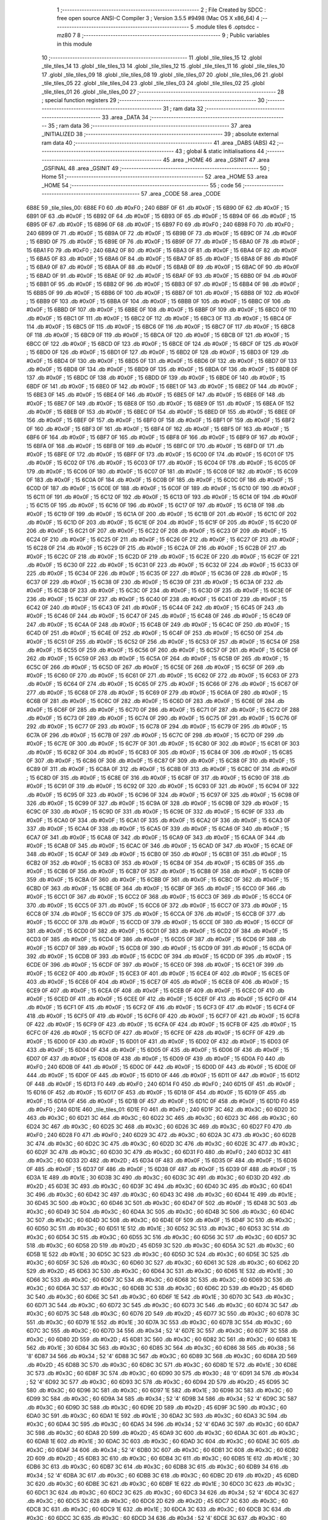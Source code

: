                               1 ;--------------------------------------------------------
                              2 ; File Created by SDCC : free open source ANSI-C Compiler
                              3 ; Version 3.5.5 #9498 (Mac OS X x86_64)
                              4 ;--------------------------------------------------------
                              5 	.module tiles
                              6 	.optsdcc -mz80
                              7 	
                              8 ;--------------------------------------------------------
                              9 ; Public variables in this module
                             10 ;--------------------------------------------------------
                             11 	.globl _tile_tiles_15
                             12 	.globl _tile_tiles_14
                             13 	.globl _tile_tiles_13
                             14 	.globl _tile_tiles_12
                             15 	.globl _tile_tiles_11
                             16 	.globl _tile_tiles_10
                             17 	.globl _tile_tiles_09
                             18 	.globl _tile_tiles_08
                             19 	.globl _tile_tiles_07
                             20 	.globl _tile_tiles_06
                             21 	.globl _tile_tiles_05
                             22 	.globl _tile_tiles_04
                             23 	.globl _tile_tiles_03
                             24 	.globl _tile_tiles_02
                             25 	.globl _tile_tiles_01
                             26 	.globl _tile_tiles_00
                             27 ;--------------------------------------------------------
                             28 ; special function registers
                             29 ;--------------------------------------------------------
                             30 ;--------------------------------------------------------
                             31 ; ram data
                             32 ;--------------------------------------------------------
                             33 	.area _DATA
                             34 ;--------------------------------------------------------
                             35 ; ram data
                             36 ;--------------------------------------------------------
                             37 	.area _INITIALIZED
                             38 ;--------------------------------------------------------
                             39 ; absolute external ram data
                             40 ;--------------------------------------------------------
                             41 	.area _DABS (ABS)
                             42 ;--------------------------------------------------------
                             43 ; global & static initialisations
                             44 ;--------------------------------------------------------
                             45 	.area _HOME
                             46 	.area _GSINIT
                             47 	.area _GSFINAL
                             48 	.area _GSINIT
                             49 ;--------------------------------------------------------
                             50 ; Home
                             51 ;--------------------------------------------------------
                             52 	.area _HOME
                             53 	.area _HOME
                             54 ;--------------------------------------------------------
                             55 ; code
                             56 ;--------------------------------------------------------
                             57 	.area _CODE
                             58 	.area _CODE
   6B8E                      59 _tile_tiles_00:
   6B8E F0                   60 	.db #0xF0	; 240
   6B8F 0F                   61 	.db #0x0F	; 15
   6B90 0F                   62 	.db #0x0F	; 15
   6B91 0F                   63 	.db #0x0F	; 15
   6B92 0F                   64 	.db #0x0F	; 15
   6B93 0F                   65 	.db #0x0F	; 15
   6B94 0F                   66 	.db #0x0F	; 15
   6B95 0F                   67 	.db #0x0F	; 15
   6B96 0F                   68 	.db #0x0F	; 15
   6B97 F0                   69 	.db #0xF0	; 240
   6B98 F0                   70 	.db #0xF0	; 240
   6B99 0F                   71 	.db #0x0F	; 15
   6B9A 0F                   72 	.db #0x0F	; 15
   6B9B 0F                   73 	.db #0x0F	; 15
   6B9C 0F                   74 	.db #0x0F	; 15
   6B9D 0F                   75 	.db #0x0F	; 15
   6B9E 0F                   76 	.db #0x0F	; 15
   6B9F 0F                   77 	.db #0x0F	; 15
   6BA0 0F                   78 	.db #0x0F	; 15
   6BA1 F0                   79 	.db #0xF0	; 240
   6BA2 0F                   80 	.db #0x0F	; 15
   6BA3 0F                   81 	.db #0x0F	; 15
   6BA4 0F                   82 	.db #0x0F	; 15
   6BA5 0F                   83 	.db #0x0F	; 15
   6BA6 0F                   84 	.db #0x0F	; 15
   6BA7 0F                   85 	.db #0x0F	; 15
   6BA8 0F                   86 	.db #0x0F	; 15
   6BA9 0F                   87 	.db #0x0F	; 15
   6BAA 0F                   88 	.db #0x0F	; 15
   6BAB 0F                   89 	.db #0x0F	; 15
   6BAC 0F                   90 	.db #0x0F	; 15
   6BAD 0F                   91 	.db #0x0F	; 15
   6BAE 0F                   92 	.db #0x0F	; 15
   6BAF 0F                   93 	.db #0x0F	; 15
   6BB0 0F                   94 	.db #0x0F	; 15
   6BB1 0F                   95 	.db #0x0F	; 15
   6BB2 0F                   96 	.db #0x0F	; 15
   6BB3 0F                   97 	.db #0x0F	; 15
   6BB4 0F                   98 	.db #0x0F	; 15
   6BB5 0F                   99 	.db #0x0F	; 15
   6BB6 0F                  100 	.db #0x0F	; 15
   6BB7 0F                  101 	.db #0x0F	; 15
   6BB8 0F                  102 	.db #0x0F	; 15
   6BB9 0F                  103 	.db #0x0F	; 15
   6BBA 0F                  104 	.db #0x0F	; 15
   6BBB 0F                  105 	.db #0x0F	; 15
   6BBC 0F                  106 	.db #0x0F	; 15
   6BBD 0F                  107 	.db #0x0F	; 15
   6BBE 0F                  108 	.db #0x0F	; 15
   6BBF 0F                  109 	.db #0x0F	; 15
   6BC0 0F                  110 	.db #0x0F	; 15
   6BC1 0F                  111 	.db #0x0F	; 15
   6BC2 0F                  112 	.db #0x0F	; 15
   6BC3 0F                  113 	.db #0x0F	; 15
   6BC4 0F                  114 	.db #0x0F	; 15
   6BC5 0F                  115 	.db #0x0F	; 15
   6BC6 0F                  116 	.db #0x0F	; 15
   6BC7 0F                  117 	.db #0x0F	; 15
   6BC8 0F                  118 	.db #0x0F	; 15
   6BC9 0F                  119 	.db #0x0F	; 15
   6BCA 0F                  120 	.db #0x0F	; 15
   6BCB 0F                  121 	.db #0x0F	; 15
   6BCC 0F                  122 	.db #0x0F	; 15
   6BCD 0F                  123 	.db #0x0F	; 15
   6BCE 0F                  124 	.db #0x0F	; 15
   6BCF 0F                  125 	.db #0x0F	; 15
   6BD0 0F                  126 	.db #0x0F	; 15
   6BD1 0F                  127 	.db #0x0F	; 15
   6BD2 0F                  128 	.db #0x0F	; 15
   6BD3 0F                  129 	.db #0x0F	; 15
   6BD4 0F                  130 	.db #0x0F	; 15
   6BD5 0F                  131 	.db #0x0F	; 15
   6BD6 0F                  132 	.db #0x0F	; 15
   6BD7 0F                  133 	.db #0x0F	; 15
   6BD8 0F                  134 	.db #0x0F	; 15
   6BD9 0F                  135 	.db #0x0F	; 15
   6BDA 0F                  136 	.db #0x0F	; 15
   6BDB 0F                  137 	.db #0x0F	; 15
   6BDC 0F                  138 	.db #0x0F	; 15
   6BDD 0F                  139 	.db #0x0F	; 15
   6BDE 0F                  140 	.db #0x0F	; 15
   6BDF 0F                  141 	.db #0x0F	; 15
   6BE0 0F                  142 	.db #0x0F	; 15
   6BE1 0F                  143 	.db #0x0F	; 15
   6BE2 0F                  144 	.db #0x0F	; 15
   6BE3 0F                  145 	.db #0x0F	; 15
   6BE4 0F                  146 	.db #0x0F	; 15
   6BE5 0F                  147 	.db #0x0F	; 15
   6BE6 0F                  148 	.db #0x0F	; 15
   6BE7 0F                  149 	.db #0x0F	; 15
   6BE8 0F                  150 	.db #0x0F	; 15
   6BE9 0F                  151 	.db #0x0F	; 15
   6BEA 0F                  152 	.db #0x0F	; 15
   6BEB 0F                  153 	.db #0x0F	; 15
   6BEC 0F                  154 	.db #0x0F	; 15
   6BED 0F                  155 	.db #0x0F	; 15
   6BEE 0F                  156 	.db #0x0F	; 15
   6BEF 0F                  157 	.db #0x0F	; 15
   6BF0 0F                  158 	.db #0x0F	; 15
   6BF1 0F                  159 	.db #0x0F	; 15
   6BF2 0F                  160 	.db #0x0F	; 15
   6BF3 0F                  161 	.db #0x0F	; 15
   6BF4 0F                  162 	.db #0x0F	; 15
   6BF5 0F                  163 	.db #0x0F	; 15
   6BF6 0F                  164 	.db #0x0F	; 15
   6BF7 0F                  165 	.db #0x0F	; 15
   6BF8 0F                  166 	.db #0x0F	; 15
   6BF9 0F                  167 	.db #0x0F	; 15
   6BFA 0F                  168 	.db #0x0F	; 15
   6BFB 0F                  169 	.db #0x0F	; 15
   6BFC 0F                  170 	.db #0x0F	; 15
   6BFD 0F                  171 	.db #0x0F	; 15
   6BFE 0F                  172 	.db #0x0F	; 15
   6BFF 0F                  173 	.db #0x0F	; 15
   6C00 0F                  174 	.db #0x0F	; 15
   6C01 0F                  175 	.db #0x0F	; 15
   6C02 0F                  176 	.db #0x0F	; 15
   6C03 0F                  177 	.db #0x0F	; 15
   6C04 0F                  178 	.db #0x0F	; 15
   6C05 0F                  179 	.db #0x0F	; 15
   6C06 0F                  180 	.db #0x0F	; 15
   6C07 0F                  181 	.db #0x0F	; 15
   6C08 0F                  182 	.db #0x0F	; 15
   6C09 0F                  183 	.db #0x0F	; 15
   6C0A 0F                  184 	.db #0x0F	; 15
   6C0B 0F                  185 	.db #0x0F	; 15
   6C0C 0F                  186 	.db #0x0F	; 15
   6C0D 0F                  187 	.db #0x0F	; 15
   6C0E 0F                  188 	.db #0x0F	; 15
   6C0F 0F                  189 	.db #0x0F	; 15
   6C10 0F                  190 	.db #0x0F	; 15
   6C11 0F                  191 	.db #0x0F	; 15
   6C12 0F                  192 	.db #0x0F	; 15
   6C13 0F                  193 	.db #0x0F	; 15
   6C14 0F                  194 	.db #0x0F	; 15
   6C15 0F                  195 	.db #0x0F	; 15
   6C16 0F                  196 	.db #0x0F	; 15
   6C17 0F                  197 	.db #0x0F	; 15
   6C18 0F                  198 	.db #0x0F	; 15
   6C19 0F                  199 	.db #0x0F	; 15
   6C1A 0F                  200 	.db #0x0F	; 15
   6C1B 0F                  201 	.db #0x0F	; 15
   6C1C 0F                  202 	.db #0x0F	; 15
   6C1D 0F                  203 	.db #0x0F	; 15
   6C1E 0F                  204 	.db #0x0F	; 15
   6C1F 0F                  205 	.db #0x0F	; 15
   6C20 0F                  206 	.db #0x0F	; 15
   6C21 0F                  207 	.db #0x0F	; 15
   6C22 0F                  208 	.db #0x0F	; 15
   6C23 0F                  209 	.db #0x0F	; 15
   6C24 0F                  210 	.db #0x0F	; 15
   6C25 0F                  211 	.db #0x0F	; 15
   6C26 0F                  212 	.db #0x0F	; 15
   6C27 0F                  213 	.db #0x0F	; 15
   6C28 0F                  214 	.db #0x0F	; 15
   6C29 0F                  215 	.db #0x0F	; 15
   6C2A 0F                  216 	.db #0x0F	; 15
   6C2B 0F                  217 	.db #0x0F	; 15
   6C2C 0F                  218 	.db #0x0F	; 15
   6C2D 0F                  219 	.db #0x0F	; 15
   6C2E 0F                  220 	.db #0x0F	; 15
   6C2F 0F                  221 	.db #0x0F	; 15
   6C30 0F                  222 	.db #0x0F	; 15
   6C31 0F                  223 	.db #0x0F	; 15
   6C32 0F                  224 	.db #0x0F	; 15
   6C33 0F                  225 	.db #0x0F	; 15
   6C34 0F                  226 	.db #0x0F	; 15
   6C35 0F                  227 	.db #0x0F	; 15
   6C36 0F                  228 	.db #0x0F	; 15
   6C37 0F                  229 	.db #0x0F	; 15
   6C38 0F                  230 	.db #0x0F	; 15
   6C39 0F                  231 	.db #0x0F	; 15
   6C3A 0F                  232 	.db #0x0F	; 15
   6C3B 0F                  233 	.db #0x0F	; 15
   6C3C 0F                  234 	.db #0x0F	; 15
   6C3D 0F                  235 	.db #0x0F	; 15
   6C3E 0F                  236 	.db #0x0F	; 15
   6C3F 0F                  237 	.db #0x0F	; 15
   6C40 0F                  238 	.db #0x0F	; 15
   6C41 0F                  239 	.db #0x0F	; 15
   6C42 0F                  240 	.db #0x0F	; 15
   6C43 0F                  241 	.db #0x0F	; 15
   6C44 0F                  242 	.db #0x0F	; 15
   6C45 0F                  243 	.db #0x0F	; 15
   6C46 0F                  244 	.db #0x0F	; 15
   6C47 0F                  245 	.db #0x0F	; 15
   6C48 0F                  246 	.db #0x0F	; 15
   6C49 0F                  247 	.db #0x0F	; 15
   6C4A 0F                  248 	.db #0x0F	; 15
   6C4B 0F                  249 	.db #0x0F	; 15
   6C4C 0F                  250 	.db #0x0F	; 15
   6C4D 0F                  251 	.db #0x0F	; 15
   6C4E 0F                  252 	.db #0x0F	; 15
   6C4F 0F                  253 	.db #0x0F	; 15
   6C50 0F                  254 	.db #0x0F	; 15
   6C51 0F                  255 	.db #0x0F	; 15
   6C52 0F                  256 	.db #0x0F	; 15
   6C53 0F                  257 	.db #0x0F	; 15
   6C54 0F                  258 	.db #0x0F	; 15
   6C55 0F                  259 	.db #0x0F	; 15
   6C56 0F                  260 	.db #0x0F	; 15
   6C57 0F                  261 	.db #0x0F	; 15
   6C58 0F                  262 	.db #0x0F	; 15
   6C59 0F                  263 	.db #0x0F	; 15
   6C5A 0F                  264 	.db #0x0F	; 15
   6C5B 0F                  265 	.db #0x0F	; 15
   6C5C 0F                  266 	.db #0x0F	; 15
   6C5D 0F                  267 	.db #0x0F	; 15
   6C5E 0F                  268 	.db #0x0F	; 15
   6C5F 0F                  269 	.db #0x0F	; 15
   6C60 0F                  270 	.db #0x0F	; 15
   6C61 0F                  271 	.db #0x0F	; 15
   6C62 0F                  272 	.db #0x0F	; 15
   6C63 0F                  273 	.db #0x0F	; 15
   6C64 0F                  274 	.db #0x0F	; 15
   6C65 0F                  275 	.db #0x0F	; 15
   6C66 0F                  276 	.db #0x0F	; 15
   6C67 0F                  277 	.db #0x0F	; 15
   6C68 0F                  278 	.db #0x0F	; 15
   6C69 0F                  279 	.db #0x0F	; 15
   6C6A 0F                  280 	.db #0x0F	; 15
   6C6B 0F                  281 	.db #0x0F	; 15
   6C6C 0F                  282 	.db #0x0F	; 15
   6C6D 0F                  283 	.db #0x0F	; 15
   6C6E 0F                  284 	.db #0x0F	; 15
   6C6F 0F                  285 	.db #0x0F	; 15
   6C70 0F                  286 	.db #0x0F	; 15
   6C71 0F                  287 	.db #0x0F	; 15
   6C72 0F                  288 	.db #0x0F	; 15
   6C73 0F                  289 	.db #0x0F	; 15
   6C74 0F                  290 	.db #0x0F	; 15
   6C75 0F                  291 	.db #0x0F	; 15
   6C76 0F                  292 	.db #0x0F	; 15
   6C77 0F                  293 	.db #0x0F	; 15
   6C78 0F                  294 	.db #0x0F	; 15
   6C79 0F                  295 	.db #0x0F	; 15
   6C7A 0F                  296 	.db #0x0F	; 15
   6C7B 0F                  297 	.db #0x0F	; 15
   6C7C 0F                  298 	.db #0x0F	; 15
   6C7D 0F                  299 	.db #0x0F	; 15
   6C7E 0F                  300 	.db #0x0F	; 15
   6C7F 0F                  301 	.db #0x0F	; 15
   6C80 0F                  302 	.db #0x0F	; 15
   6C81 0F                  303 	.db #0x0F	; 15
   6C82 0F                  304 	.db #0x0F	; 15
   6C83 0F                  305 	.db #0x0F	; 15
   6C84 0F                  306 	.db #0x0F	; 15
   6C85 0F                  307 	.db #0x0F	; 15
   6C86 0F                  308 	.db #0x0F	; 15
   6C87 0F                  309 	.db #0x0F	; 15
   6C88 0F                  310 	.db #0x0F	; 15
   6C89 0F                  311 	.db #0x0F	; 15
   6C8A 0F                  312 	.db #0x0F	; 15
   6C8B 0F                  313 	.db #0x0F	; 15
   6C8C 0F                  314 	.db #0x0F	; 15
   6C8D 0F                  315 	.db #0x0F	; 15
   6C8E 0F                  316 	.db #0x0F	; 15
   6C8F 0F                  317 	.db #0x0F	; 15
   6C90 0F                  318 	.db #0x0F	; 15
   6C91 0F                  319 	.db #0x0F	; 15
   6C92 0F                  320 	.db #0x0F	; 15
   6C93 0F                  321 	.db #0x0F	; 15
   6C94 0F                  322 	.db #0x0F	; 15
   6C95 0F                  323 	.db #0x0F	; 15
   6C96 0F                  324 	.db #0x0F	; 15
   6C97 0F                  325 	.db #0x0F	; 15
   6C98 0F                  326 	.db #0x0F	; 15
   6C99 0F                  327 	.db #0x0F	; 15
   6C9A 0F                  328 	.db #0x0F	; 15
   6C9B 0F                  329 	.db #0x0F	; 15
   6C9C 0F                  330 	.db #0x0F	; 15
   6C9D 0F                  331 	.db #0x0F	; 15
   6C9E 0F                  332 	.db #0x0F	; 15
   6C9F 0F                  333 	.db #0x0F	; 15
   6CA0 0F                  334 	.db #0x0F	; 15
   6CA1 0F                  335 	.db #0x0F	; 15
   6CA2 0F                  336 	.db #0x0F	; 15
   6CA3 0F                  337 	.db #0x0F	; 15
   6CA4 0F                  338 	.db #0x0F	; 15
   6CA5 0F                  339 	.db #0x0F	; 15
   6CA6 0F                  340 	.db #0x0F	; 15
   6CA7 0F                  341 	.db #0x0F	; 15
   6CA8 0F                  342 	.db #0x0F	; 15
   6CA9 0F                  343 	.db #0x0F	; 15
   6CAA 0F                  344 	.db #0x0F	; 15
   6CAB 0F                  345 	.db #0x0F	; 15
   6CAC 0F                  346 	.db #0x0F	; 15
   6CAD 0F                  347 	.db #0x0F	; 15
   6CAE 0F                  348 	.db #0x0F	; 15
   6CAF 0F                  349 	.db #0x0F	; 15
   6CB0 0F                  350 	.db #0x0F	; 15
   6CB1 0F                  351 	.db #0x0F	; 15
   6CB2 0F                  352 	.db #0x0F	; 15
   6CB3 0F                  353 	.db #0x0F	; 15
   6CB4 0F                  354 	.db #0x0F	; 15
   6CB5 0F                  355 	.db #0x0F	; 15
   6CB6 0F                  356 	.db #0x0F	; 15
   6CB7 0F                  357 	.db #0x0F	; 15
   6CB8 0F                  358 	.db #0x0F	; 15
   6CB9 0F                  359 	.db #0x0F	; 15
   6CBA 0F                  360 	.db #0x0F	; 15
   6CBB 0F                  361 	.db #0x0F	; 15
   6CBC 0F                  362 	.db #0x0F	; 15
   6CBD 0F                  363 	.db #0x0F	; 15
   6CBE 0F                  364 	.db #0x0F	; 15
   6CBF 0F                  365 	.db #0x0F	; 15
   6CC0 0F                  366 	.db #0x0F	; 15
   6CC1 0F                  367 	.db #0x0F	; 15
   6CC2 0F                  368 	.db #0x0F	; 15
   6CC3 0F                  369 	.db #0x0F	; 15
   6CC4 0F                  370 	.db #0x0F	; 15
   6CC5 0F                  371 	.db #0x0F	; 15
   6CC6 0F                  372 	.db #0x0F	; 15
   6CC7 0F                  373 	.db #0x0F	; 15
   6CC8 0F                  374 	.db #0x0F	; 15
   6CC9 0F                  375 	.db #0x0F	; 15
   6CCA 0F                  376 	.db #0x0F	; 15
   6CCB 0F                  377 	.db #0x0F	; 15
   6CCC 0F                  378 	.db #0x0F	; 15
   6CCD 0F                  379 	.db #0x0F	; 15
   6CCE 0F                  380 	.db #0x0F	; 15
   6CCF 0F                  381 	.db #0x0F	; 15
   6CD0 0F                  382 	.db #0x0F	; 15
   6CD1 0F                  383 	.db #0x0F	; 15
   6CD2 0F                  384 	.db #0x0F	; 15
   6CD3 0F                  385 	.db #0x0F	; 15
   6CD4 0F                  386 	.db #0x0F	; 15
   6CD5 0F                  387 	.db #0x0F	; 15
   6CD6 0F                  388 	.db #0x0F	; 15
   6CD7 0F                  389 	.db #0x0F	; 15
   6CD8 0F                  390 	.db #0x0F	; 15
   6CD9 0F                  391 	.db #0x0F	; 15
   6CDA 0F                  392 	.db #0x0F	; 15
   6CDB 0F                  393 	.db #0x0F	; 15
   6CDC 0F                  394 	.db #0x0F	; 15
   6CDD 0F                  395 	.db #0x0F	; 15
   6CDE 0F                  396 	.db #0x0F	; 15
   6CDF 0F                  397 	.db #0x0F	; 15
   6CE0 0F                  398 	.db #0x0F	; 15
   6CE1 0F                  399 	.db #0x0F	; 15
   6CE2 0F                  400 	.db #0x0F	; 15
   6CE3 0F                  401 	.db #0x0F	; 15
   6CE4 0F                  402 	.db #0x0F	; 15
   6CE5 0F                  403 	.db #0x0F	; 15
   6CE6 0F                  404 	.db #0x0F	; 15
   6CE7 0F                  405 	.db #0x0F	; 15
   6CE8 0F                  406 	.db #0x0F	; 15
   6CE9 0F                  407 	.db #0x0F	; 15
   6CEA 0F                  408 	.db #0x0F	; 15
   6CEB 0F                  409 	.db #0x0F	; 15
   6CEC 0F                  410 	.db #0x0F	; 15
   6CED 0F                  411 	.db #0x0F	; 15
   6CEE 0F                  412 	.db #0x0F	; 15
   6CEF 0F                  413 	.db #0x0F	; 15
   6CF0 0F                  414 	.db #0x0F	; 15
   6CF1 0F                  415 	.db #0x0F	; 15
   6CF2 0F                  416 	.db #0x0F	; 15
   6CF3 0F                  417 	.db #0x0F	; 15
   6CF4 0F                  418 	.db #0x0F	; 15
   6CF5 0F                  419 	.db #0x0F	; 15
   6CF6 0F                  420 	.db #0x0F	; 15
   6CF7 0F                  421 	.db #0x0F	; 15
   6CF8 0F                  422 	.db #0x0F	; 15
   6CF9 0F                  423 	.db #0x0F	; 15
   6CFA 0F                  424 	.db #0x0F	; 15
   6CFB 0F                  425 	.db #0x0F	; 15
   6CFC 0F                  426 	.db #0x0F	; 15
   6CFD 0F                  427 	.db #0x0F	; 15
   6CFE 0F                  428 	.db #0x0F	; 15
   6CFF 0F                  429 	.db #0x0F	; 15
   6D00 0F                  430 	.db #0x0F	; 15
   6D01 0F                  431 	.db #0x0F	; 15
   6D02 0F                  432 	.db #0x0F	; 15
   6D03 0F                  433 	.db #0x0F	; 15
   6D04 0F                  434 	.db #0x0F	; 15
   6D05 0F                  435 	.db #0x0F	; 15
   6D06 0F                  436 	.db #0x0F	; 15
   6D07 0F                  437 	.db #0x0F	; 15
   6D08 0F                  438 	.db #0x0F	; 15
   6D09 0F                  439 	.db #0x0F	; 15
   6D0A F0                  440 	.db #0xF0	; 240
   6D0B 0F                  441 	.db #0x0F	; 15
   6D0C 0F                  442 	.db #0x0F	; 15
   6D0D 0F                  443 	.db #0x0F	; 15
   6D0E 0F                  444 	.db #0x0F	; 15
   6D0F 0F                  445 	.db #0x0F	; 15
   6D10 0F                  446 	.db #0x0F	; 15
   6D11 0F                  447 	.db #0x0F	; 15
   6D12 0F                  448 	.db #0x0F	; 15
   6D13 F0                  449 	.db #0xF0	; 240
   6D14 F0                  450 	.db #0xF0	; 240
   6D15 0F                  451 	.db #0x0F	; 15
   6D16 0F                  452 	.db #0x0F	; 15
   6D17 0F                  453 	.db #0x0F	; 15
   6D18 0F                  454 	.db #0x0F	; 15
   6D19 0F                  455 	.db #0x0F	; 15
   6D1A 0F                  456 	.db #0x0F	; 15
   6D1B 0F                  457 	.db #0x0F	; 15
   6D1C 0F                  458 	.db #0x0F	; 15
   6D1D F0                  459 	.db #0xF0	; 240
   6D1E                     460 _tile_tiles_01:
   6D1E F0                  461 	.db #0xF0	; 240
   6D1F 3C                  462 	.db #0x3C	; 60
   6D20 3C                  463 	.db #0x3C	; 60
   6D21 3C                  464 	.db #0x3C	; 60
   6D22 3C                  465 	.db #0x3C	; 60
   6D23 3C                  466 	.db #0x3C	; 60
   6D24 3C                  467 	.db #0x3C	; 60
   6D25 3C                  468 	.db #0x3C	; 60
   6D26 3C                  469 	.db #0x3C	; 60
   6D27 F0                  470 	.db #0xF0	; 240
   6D28 F0                  471 	.db #0xF0	; 240
   6D29 3C                  472 	.db #0x3C	; 60
   6D2A 3C                  473 	.db #0x3C	; 60
   6D2B 3C                  474 	.db #0x3C	; 60
   6D2C 3C                  475 	.db #0x3C	; 60
   6D2D 3C                  476 	.db #0x3C	; 60
   6D2E 3C                  477 	.db #0x3C	; 60
   6D2F 3C                  478 	.db #0x3C	; 60
   6D30 3C                  479 	.db #0x3C	; 60
   6D31 F0                  480 	.db #0xF0	; 240
   6D32 3C                  481 	.db #0x3C	; 60
   6D33 2D                  482 	.db #0x2D	; 45
   6D34 0F                  483 	.db #0x0F	; 15
   6D35 0F                  484 	.db #0x0F	; 15
   6D36 0F                  485 	.db #0x0F	; 15
   6D37 0F                  486 	.db #0x0F	; 15
   6D38 0F                  487 	.db #0x0F	; 15
   6D39 0F                  488 	.db #0x0F	; 15
   6D3A 1E                  489 	.db #0x1E	; 30
   6D3B 3C                  490 	.db #0x3C	; 60
   6D3C 3C                  491 	.db #0x3C	; 60
   6D3D 2D                  492 	.db #0x2D	; 45
   6D3E 3C                  493 	.db #0x3C	; 60
   6D3F 3C                  494 	.db #0x3C	; 60
   6D40 3C                  495 	.db #0x3C	; 60
   6D41 3C                  496 	.db #0x3C	; 60
   6D42 3C                  497 	.db #0x3C	; 60
   6D43 3C                  498 	.db #0x3C	; 60
   6D44 1E                  499 	.db #0x1E	; 30
   6D45 3C                  500 	.db #0x3C	; 60
   6D46 3C                  501 	.db #0x3C	; 60
   6D47 0F                  502 	.db #0x0F	; 15
   6D48 3C                  503 	.db #0x3C	; 60
   6D49 3C                  504 	.db #0x3C	; 60
   6D4A 3C                  505 	.db #0x3C	; 60
   6D4B 3C                  506 	.db #0x3C	; 60
   6D4C 3C                  507 	.db #0x3C	; 60
   6D4D 3C                  508 	.db #0x3C	; 60
   6D4E 0F                  509 	.db #0x0F	; 15
   6D4F 3C                  510 	.db #0x3C	; 60
   6D50 3C                  511 	.db #0x3C	; 60
   6D51 1E                  512 	.db #0x1E	; 30
   6D52 3C                  513 	.db #0x3C	; 60
   6D53 3C                  514 	.db #0x3C	; 60
   6D54 3C                  515 	.db #0x3C	; 60
   6D55 3C                  516 	.db #0x3C	; 60
   6D56 3C                  517 	.db #0x3C	; 60
   6D57 3C                  518 	.db #0x3C	; 60
   6D58 2D                  519 	.db #0x2D	; 45
   6D59 3C                  520 	.db #0x3C	; 60
   6D5A 3C                  521 	.db #0x3C	; 60
   6D5B 1E                  522 	.db #0x1E	; 30
   6D5C 3C                  523 	.db #0x3C	; 60
   6D5D 3C                  524 	.db #0x3C	; 60
   6D5E 3C                  525 	.db #0x3C	; 60
   6D5F 3C                  526 	.db #0x3C	; 60
   6D60 3C                  527 	.db #0x3C	; 60
   6D61 3C                  528 	.db #0x3C	; 60
   6D62 2D                  529 	.db #0x2D	; 45
   6D63 3C                  530 	.db #0x3C	; 60
   6D64 3C                  531 	.db #0x3C	; 60
   6D65 1E                  532 	.db #0x1E	; 30
   6D66 3C                  533 	.db #0x3C	; 60
   6D67 3C                  534 	.db #0x3C	; 60
   6D68 3C                  535 	.db #0x3C	; 60
   6D69 3C                  536 	.db #0x3C	; 60
   6D6A 3C                  537 	.db #0x3C	; 60
   6D6B 3C                  538 	.db #0x3C	; 60
   6D6C 2D                  539 	.db #0x2D	; 45
   6D6D 3C                  540 	.db #0x3C	; 60
   6D6E 3C                  541 	.db #0x3C	; 60
   6D6F 1E                  542 	.db #0x1E	; 30
   6D70 3C                  543 	.db #0x3C	; 60
   6D71 3C                  544 	.db #0x3C	; 60
   6D72 3C                  545 	.db #0x3C	; 60
   6D73 3C                  546 	.db #0x3C	; 60
   6D74 3C                  547 	.db #0x3C	; 60
   6D75 3C                  548 	.db #0x3C	; 60
   6D76 2D                  549 	.db #0x2D	; 45
   6D77 3C                  550 	.db #0x3C	; 60
   6D78 3C                  551 	.db #0x3C	; 60
   6D79 1E                  552 	.db #0x1E	; 30
   6D7A 3C                  553 	.db #0x3C	; 60
   6D7B 3C                  554 	.db #0x3C	; 60
   6D7C 3C                  555 	.db #0x3C	; 60
   6D7D 34                  556 	.db #0x34	; 52	'4'
   6D7E 3C                  557 	.db #0x3C	; 60
   6D7F 3C                  558 	.db #0x3C	; 60
   6D80 2D                  559 	.db #0x2D	; 45
   6D81 3C                  560 	.db #0x3C	; 60
   6D82 3C                  561 	.db #0x3C	; 60
   6D83 1E                  562 	.db #0x1E	; 30
   6D84 3C                  563 	.db #0x3C	; 60
   6D85 3C                  564 	.db #0x3C	; 60
   6D86 38                  565 	.db #0x38	; 56	'8'
   6D87 34                  566 	.db #0x34	; 52	'4'
   6D88 3C                  567 	.db #0x3C	; 60
   6D89 3C                  568 	.db #0x3C	; 60
   6D8A 2D                  569 	.db #0x2D	; 45
   6D8B 3C                  570 	.db #0x3C	; 60
   6D8C 3C                  571 	.db #0x3C	; 60
   6D8D 1E                  572 	.db #0x1E	; 30
   6D8E 3C                  573 	.db #0x3C	; 60
   6D8F 3C                  574 	.db #0x3C	; 60
   6D90 30                  575 	.db #0x30	; 48	'0'
   6D91 34                  576 	.db #0x34	; 52	'4'
   6D92 3C                  577 	.db #0x3C	; 60
   6D93 3C                  578 	.db #0x3C	; 60
   6D94 2D                  579 	.db #0x2D	; 45
   6D95 3C                  580 	.db #0x3C	; 60
   6D96 3C                  581 	.db #0x3C	; 60
   6D97 1E                  582 	.db #0x1E	; 30
   6D98 3C                  583 	.db #0x3C	; 60
   6D99 3C                  584 	.db #0x3C	; 60
   6D9A 34                  585 	.db #0x34	; 52	'4'
   6D9B 34                  586 	.db #0x34	; 52	'4'
   6D9C 3C                  587 	.db #0x3C	; 60
   6D9D 3C                  588 	.db #0x3C	; 60
   6D9E 2D                  589 	.db #0x2D	; 45
   6D9F 3C                  590 	.db #0x3C	; 60
   6DA0 3C                  591 	.db #0x3C	; 60
   6DA1 1E                  592 	.db #0x1E	; 30
   6DA2 3C                  593 	.db #0x3C	; 60
   6DA3 3C                  594 	.db #0x3C	; 60
   6DA4 3C                  595 	.db #0x3C	; 60
   6DA5 34                  596 	.db #0x34	; 52	'4'
   6DA6 3C                  597 	.db #0x3C	; 60
   6DA7 3C                  598 	.db #0x3C	; 60
   6DA8 2D                  599 	.db #0x2D	; 45
   6DA9 3C                  600 	.db #0x3C	; 60
   6DAA 3C                  601 	.db #0x3C	; 60
   6DAB 1E                  602 	.db #0x1E	; 30
   6DAC 3C                  603 	.db #0x3C	; 60
   6DAD 3C                  604 	.db #0x3C	; 60
   6DAE 3C                  605 	.db #0x3C	; 60
   6DAF 34                  606 	.db #0x34	; 52	'4'
   6DB0 3C                  607 	.db #0x3C	; 60
   6DB1 3C                  608 	.db #0x3C	; 60
   6DB2 2D                  609 	.db #0x2D	; 45
   6DB3 3C                  610 	.db #0x3C	; 60
   6DB4 3C                  611 	.db #0x3C	; 60
   6DB5 1E                  612 	.db #0x1E	; 30
   6DB6 3C                  613 	.db #0x3C	; 60
   6DB7 3C                  614 	.db #0x3C	; 60
   6DB8 3C                  615 	.db #0x3C	; 60
   6DB9 34                  616 	.db #0x34	; 52	'4'
   6DBA 3C                  617 	.db #0x3C	; 60
   6DBB 3C                  618 	.db #0x3C	; 60
   6DBC 2D                  619 	.db #0x2D	; 45
   6DBD 3C                  620 	.db #0x3C	; 60
   6DBE 3C                  621 	.db #0x3C	; 60
   6DBF 1E                  622 	.db #0x1E	; 30
   6DC0 3C                  623 	.db #0x3C	; 60
   6DC1 3C                  624 	.db #0x3C	; 60
   6DC2 3C                  625 	.db #0x3C	; 60
   6DC3 34                  626 	.db #0x34	; 52	'4'
   6DC4 3C                  627 	.db #0x3C	; 60
   6DC5 3C                  628 	.db #0x3C	; 60
   6DC6 2D                  629 	.db #0x2D	; 45
   6DC7 3C                  630 	.db #0x3C	; 60
   6DC8 3C                  631 	.db #0x3C	; 60
   6DC9 1E                  632 	.db #0x1E	; 30
   6DCA 3C                  633 	.db #0x3C	; 60
   6DCB 3C                  634 	.db #0x3C	; 60
   6DCC 3C                  635 	.db #0x3C	; 60
   6DCD 34                  636 	.db #0x34	; 52	'4'
   6DCE 3C                  637 	.db #0x3C	; 60
   6DCF 3C                  638 	.db #0x3C	; 60
   6DD0 2D                  639 	.db #0x2D	; 45
   6DD1 3C                  640 	.db #0x3C	; 60
   6DD2 3C                  641 	.db #0x3C	; 60
   6DD3 1E                  642 	.db #0x1E	; 30
   6DD4 3C                  643 	.db #0x3C	; 60
   6DD5 3C                  644 	.db #0x3C	; 60
   6DD6 3C                  645 	.db #0x3C	; 60
   6DD7 34                  646 	.db #0x34	; 52	'4'
   6DD8 3C                  647 	.db #0x3C	; 60
   6DD9 3C                  648 	.db #0x3C	; 60
   6DDA 2D                  649 	.db #0x2D	; 45
   6DDB 3C                  650 	.db #0x3C	; 60
   6DDC 3C                  651 	.db #0x3C	; 60
   6DDD 1E                  652 	.db #0x1E	; 30
   6DDE 3C                  653 	.db #0x3C	; 60
   6DDF 3C                  654 	.db #0x3C	; 60
   6DE0 3C                  655 	.db #0x3C	; 60
   6DE1 34                  656 	.db #0x34	; 52	'4'
   6DE2 3C                  657 	.db #0x3C	; 60
   6DE3 3C                  658 	.db #0x3C	; 60
   6DE4 2D                  659 	.db #0x2D	; 45
   6DE5 3C                  660 	.db #0x3C	; 60
   6DE6 3C                  661 	.db #0x3C	; 60
   6DE7 1E                  662 	.db #0x1E	; 30
   6DE8 3C                  663 	.db #0x3C	; 60
   6DE9 3C                  664 	.db #0x3C	; 60
   6DEA 3C                  665 	.db #0x3C	; 60
   6DEB 34                  666 	.db #0x34	; 52	'4'
   6DEC 3C                  667 	.db #0x3C	; 60
   6DED 3C                  668 	.db #0x3C	; 60
   6DEE 2D                  669 	.db #0x2D	; 45
   6DEF 3C                  670 	.db #0x3C	; 60
   6DF0 3C                  671 	.db #0x3C	; 60
   6DF1 1E                  672 	.db #0x1E	; 30
   6DF2 3C                  673 	.db #0x3C	; 60
   6DF3 3C                  674 	.db #0x3C	; 60
   6DF4 3C                  675 	.db #0x3C	; 60
   6DF5 34                  676 	.db #0x34	; 52	'4'
   6DF6 3C                  677 	.db #0x3C	; 60
   6DF7 3C                  678 	.db #0x3C	; 60
   6DF8 2D                  679 	.db #0x2D	; 45
   6DF9 3C                  680 	.db #0x3C	; 60
   6DFA 3C                  681 	.db #0x3C	; 60
   6DFB 1E                  682 	.db #0x1E	; 30
   6DFC 3C                  683 	.db #0x3C	; 60
   6DFD 3C                  684 	.db #0x3C	; 60
   6DFE 3C                  685 	.db #0x3C	; 60
   6DFF 34                  686 	.db #0x34	; 52	'4'
   6E00 3C                  687 	.db #0x3C	; 60
   6E01 3C                  688 	.db #0x3C	; 60
   6E02 2D                  689 	.db #0x2D	; 45
   6E03 3C                  690 	.db #0x3C	; 60
   6E04 3C                  691 	.db #0x3C	; 60
   6E05 1E                  692 	.db #0x1E	; 30
   6E06 3C                  693 	.db #0x3C	; 60
   6E07 3C                  694 	.db #0x3C	; 60
   6E08 3C                  695 	.db #0x3C	; 60
   6E09 34                  696 	.db #0x34	; 52	'4'
   6E0A 3C                  697 	.db #0x3C	; 60
   6E0B 3C                  698 	.db #0x3C	; 60
   6E0C 2D                  699 	.db #0x2D	; 45
   6E0D 3C                  700 	.db #0x3C	; 60
   6E0E 3C                  701 	.db #0x3C	; 60
   6E0F 1E                  702 	.db #0x1E	; 30
   6E10 3C                  703 	.db #0x3C	; 60
   6E11 3C                  704 	.db #0x3C	; 60
   6E12 3C                  705 	.db #0x3C	; 60
   6E13 34                  706 	.db #0x34	; 52	'4'
   6E14 3C                  707 	.db #0x3C	; 60
   6E15 3C                  708 	.db #0x3C	; 60
   6E16 2D                  709 	.db #0x2D	; 45
   6E17 3C                  710 	.db #0x3C	; 60
   6E18 3C                  711 	.db #0x3C	; 60
   6E19 1E                  712 	.db #0x1E	; 30
   6E1A 3C                  713 	.db #0x3C	; 60
   6E1B 3C                  714 	.db #0x3C	; 60
   6E1C 3C                  715 	.db #0x3C	; 60
   6E1D 34                  716 	.db #0x34	; 52	'4'
   6E1E 3C                  717 	.db #0x3C	; 60
   6E1F 3C                  718 	.db #0x3C	; 60
   6E20 2D                  719 	.db #0x2D	; 45
   6E21 3C                  720 	.db #0x3C	; 60
   6E22 3C                  721 	.db #0x3C	; 60
   6E23 1E                  722 	.db #0x1E	; 30
   6E24 3C                  723 	.db #0x3C	; 60
   6E25 3C                  724 	.db #0x3C	; 60
   6E26 3C                  725 	.db #0x3C	; 60
   6E27 34                  726 	.db #0x34	; 52	'4'
   6E28 3C                  727 	.db #0x3C	; 60
   6E29 3C                  728 	.db #0x3C	; 60
   6E2A 2D                  729 	.db #0x2D	; 45
   6E2B 3C                  730 	.db #0x3C	; 60
   6E2C 3C                  731 	.db #0x3C	; 60
   6E2D 1E                  732 	.db #0x1E	; 30
   6E2E 3C                  733 	.db #0x3C	; 60
   6E2F 3C                  734 	.db #0x3C	; 60
   6E30 3C                  735 	.db #0x3C	; 60
   6E31 34                  736 	.db #0x34	; 52	'4'
   6E32 3C                  737 	.db #0x3C	; 60
   6E33 3C                  738 	.db #0x3C	; 60
   6E34 2D                  739 	.db #0x2D	; 45
   6E35 3C                  740 	.db #0x3C	; 60
   6E36 3C                  741 	.db #0x3C	; 60
   6E37 1E                  742 	.db #0x1E	; 30
   6E38 3C                  743 	.db #0x3C	; 60
   6E39 3C                  744 	.db #0x3C	; 60
   6E3A 3C                  745 	.db #0x3C	; 60
   6E3B 34                  746 	.db #0x34	; 52	'4'
   6E3C 3C                  747 	.db #0x3C	; 60
   6E3D 3C                  748 	.db #0x3C	; 60
   6E3E 2D                  749 	.db #0x2D	; 45
   6E3F 3C                  750 	.db #0x3C	; 60
   6E40 3C                  751 	.db #0x3C	; 60
   6E41 1E                  752 	.db #0x1E	; 30
   6E42 3C                  753 	.db #0x3C	; 60
   6E43 3C                  754 	.db #0x3C	; 60
   6E44 30                  755 	.db #0x30	; 48	'0'
   6E45 30                  756 	.db #0x30	; 48	'0'
   6E46 34                  757 	.db #0x34	; 52	'4'
   6E47 3C                  758 	.db #0x3C	; 60
   6E48 2D                  759 	.db #0x2D	; 45
   6E49 3C                  760 	.db #0x3C	; 60
   6E4A 3C                  761 	.db #0x3C	; 60
   6E4B 1E                  762 	.db #0x1E	; 30
   6E4C 3C                  763 	.db #0x3C	; 60
   6E4D 3C                  764 	.db #0x3C	; 60
   6E4E 30                  765 	.db #0x30	; 48	'0'
   6E4F 30                  766 	.db #0x30	; 48	'0'
   6E50 34                  767 	.db #0x34	; 52	'4'
   6E51 3C                  768 	.db #0x3C	; 60
   6E52 2D                  769 	.db #0x2D	; 45
   6E53 3C                  770 	.db #0x3C	; 60
   6E54 3C                  771 	.db #0x3C	; 60
   6E55 1E                  772 	.db #0x1E	; 30
   6E56 3C                  773 	.db #0x3C	; 60
   6E57 3C                  774 	.db #0x3C	; 60
   6E58 3C                  775 	.db #0x3C	; 60
   6E59 3C                  776 	.db #0x3C	; 60
   6E5A 3C                  777 	.db #0x3C	; 60
   6E5B 3C                  778 	.db #0x3C	; 60
   6E5C 2D                  779 	.db #0x2D	; 45
   6E5D 3C                  780 	.db #0x3C	; 60
   6E5E 3C                  781 	.db #0x3C	; 60
   6E5F 1E                  782 	.db #0x1E	; 30
   6E60 3C                  783 	.db #0x3C	; 60
   6E61 3C                  784 	.db #0x3C	; 60
   6E62 3C                  785 	.db #0x3C	; 60
   6E63 3C                  786 	.db #0x3C	; 60
   6E64 3C                  787 	.db #0x3C	; 60
   6E65 3C                  788 	.db #0x3C	; 60
   6E66 2D                  789 	.db #0x2D	; 45
   6E67 3C                  790 	.db #0x3C	; 60
   6E68 3C                  791 	.db #0x3C	; 60
   6E69 1E                  792 	.db #0x1E	; 30
   6E6A 3C                  793 	.db #0x3C	; 60
   6E6B 3C                  794 	.db #0x3C	; 60
   6E6C 3C                  795 	.db #0x3C	; 60
   6E6D 3C                  796 	.db #0x3C	; 60
   6E6E 3C                  797 	.db #0x3C	; 60
   6E6F 3C                  798 	.db #0x3C	; 60
   6E70 2D                  799 	.db #0x2D	; 45
   6E71 3C                  800 	.db #0x3C	; 60
   6E72 3C                  801 	.db #0x3C	; 60
   6E73 1E                  802 	.db #0x1E	; 30
   6E74 3C                  803 	.db #0x3C	; 60
   6E75 3C                  804 	.db #0x3C	; 60
   6E76 3C                  805 	.db #0x3C	; 60
   6E77 3C                  806 	.db #0x3C	; 60
   6E78 3C                  807 	.db #0x3C	; 60
   6E79 3C                  808 	.db #0x3C	; 60
   6E7A 2D                  809 	.db #0x2D	; 45
   6E7B 3C                  810 	.db #0x3C	; 60
   6E7C 3C                  811 	.db #0x3C	; 60
   6E7D 0F                  812 	.db #0x0F	; 15
   6E7E 3C                  813 	.db #0x3C	; 60
   6E7F 3C                  814 	.db #0x3C	; 60
   6E80 3C                  815 	.db #0x3C	; 60
   6E81 3C                  816 	.db #0x3C	; 60
   6E82 3C                  817 	.db #0x3C	; 60
   6E83 3C                  818 	.db #0x3C	; 60
   6E84 0F                  819 	.db #0x0F	; 15
   6E85 3C                  820 	.db #0x3C	; 60
   6E86 3C                  821 	.db #0x3C	; 60
   6E87 2D                  822 	.db #0x2D	; 45
   6E88 3C                  823 	.db #0x3C	; 60
   6E89 3C                  824 	.db #0x3C	; 60
   6E8A 3C                  825 	.db #0x3C	; 60
   6E8B 3C                  826 	.db #0x3C	; 60
   6E8C 3C                  827 	.db #0x3C	; 60
   6E8D 3C                  828 	.db #0x3C	; 60
   6E8E 1E                  829 	.db #0x1E	; 30
   6E8F 3C                  830 	.db #0x3C	; 60
   6E90 3C                  831 	.db #0x3C	; 60
   6E91 2D                  832 	.db #0x2D	; 45
   6E92 0F                  833 	.db #0x0F	; 15
   6E93 0F                  834 	.db #0x0F	; 15
   6E94 0F                  835 	.db #0x0F	; 15
   6E95 0F                  836 	.db #0x0F	; 15
   6E96 0F                  837 	.db #0x0F	; 15
   6E97 0F                  838 	.db #0x0F	; 15
   6E98 1E                  839 	.db #0x1E	; 30
   6E99 3C                  840 	.db #0x3C	; 60
   6E9A F0                  841 	.db #0xF0	; 240
   6E9B 3C                  842 	.db #0x3C	; 60
   6E9C 3C                  843 	.db #0x3C	; 60
   6E9D 3C                  844 	.db #0x3C	; 60
   6E9E 3C                  845 	.db #0x3C	; 60
   6E9F 3C                  846 	.db #0x3C	; 60
   6EA0 3C                  847 	.db #0x3C	; 60
   6EA1 3C                  848 	.db #0x3C	; 60
   6EA2 3C                  849 	.db #0x3C	; 60
   6EA3 F0                  850 	.db #0xF0	; 240
   6EA4 F0                  851 	.db #0xF0	; 240
   6EA5 3C                  852 	.db #0x3C	; 60
   6EA6 3C                  853 	.db #0x3C	; 60
   6EA7 3C                  854 	.db #0x3C	; 60
   6EA8 3C                  855 	.db #0x3C	; 60
   6EA9 3C                  856 	.db #0x3C	; 60
   6EAA 3C                  857 	.db #0x3C	; 60
   6EAB 3C                  858 	.db #0x3C	; 60
   6EAC 3C                  859 	.db #0x3C	; 60
   6EAD F0                  860 	.db #0xF0	; 240
   6EAE                     861 _tile_tiles_02:
   6EAE F0                  862 	.db #0xF0	; 240
   6EAF CC                  863 	.db #0xCC	; 204
   6EB0 CC                  864 	.db #0xCC	; 204
   6EB1 CC                  865 	.db #0xCC	; 204
   6EB2 CC                  866 	.db #0xCC	; 204
   6EB3 CC                  867 	.db #0xCC	; 204
   6EB4 CC                  868 	.db #0xCC	; 204
   6EB5 CC                  869 	.db #0xCC	; 204
   6EB6 CC                  870 	.db #0xCC	; 204
   6EB7 F0                  871 	.db #0xF0	; 240
   6EB8 F0                  872 	.db #0xF0	; 240
   6EB9 CC                  873 	.db #0xCC	; 204
   6EBA CC                  874 	.db #0xCC	; 204
   6EBB CC                  875 	.db #0xCC	; 204
   6EBC CC                  876 	.db #0xCC	; 204
   6EBD CC                  877 	.db #0xCC	; 204
   6EBE CC                  878 	.db #0xCC	; 204
   6EBF CC                  879 	.db #0xCC	; 204
   6EC0 CC                  880 	.db #0xCC	; 204
   6EC1 F0                  881 	.db #0xF0	; 240
   6EC2 CC                  882 	.db #0xCC	; 204
   6EC3 8D                  883 	.db #0x8D	; 141
   6EC4 0F                  884 	.db #0x0F	; 15
   6EC5 0F                  885 	.db #0x0F	; 15
   6EC6 0F                  886 	.db #0x0F	; 15
   6EC7 0F                  887 	.db #0x0F	; 15
   6EC8 0F                  888 	.db #0x0F	; 15
   6EC9 0F                  889 	.db #0x0F	; 15
   6ECA 4E                  890 	.db #0x4E	; 78	'N'
   6ECB CC                  891 	.db #0xCC	; 204
   6ECC CC                  892 	.db #0xCC	; 204
   6ECD 8D                  893 	.db #0x8D	; 141
   6ECE CC                  894 	.db #0xCC	; 204
   6ECF CC                  895 	.db #0xCC	; 204
   6ED0 CC                  896 	.db #0xCC	; 204
   6ED1 CC                  897 	.db #0xCC	; 204
   6ED2 CC                  898 	.db #0xCC	; 204
   6ED3 CC                  899 	.db #0xCC	; 204
   6ED4 4E                  900 	.db #0x4E	; 78	'N'
   6ED5 CC                  901 	.db #0xCC	; 204
   6ED6 CC                  902 	.db #0xCC	; 204
   6ED7 0F                  903 	.db #0x0F	; 15
   6ED8 CC                  904 	.db #0xCC	; 204
   6ED9 CC                  905 	.db #0xCC	; 204
   6EDA CC                  906 	.db #0xCC	; 204
   6EDB CC                  907 	.db #0xCC	; 204
   6EDC CC                  908 	.db #0xCC	; 204
   6EDD CC                  909 	.db #0xCC	; 204
   6EDE 0F                  910 	.db #0x0F	; 15
   6EDF CC                  911 	.db #0xCC	; 204
   6EE0 CC                  912 	.db #0xCC	; 204
   6EE1 4E                  913 	.db #0x4E	; 78	'N'
   6EE2 CC                  914 	.db #0xCC	; 204
   6EE3 CC                  915 	.db #0xCC	; 204
   6EE4 CC                  916 	.db #0xCC	; 204
   6EE5 CC                  917 	.db #0xCC	; 204
   6EE6 CC                  918 	.db #0xCC	; 204
   6EE7 CC                  919 	.db #0xCC	; 204
   6EE8 8D                  920 	.db #0x8D	; 141
   6EE9 CC                  921 	.db #0xCC	; 204
   6EEA CC                  922 	.db #0xCC	; 204
   6EEB 4E                  923 	.db #0x4E	; 78	'N'
   6EEC CC                  924 	.db #0xCC	; 204
   6EED CC                  925 	.db #0xCC	; 204
   6EEE CC                  926 	.db #0xCC	; 204
   6EEF CC                  927 	.db #0xCC	; 204
   6EF0 CC                  928 	.db #0xCC	; 204
   6EF1 CC                  929 	.db #0xCC	; 204
   6EF2 8D                  930 	.db #0x8D	; 141
   6EF3 CC                  931 	.db #0xCC	; 204
   6EF4 CC                  932 	.db #0xCC	; 204
   6EF5 4E                  933 	.db #0x4E	; 78	'N'
   6EF6 CC                  934 	.db #0xCC	; 204
   6EF7 CC                  935 	.db #0xCC	; 204
   6EF8 CC                  936 	.db #0xCC	; 204
   6EF9 CC                  937 	.db #0xCC	; 204
   6EFA CC                  938 	.db #0xCC	; 204
   6EFB CC                  939 	.db #0xCC	; 204
   6EFC 8D                  940 	.db #0x8D	; 141
   6EFD CC                  941 	.db #0xCC	; 204
   6EFE CC                  942 	.db #0xCC	; 204
   6EFF 4E                  943 	.db #0x4E	; 78	'N'
   6F00 CC                  944 	.db #0xCC	; 204
   6F01 CC                  945 	.db #0xCC	; 204
   6F02 CC                  946 	.db #0xCC	; 204
   6F03 CC                  947 	.db #0xCC	; 204
   6F04 CC                  948 	.db #0xCC	; 204
   6F05 CC                  949 	.db #0xCC	; 204
   6F06 8D                  950 	.db #0x8D	; 141
   6F07 CC                  951 	.db #0xCC	; 204
   6F08 CC                  952 	.db #0xCC	; 204
   6F09 4E                  953 	.db #0x4E	; 78	'N'
   6F0A CC                  954 	.db #0xCC	; 204
   6F0B CC                  955 	.db #0xCC	; 204
   6F0C CC                  956 	.db #0xCC	; 204
   6F0D 30                  957 	.db #0x30	; 48	'0'
   6F0E CC                  958 	.db #0xCC	; 204
   6F0F CC                  959 	.db #0xCC	; 204
   6F10 8D                  960 	.db #0x8D	; 141
   6F11 CC                  961 	.db #0xCC	; 204
   6F12 CC                  962 	.db #0xCC	; 204
   6F13 4E                  963 	.db #0x4E	; 78	'N'
   6F14 CC                  964 	.db #0xCC	; 204
   6F15 CC                  965 	.db #0xCC	; 204
   6F16 98                  966 	.db #0x98	; 152
   6F17 30                  967 	.db #0x30	; 48	'0'
   6F18 CC                  968 	.db #0xCC	; 204
   6F19 CC                  969 	.db #0xCC	; 204
   6F1A 8D                  970 	.db #0x8D	; 141
   6F1B CC                  971 	.db #0xCC	; 204
   6F1C CC                  972 	.db #0xCC	; 204
   6F1D 4E                  973 	.db #0x4E	; 78	'N'
   6F1E CC                  974 	.db #0xCC	; 204
   6F1F CC                  975 	.db #0xCC	; 204
   6F20 98                  976 	.db #0x98	; 152
   6F21 98                  977 	.db #0x98	; 152
   6F22 64                  978 	.db #0x64	; 100	'd'
   6F23 CC                  979 	.db #0xCC	; 204
   6F24 8D                  980 	.db #0x8D	; 141
   6F25 CC                  981 	.db #0xCC	; 204
   6F26 CC                  982 	.db #0xCC	; 204
   6F27 4E                  983 	.db #0x4E	; 78	'N'
   6F28 CC                  984 	.db #0xCC	; 204
   6F29 CC                  985 	.db #0xCC	; 204
   6F2A 64                  986 	.db #0x64	; 100	'd'
   6F2B CC                  987 	.db #0xCC	; 204
   6F2C 64                  988 	.db #0x64	; 100	'd'
   6F2D CC                  989 	.db #0xCC	; 204
   6F2E 8D                  990 	.db #0x8D	; 141
   6F2F CC                  991 	.db #0xCC	; 204
   6F30 CC                  992 	.db #0xCC	; 204
   6F31 4E                  993 	.db #0x4E	; 78	'N'
   6F32 CC                  994 	.db #0xCC	; 204
   6F33 CC                  995 	.db #0xCC	; 204
   6F34 64                  996 	.db #0x64	; 100	'd'
   6F35 CC                  997 	.db #0xCC	; 204
   6F36 64                  998 	.db #0x64	; 100	'd'
   6F37 CC                  999 	.db #0xCC	; 204
   6F38 8D                 1000 	.db #0x8D	; 141
   6F39 CC                 1001 	.db #0xCC	; 204
   6F3A CC                 1002 	.db #0xCC	; 204
   6F3B 4E                 1003 	.db #0x4E	; 78	'N'
   6F3C CC                 1004 	.db #0xCC	; 204
   6F3D CC                 1005 	.db #0xCC	; 204
   6F3E 64                 1006 	.db #0x64	; 100	'd'
   6F3F CC                 1007 	.db #0xCC	; 204
   6F40 64                 1008 	.db #0x64	; 100	'd'
   6F41 CC                 1009 	.db #0xCC	; 204
   6F42 8D                 1010 	.db #0x8D	; 141
   6F43 CC                 1011 	.db #0xCC	; 204
   6F44 CC                 1012 	.db #0xCC	; 204
   6F45 4E                 1013 	.db #0x4E	; 78	'N'
   6F46 CC                 1014 	.db #0xCC	; 204
   6F47 CC                 1015 	.db #0xCC	; 204
   6F48 CC                 1016 	.db #0xCC	; 204
   6F49 CC                 1017 	.db #0xCC	; 204
   6F4A 64                 1018 	.db #0x64	; 100	'd'
   6F4B CC                 1019 	.db #0xCC	; 204
   6F4C 8D                 1020 	.db #0x8D	; 141
   6F4D CC                 1021 	.db #0xCC	; 204
   6F4E CC                 1022 	.db #0xCC	; 204
   6F4F 4E                 1023 	.db #0x4E	; 78	'N'
   6F50 CC                 1024 	.db #0xCC	; 204
   6F51 CC                 1025 	.db #0xCC	; 204
   6F52 CC                 1026 	.db #0xCC	; 204
   6F53 CC                 1027 	.db #0xCC	; 204
   6F54 64                 1028 	.db #0x64	; 100	'd'
   6F55 CC                 1029 	.db #0xCC	; 204
   6F56 8D                 1030 	.db #0x8D	; 141
   6F57 CC                 1031 	.db #0xCC	; 204
   6F58 CC                 1032 	.db #0xCC	; 204
   6F59 4E                 1033 	.db #0x4E	; 78	'N'
   6F5A CC                 1034 	.db #0xCC	; 204
   6F5B CC                 1035 	.db #0xCC	; 204
   6F5C CC                 1036 	.db #0xCC	; 204
   6F5D 98                 1037 	.db #0x98	; 152
   6F5E CC                 1038 	.db #0xCC	; 204
   6F5F CC                 1039 	.db #0xCC	; 204
   6F60 8D                 1040 	.db #0x8D	; 141
   6F61 CC                 1041 	.db #0xCC	; 204
   6F62 CC                 1042 	.db #0xCC	; 204
   6F63 4E                 1043 	.db #0x4E	; 78	'N'
   6F64 CC                 1044 	.db #0xCC	; 204
   6F65 CC                 1045 	.db #0xCC	; 204
   6F66 CC                 1046 	.db #0xCC	; 204
   6F67 98                 1047 	.db #0x98	; 152
   6F68 CC                 1048 	.db #0xCC	; 204
   6F69 CC                 1049 	.db #0xCC	; 204
   6F6A 8D                 1050 	.db #0x8D	; 141
   6F6B CC                 1051 	.db #0xCC	; 204
   6F6C CC                 1052 	.db #0xCC	; 204
   6F6D 4E                 1053 	.db #0x4E	; 78	'N'
   6F6E CC                 1054 	.db #0xCC	; 204
   6F6F CC                 1055 	.db #0xCC	; 204
   6F70 CC                 1056 	.db #0xCC	; 204
   6F71 30                 1057 	.db #0x30	; 48	'0'
   6F72 CC                 1058 	.db #0xCC	; 204
   6F73 CC                 1059 	.db #0xCC	; 204
   6F74 8D                 1060 	.db #0x8D	; 141
   6F75 CC                 1061 	.db #0xCC	; 204
   6F76 CC                 1062 	.db #0xCC	; 204
   6F77 4E                 1063 	.db #0x4E	; 78	'N'
   6F78 CC                 1064 	.db #0xCC	; 204
   6F79 CC                 1065 	.db #0xCC	; 204
   6F7A CC                 1066 	.db #0xCC	; 204
   6F7B 64                 1067 	.db #0x64	; 100	'd'
   6F7C CC                 1068 	.db #0xCC	; 204
   6F7D CC                 1069 	.db #0xCC	; 204
   6F7E 8D                 1070 	.db #0x8D	; 141
   6F7F CC                 1071 	.db #0xCC	; 204
   6F80 CC                 1072 	.db #0xCC	; 204
   6F81 4E                 1073 	.db #0x4E	; 78	'N'
   6F82 CC                 1074 	.db #0xCC	; 204
   6F83 CC                 1075 	.db #0xCC	; 204
   6F84 CC                 1076 	.db #0xCC	; 204
   6F85 64                 1077 	.db #0x64	; 100	'd'
   6F86 CC                 1078 	.db #0xCC	; 204
   6F87 CC                 1079 	.db #0xCC	; 204
   6F88 8D                 1080 	.db #0x8D	; 141
   6F89 CC                 1081 	.db #0xCC	; 204
   6F8A CC                 1082 	.db #0xCC	; 204
   6F8B 4E                 1083 	.db #0x4E	; 78	'N'
   6F8C CC                 1084 	.db #0xCC	; 204
   6F8D CC                 1085 	.db #0xCC	; 204
   6F8E 98                 1086 	.db #0x98	; 152
   6F8F 64                 1087 	.db #0x64	; 100	'd'
   6F90 CC                 1088 	.db #0xCC	; 204
   6F91 CC                 1089 	.db #0xCC	; 204
   6F92 8D                 1090 	.db #0x8D	; 141
   6F93 CC                 1091 	.db #0xCC	; 204
   6F94 CC                 1092 	.db #0xCC	; 204
   6F95 4E                 1093 	.db #0x4E	; 78	'N'
   6F96 CC                 1094 	.db #0xCC	; 204
   6F97 CC                 1095 	.db #0xCC	; 204
   6F98 98                 1096 	.db #0x98	; 152
   6F99 CC                 1097 	.db #0xCC	; 204
   6F9A CC                 1098 	.db #0xCC	; 204
   6F9B CC                 1099 	.db #0xCC	; 204
   6F9C 8D                 1100 	.db #0x8D	; 141
   6F9D CC                 1101 	.db #0xCC	; 204
   6F9E CC                 1102 	.db #0xCC	; 204
   6F9F 4E                 1103 	.db #0x4E	; 78	'N'
   6FA0 CC                 1104 	.db #0xCC	; 204
   6FA1 CC                 1105 	.db #0xCC	; 204
   6FA2 98                 1106 	.db #0x98	; 152
   6FA3 CC                 1107 	.db #0xCC	; 204
   6FA4 CC                 1108 	.db #0xCC	; 204
   6FA5 CC                 1109 	.db #0xCC	; 204
   6FA6 8D                 1110 	.db #0x8D	; 141
   6FA7 CC                 1111 	.db #0xCC	; 204
   6FA8 CC                 1112 	.db #0xCC	; 204
   6FA9 4E                 1113 	.db #0x4E	; 78	'N'
   6FAA CC                 1114 	.db #0xCC	; 204
   6FAB CC                 1115 	.db #0xCC	; 204
   6FAC 64                 1116 	.db #0x64	; 100	'd'
   6FAD CC                 1117 	.db #0xCC	; 204
   6FAE CC                 1118 	.db #0xCC	; 204
   6FAF CC                 1119 	.db #0xCC	; 204
   6FB0 8D                 1120 	.db #0x8D	; 141
   6FB1 CC                 1121 	.db #0xCC	; 204
   6FB2 CC                 1122 	.db #0xCC	; 204
   6FB3 4E                 1123 	.db #0x4E	; 78	'N'
   6FB4 CC                 1124 	.db #0xCC	; 204
   6FB5 CC                 1125 	.db #0xCC	; 204
   6FB6 64                 1126 	.db #0x64	; 100	'd'
   6FB7 CC                 1127 	.db #0xCC	; 204
   6FB8 CC                 1128 	.db #0xCC	; 204
   6FB9 CC                 1129 	.db #0xCC	; 204
   6FBA 8D                 1130 	.db #0x8D	; 141
   6FBB CC                 1131 	.db #0xCC	; 204
   6FBC CC                 1132 	.db #0xCC	; 204
   6FBD 4E                 1133 	.db #0x4E	; 78	'N'
   6FBE CC                 1134 	.db #0xCC	; 204
   6FBF CC                 1135 	.db #0xCC	; 204
   6FC0 64                 1136 	.db #0x64	; 100	'd'
   6FC1 CC                 1137 	.db #0xCC	; 204
   6FC2 CC                 1138 	.db #0xCC	; 204
   6FC3 CC                 1139 	.db #0xCC	; 204
   6FC4 8D                 1140 	.db #0x8D	; 141
   6FC5 CC                 1141 	.db #0xCC	; 204
   6FC6 CC                 1142 	.db #0xCC	; 204
   6FC7 4E                 1143 	.db #0x4E	; 78	'N'
   6FC8 CC                 1144 	.db #0xCC	; 204
   6FC9 CC                 1145 	.db #0xCC	; 204
   6FCA 64                 1146 	.db #0x64	; 100	'd'
   6FCB CC                 1147 	.db #0xCC	; 204
   6FCC CC                 1148 	.db #0xCC	; 204
   6FCD CC                 1149 	.db #0xCC	; 204
   6FCE 8D                 1150 	.db #0x8D	; 141
   6FCF CC                 1151 	.db #0xCC	; 204
   6FD0 CC                 1152 	.db #0xCC	; 204
   6FD1 4E                 1153 	.db #0x4E	; 78	'N'
   6FD2 CC                 1154 	.db #0xCC	; 204
   6FD3 CC                 1155 	.db #0xCC	; 204
   6FD4 30                 1156 	.db #0x30	; 48	'0'
   6FD5 30                 1157 	.db #0x30	; 48	'0'
   6FD6 64                 1158 	.db #0x64	; 100	'd'
   6FD7 CC                 1159 	.db #0xCC	; 204
   6FD8 8D                 1160 	.db #0x8D	; 141
   6FD9 CC                 1161 	.db #0xCC	; 204
   6FDA CC                 1162 	.db #0xCC	; 204
   6FDB 4E                 1163 	.db #0x4E	; 78	'N'
   6FDC CC                 1164 	.db #0xCC	; 204
   6FDD CC                 1165 	.db #0xCC	; 204
   6FDE 30                 1166 	.db #0x30	; 48	'0'
   6FDF 30                 1167 	.db #0x30	; 48	'0'
   6FE0 64                 1168 	.db #0x64	; 100	'd'
   6FE1 CC                 1169 	.db #0xCC	; 204
   6FE2 8D                 1170 	.db #0x8D	; 141
   6FE3 CC                 1171 	.db #0xCC	; 204
   6FE4 CC                 1172 	.db #0xCC	; 204
   6FE5 4E                 1173 	.db #0x4E	; 78	'N'
   6FE6 CC                 1174 	.db #0xCC	; 204
   6FE7 CC                 1175 	.db #0xCC	; 204
   6FE8 CC                 1176 	.db #0xCC	; 204
   6FE9 CC                 1177 	.db #0xCC	; 204
   6FEA CC                 1178 	.db #0xCC	; 204
   6FEB CC                 1179 	.db #0xCC	; 204
   6FEC 8D                 1180 	.db #0x8D	; 141
   6FED CC                 1181 	.db #0xCC	; 204
   6FEE CC                 1182 	.db #0xCC	; 204
   6FEF 4E                 1183 	.db #0x4E	; 78	'N'
   6FF0 CC                 1184 	.db #0xCC	; 204
   6FF1 CC                 1185 	.db #0xCC	; 204
   6FF2 CC                 1186 	.db #0xCC	; 204
   6FF3 CC                 1187 	.db #0xCC	; 204
   6FF4 CC                 1188 	.db #0xCC	; 204
   6FF5 CC                 1189 	.db #0xCC	; 204
   6FF6 8D                 1190 	.db #0x8D	; 141
   6FF7 CC                 1191 	.db #0xCC	; 204
   6FF8 CC                 1192 	.db #0xCC	; 204
   6FF9 4E                 1193 	.db #0x4E	; 78	'N'
   6FFA CC                 1194 	.db #0xCC	; 204
   6FFB CC                 1195 	.db #0xCC	; 204
   6FFC CC                 1196 	.db #0xCC	; 204
   6FFD CC                 1197 	.db #0xCC	; 204
   6FFE CC                 1198 	.db #0xCC	; 204
   6FFF CC                 1199 	.db #0xCC	; 204
   7000 8D                 1200 	.db #0x8D	; 141
   7001 CC                 1201 	.db #0xCC	; 204
   7002 CC                 1202 	.db #0xCC	; 204
   7003 4E                 1203 	.db #0x4E	; 78	'N'
   7004 CC                 1204 	.db #0xCC	; 204
   7005 CC                 1205 	.db #0xCC	; 204
   7006 CC                 1206 	.db #0xCC	; 204
   7007 CC                 1207 	.db #0xCC	; 204
   7008 CC                 1208 	.db #0xCC	; 204
   7009 CC                 1209 	.db #0xCC	; 204
   700A 8D                 1210 	.db #0x8D	; 141
   700B CC                 1211 	.db #0xCC	; 204
   700C CC                 1212 	.db #0xCC	; 204
   700D 0F                 1213 	.db #0x0F	; 15
   700E CC                 1214 	.db #0xCC	; 204
   700F CC                 1215 	.db #0xCC	; 204
   7010 CC                 1216 	.db #0xCC	; 204
   7011 CC                 1217 	.db #0xCC	; 204
   7012 CC                 1218 	.db #0xCC	; 204
   7013 CC                 1219 	.db #0xCC	; 204
   7014 0F                 1220 	.db #0x0F	; 15
   7015 CC                 1221 	.db #0xCC	; 204
   7016 CC                 1222 	.db #0xCC	; 204
   7017 8D                 1223 	.db #0x8D	; 141
   7018 CC                 1224 	.db #0xCC	; 204
   7019 CC                 1225 	.db #0xCC	; 204
   701A CC                 1226 	.db #0xCC	; 204
   701B CC                 1227 	.db #0xCC	; 204
   701C CC                 1228 	.db #0xCC	; 204
   701D CC                 1229 	.db #0xCC	; 204
   701E 4E                 1230 	.db #0x4E	; 78	'N'
   701F CC                 1231 	.db #0xCC	; 204
   7020 CC                 1232 	.db #0xCC	; 204
   7021 8D                 1233 	.db #0x8D	; 141
   7022 0F                 1234 	.db #0x0F	; 15
   7023 0F                 1235 	.db #0x0F	; 15
   7024 0F                 1236 	.db #0x0F	; 15
   7025 0F                 1237 	.db #0x0F	; 15
   7026 0F                 1238 	.db #0x0F	; 15
   7027 0F                 1239 	.db #0x0F	; 15
   7028 4E                 1240 	.db #0x4E	; 78	'N'
   7029 CC                 1241 	.db #0xCC	; 204
   702A F0                 1242 	.db #0xF0	; 240
   702B CC                 1243 	.db #0xCC	; 204
   702C CC                 1244 	.db #0xCC	; 204
   702D CC                 1245 	.db #0xCC	; 204
   702E CC                 1246 	.db #0xCC	; 204
   702F CC                 1247 	.db #0xCC	; 204
   7030 CC                 1248 	.db #0xCC	; 204
   7031 CC                 1249 	.db #0xCC	; 204
   7032 CC                 1250 	.db #0xCC	; 204
   7033 F0                 1251 	.db #0xF0	; 240
   7034 F0                 1252 	.db #0xF0	; 240
   7035 CC                 1253 	.db #0xCC	; 204
   7036 CC                 1254 	.db #0xCC	; 204
   7037 CC                 1255 	.db #0xCC	; 204
   7038 CC                 1256 	.db #0xCC	; 204
   7039 CC                 1257 	.db #0xCC	; 204
   703A CC                 1258 	.db #0xCC	; 204
   703B CC                 1259 	.db #0xCC	; 204
   703C CC                 1260 	.db #0xCC	; 204
   703D F0                 1261 	.db #0xF0	; 240
   703E                    1262 _tile_tiles_03:
   703E F0                 1263 	.db #0xF0	; 240
   703F 30                 1264 	.db #0x30	; 48	'0'
   7040 30                 1265 	.db #0x30	; 48	'0'
   7041 30                 1266 	.db #0x30	; 48	'0'
   7042 30                 1267 	.db #0x30	; 48	'0'
   7043 30                 1268 	.db #0x30	; 48	'0'
   7044 30                 1269 	.db #0x30	; 48	'0'
   7045 30                 1270 	.db #0x30	; 48	'0'
   7046 30                 1271 	.db #0x30	; 48	'0'
   7047 F0                 1272 	.db #0xF0	; 240
   7048 F0                 1273 	.db #0xF0	; 240
   7049 30                 1274 	.db #0x30	; 48	'0'
   704A 30                 1275 	.db #0x30	; 48	'0'
   704B 30                 1276 	.db #0x30	; 48	'0'
   704C 30                 1277 	.db #0x30	; 48	'0'
   704D 30                 1278 	.db #0x30	; 48	'0'
   704E 30                 1279 	.db #0x30	; 48	'0'
   704F 30                 1280 	.db #0x30	; 48	'0'
   7050 30                 1281 	.db #0x30	; 48	'0'
   7051 F0                 1282 	.db #0xF0	; 240
   7052 30                 1283 	.db #0x30	; 48	'0'
   7053 25                 1284 	.db #0x25	; 37
   7054 0F                 1285 	.db #0x0F	; 15
   7055 0F                 1286 	.db #0x0F	; 15
   7056 0F                 1287 	.db #0x0F	; 15
   7057 0F                 1288 	.db #0x0F	; 15
   7058 0F                 1289 	.db #0x0F	; 15
   7059 0F                 1290 	.db #0x0F	; 15
   705A 1A                 1291 	.db #0x1A	; 26
   705B 30                 1292 	.db #0x30	; 48	'0'
   705C 30                 1293 	.db #0x30	; 48	'0'
   705D 25                 1294 	.db #0x25	; 37
   705E 30                 1295 	.db #0x30	; 48	'0'
   705F 30                 1296 	.db #0x30	; 48	'0'
   7060 30                 1297 	.db #0x30	; 48	'0'
   7061 30                 1298 	.db #0x30	; 48	'0'
   7062 30                 1299 	.db #0x30	; 48	'0'
   7063 30                 1300 	.db #0x30	; 48	'0'
   7064 1A                 1301 	.db #0x1A	; 26
   7065 30                 1302 	.db #0x30	; 48	'0'
   7066 30                 1303 	.db #0x30	; 48	'0'
   7067 0F                 1304 	.db #0x0F	; 15
   7068 30                 1305 	.db #0x30	; 48	'0'
   7069 30                 1306 	.db #0x30	; 48	'0'
   706A 30                 1307 	.db #0x30	; 48	'0'
   706B 30                 1308 	.db #0x30	; 48	'0'
   706C 30                 1309 	.db #0x30	; 48	'0'
   706D 30                 1310 	.db #0x30	; 48	'0'
   706E 0F                 1311 	.db #0x0F	; 15
   706F 30                 1312 	.db #0x30	; 48	'0'
   7070 30                 1313 	.db #0x30	; 48	'0'
   7071 1A                 1314 	.db #0x1A	; 26
   7072 30                 1315 	.db #0x30	; 48	'0'
   7073 30                 1316 	.db #0x30	; 48	'0'
   7074 30                 1317 	.db #0x30	; 48	'0'
   7075 30                 1318 	.db #0x30	; 48	'0'
   7076 30                 1319 	.db #0x30	; 48	'0'
   7077 30                 1320 	.db #0x30	; 48	'0'
   7078 25                 1321 	.db #0x25	; 37
   7079 30                 1322 	.db #0x30	; 48	'0'
   707A 30                 1323 	.db #0x30	; 48	'0'
   707B 1A                 1324 	.db #0x1A	; 26
   707C 30                 1325 	.db #0x30	; 48	'0'
   707D 30                 1326 	.db #0x30	; 48	'0'
   707E 30                 1327 	.db #0x30	; 48	'0'
   707F 30                 1328 	.db #0x30	; 48	'0'
   7080 30                 1329 	.db #0x30	; 48	'0'
   7081 30                 1330 	.db #0x30	; 48	'0'
   7082 25                 1331 	.db #0x25	; 37
   7083 30                 1332 	.db #0x30	; 48	'0'
   7084 30                 1333 	.db #0x30	; 48	'0'
   7085 1A                 1334 	.db #0x1A	; 26
   7086 30                 1335 	.db #0x30	; 48	'0'
   7087 30                 1336 	.db #0x30	; 48	'0'
   7088 30                 1337 	.db #0x30	; 48	'0'
   7089 30                 1338 	.db #0x30	; 48	'0'
   708A 30                 1339 	.db #0x30	; 48	'0'
   708B 30                 1340 	.db #0x30	; 48	'0'
   708C 25                 1341 	.db #0x25	; 37
   708D 30                 1342 	.db #0x30	; 48	'0'
   708E 30                 1343 	.db #0x30	; 48	'0'
   708F 1A                 1344 	.db #0x1A	; 26
   7090 30                 1345 	.db #0x30	; 48	'0'
   7091 30                 1346 	.db #0x30	; 48	'0'
   7092 30                 1347 	.db #0x30	; 48	'0'
   7093 30                 1348 	.db #0x30	; 48	'0'
   7094 30                 1349 	.db #0x30	; 48	'0'
   7095 30                 1350 	.db #0x30	; 48	'0'
   7096 25                 1351 	.db #0x25	; 37
   7097 30                 1352 	.db #0x30	; 48	'0'
   7098 30                 1353 	.db #0x30	; 48	'0'
   7099 1A                 1354 	.db #0x1A	; 26
   709A 30                 1355 	.db #0x30	; 48	'0'
   709B 30                 1356 	.db #0x30	; 48	'0'
   709C 30                 1357 	.db #0x30	; 48	'0'
   709D 30                 1358 	.db #0x30	; 48	'0'
   709E 30                 1359 	.db #0x30	; 48	'0'
   709F 30                 1360 	.db #0x30	; 48	'0'
   70A0 25                 1361 	.db #0x25	; 37
   70A1 30                 1362 	.db #0x30	; 48	'0'
   70A2 30                 1363 	.db #0x30	; 48	'0'
   70A3 1A                 1364 	.db #0x1A	; 26
   70A4 30                 1365 	.db #0x30	; 48	'0'
   70A5 30                 1366 	.db #0x30	; 48	'0'
   70A6 64                 1367 	.db #0x64	; 100	'd'
   70A7 CC                 1368 	.db #0xCC	; 204
   70A8 30                 1369 	.db #0x30	; 48	'0'
   70A9 30                 1370 	.db #0x30	; 48	'0'
   70AA 25                 1371 	.db #0x25	; 37
   70AB 30                 1372 	.db #0x30	; 48	'0'
   70AC 30                 1373 	.db #0x30	; 48	'0'
   70AD 1A                 1374 	.db #0x1A	; 26
   70AE 30                 1375 	.db #0x30	; 48	'0'
   70AF 30                 1376 	.db #0x30	; 48	'0'
   70B0 CC                 1377 	.db #0xCC	; 204
   70B1 CC                 1378 	.db #0xCC	; 204
   70B2 98                 1379 	.db #0x98	; 152
   70B3 30                 1380 	.db #0x30	; 48	'0'
   70B4 25                 1381 	.db #0x25	; 37
   70B5 30                 1382 	.db #0x30	; 48	'0'
   70B6 30                 1383 	.db #0x30	; 48	'0'
   70B7 1A                 1384 	.db #0x1A	; 26
   70B8 30                 1385 	.db #0x30	; 48	'0'
   70B9 64                 1386 	.db #0x64	; 100	'd'
   70BA CC                 1387 	.db #0xCC	; 204
   70BB 64                 1388 	.db #0x64	; 100	'd'
   70BC CC                 1389 	.db #0xCC	; 204
   70BD 30                 1390 	.db #0x30	; 48	'0'
   70BE 25                 1391 	.db #0x25	; 37
   70BF 30                 1392 	.db #0x30	; 48	'0'
   70C0 30                 1393 	.db #0x30	; 48	'0'
   70C1 1A                 1394 	.db #0x1A	; 26
   70C2 30                 1395 	.db #0x30	; 48	'0'
   70C3 64                 1396 	.db #0x64	; 100	'd'
   70C4 98                 1397 	.db #0x98	; 152
   70C5 30                 1398 	.db #0x30	; 48	'0'
   70C6 CC                 1399 	.db #0xCC	; 204
   70C7 30                 1400 	.db #0x30	; 48	'0'
   70C8 25                 1401 	.db #0x25	; 37
   70C9 30                 1402 	.db #0x30	; 48	'0'
   70CA 30                 1403 	.db #0x30	; 48	'0'
   70CB 1A                 1404 	.db #0x1A	; 26
   70CC 30                 1405 	.db #0x30	; 48	'0'
   70CD 64                 1406 	.db #0x64	; 100	'd'
   70CE 98                 1407 	.db #0x98	; 152
   70CF 30                 1408 	.db #0x30	; 48	'0'
   70D0 CC                 1409 	.db #0xCC	; 204
   70D1 30                 1410 	.db #0x30	; 48	'0'
   70D2 25                 1411 	.db #0x25	; 37
   70D3 30                 1412 	.db #0x30	; 48	'0'
   70D4 30                 1413 	.db #0x30	; 48	'0'
   70D5 1A                 1414 	.db #0x1A	; 26
   70D6 30                 1415 	.db #0x30	; 48	'0'
   70D7 30                 1416 	.db #0x30	; 48	'0'
   70D8 30                 1417 	.db #0x30	; 48	'0'
   70D9 30                 1418 	.db #0x30	; 48	'0'
   70DA CC                 1419 	.db #0xCC	; 204
   70DB 30                 1420 	.db #0x30	; 48	'0'
   70DC 25                 1421 	.db #0x25	; 37
   70DD 30                 1422 	.db #0x30	; 48	'0'
   70DE 30                 1423 	.db #0x30	; 48	'0'
   70DF 1A                 1424 	.db #0x1A	; 26
   70E0 30                 1425 	.db #0x30	; 48	'0'
   70E1 30                 1426 	.db #0x30	; 48	'0'
   70E2 30                 1427 	.db #0x30	; 48	'0'
   70E3 30                 1428 	.db #0x30	; 48	'0'
   70E4 CC                 1429 	.db #0xCC	; 204
   70E5 30                 1430 	.db #0x30	; 48	'0'
   70E6 25                 1431 	.db #0x25	; 37
   70E7 30                 1432 	.db #0x30	; 48	'0'
   70E8 30                 1433 	.db #0x30	; 48	'0'
   70E9 1A                 1434 	.db #0x1A	; 26
   70EA 30                 1435 	.db #0x30	; 48	'0'
   70EB 30                 1436 	.db #0x30	; 48	'0'
   70EC 30                 1437 	.db #0x30	; 48	'0'
   70ED 30                 1438 	.db #0x30	; 48	'0'
   70EE CC                 1439 	.db #0xCC	; 204
   70EF 30                 1440 	.db #0x30	; 48	'0'
   70F0 25                 1441 	.db #0x25	; 37
   70F1 30                 1442 	.db #0x30	; 48	'0'
   70F2 30                 1443 	.db #0x30	; 48	'0'
   70F3 1A                 1444 	.db #0x1A	; 26
   70F4 30                 1445 	.db #0x30	; 48	'0'
   70F5 30                 1446 	.db #0x30	; 48	'0'
   70F6 30                 1447 	.db #0x30	; 48	'0'
   70F7 64                 1448 	.db #0x64	; 100	'd'
   70F8 CC                 1449 	.db #0xCC	; 204
   70F9 30                 1450 	.db #0x30	; 48	'0'
   70FA 25                 1451 	.db #0x25	; 37
   70FB 30                 1452 	.db #0x30	; 48	'0'
   70FC 30                 1453 	.db #0x30	; 48	'0'
   70FD 1A                 1454 	.db #0x1A	; 26
   70FE 30                 1455 	.db #0x30	; 48	'0'
   70FF 30                 1456 	.db #0x30	; 48	'0'
   7100 30                 1457 	.db #0x30	; 48	'0'
   7101 CC                 1458 	.db #0xCC	; 204
   7102 CC                 1459 	.db #0xCC	; 204
   7103 30                 1460 	.db #0x30	; 48	'0'
   7104 25                 1461 	.db #0x25	; 37
   7105 30                 1462 	.db #0x30	; 48	'0'
   7106 30                 1463 	.db #0x30	; 48	'0'
   7107 1A                 1464 	.db #0x1A	; 26
   7108 30                 1465 	.db #0x30	; 48	'0'
   7109 30                 1466 	.db #0x30	; 48	'0'
   710A 30                 1467 	.db #0x30	; 48	'0'
   710B CC                 1468 	.db #0xCC	; 204
   710C 98                 1469 	.db #0x98	; 152
   710D 30                 1470 	.db #0x30	; 48	'0'
   710E 25                 1471 	.db #0x25	; 37
   710F 30                 1472 	.db #0x30	; 48	'0'
   7110 30                 1473 	.db #0x30	; 48	'0'
   7111 1A                 1474 	.db #0x1A	; 26
   7112 30                 1475 	.db #0x30	; 48	'0'
   7113 30                 1476 	.db #0x30	; 48	'0'
   7114 30                 1477 	.db #0x30	; 48	'0'
   7115 64                 1478 	.db #0x64	; 100	'd'
   7116 CC                 1479 	.db #0xCC	; 204
   7117 30                 1480 	.db #0x30	; 48	'0'
   7118 25                 1481 	.db #0x25	; 37
   7119 30                 1482 	.db #0x30	; 48	'0'
   711A 30                 1483 	.db #0x30	; 48	'0'
   711B 1A                 1484 	.db #0x1A	; 26
   711C 30                 1485 	.db #0x30	; 48	'0'
   711D 30                 1486 	.db #0x30	; 48	'0'
   711E 30                 1487 	.db #0x30	; 48	'0'
   711F 30                 1488 	.db #0x30	; 48	'0'
   7120 CC                 1489 	.db #0xCC	; 204
   7121 30                 1490 	.db #0x30	; 48	'0'
   7122 25                 1491 	.db #0x25	; 37
   7123 30                 1492 	.db #0x30	; 48	'0'
   7124 30                 1493 	.db #0x30	; 48	'0'
   7125 1A                 1494 	.db #0x1A	; 26
   7126 30                 1495 	.db #0x30	; 48	'0'
   7127 30                 1496 	.db #0x30	; 48	'0'
   7128 30                 1497 	.db #0x30	; 48	'0'
   7129 30                 1498 	.db #0x30	; 48	'0'
   712A CC                 1499 	.db #0xCC	; 204
   712B 30                 1500 	.db #0x30	; 48	'0'
   712C 25                 1501 	.db #0x25	; 37
   712D 30                 1502 	.db #0x30	; 48	'0'
   712E 30                 1503 	.db #0x30	; 48	'0'
   712F 1A                 1504 	.db #0x1A	; 26
   7130 30                 1505 	.db #0x30	; 48	'0'
   7131 30                 1506 	.db #0x30	; 48	'0'
   7132 30                 1507 	.db #0x30	; 48	'0'
   7133 30                 1508 	.db #0x30	; 48	'0'
   7134 CC                 1509 	.db #0xCC	; 204
   7135 30                 1510 	.db #0x30	; 48	'0'
   7136 25                 1511 	.db #0x25	; 37
   7137 30                 1512 	.db #0x30	; 48	'0'
   7138 30                 1513 	.db #0x30	; 48	'0'
   7139 1A                 1514 	.db #0x1A	; 26
   713A 30                 1515 	.db #0x30	; 48	'0'
   713B 30                 1516 	.db #0x30	; 48	'0'
   713C 30                 1517 	.db #0x30	; 48	'0'
   713D 30                 1518 	.db #0x30	; 48	'0'
   713E CC                 1519 	.db #0xCC	; 204
   713F 30                 1520 	.db #0x30	; 48	'0'
   7140 25                 1521 	.db #0x25	; 37
   7141 30                 1522 	.db #0x30	; 48	'0'
   7142 30                 1523 	.db #0x30	; 48	'0'
   7143 1A                 1524 	.db #0x1A	; 26
   7144 30                 1525 	.db #0x30	; 48	'0'
   7145 30                 1526 	.db #0x30	; 48	'0'
   7146 30                 1527 	.db #0x30	; 48	'0'
   7147 30                 1528 	.db #0x30	; 48	'0'
   7148 CC                 1529 	.db #0xCC	; 204
   7149 30                 1530 	.db #0x30	; 48	'0'
   714A 25                 1531 	.db #0x25	; 37
   714B 30                 1532 	.db #0x30	; 48	'0'
   714C 30                 1533 	.db #0x30	; 48	'0'
   714D 1A                 1534 	.db #0x1A	; 26
   714E 30                 1535 	.db #0x30	; 48	'0'
   714F 64                 1536 	.db #0x64	; 100	'd'
   7150 98                 1537 	.db #0x98	; 152
   7151 30                 1538 	.db #0x30	; 48	'0'
   7152 CC                 1539 	.db #0xCC	; 204
   7153 30                 1540 	.db #0x30	; 48	'0'
   7154 25                 1541 	.db #0x25	; 37
   7155 30                 1542 	.db #0x30	; 48	'0'
   7156 30                 1543 	.db #0x30	; 48	'0'
   7157 1A                 1544 	.db #0x1A	; 26
   7158 30                 1545 	.db #0x30	; 48	'0'
   7159 64                 1546 	.db #0x64	; 100	'd'
   715A CC                 1547 	.db #0xCC	; 204
   715B 64                 1548 	.db #0x64	; 100	'd'
   715C CC                 1549 	.db #0xCC	; 204
   715D 30                 1550 	.db #0x30	; 48	'0'
   715E 25                 1551 	.db #0x25	; 37
   715F 30                 1552 	.db #0x30	; 48	'0'
   7160 30                 1553 	.db #0x30	; 48	'0'
   7161 1A                 1554 	.db #0x1A	; 26
   7162 30                 1555 	.db #0x30	; 48	'0'
   7163 64                 1556 	.db #0x64	; 100	'd'
   7164 CC                 1557 	.db #0xCC	; 204
   7165 CC                 1558 	.db #0xCC	; 204
   7166 CC                 1559 	.db #0xCC	; 204
   7167 30                 1560 	.db #0x30	; 48	'0'
   7168 25                 1561 	.db #0x25	; 37
   7169 30                 1562 	.db #0x30	; 48	'0'
   716A 30                 1563 	.db #0x30	; 48	'0'
   716B 1A                 1564 	.db #0x1A	; 26
   716C 30                 1565 	.db #0x30	; 48	'0'
   716D 30                 1566 	.db #0x30	; 48	'0'
   716E CC                 1567 	.db #0xCC	; 204
   716F CC                 1568 	.db #0xCC	; 204
   7170 98                 1569 	.db #0x98	; 152
   7171 30                 1570 	.db #0x30	; 48	'0'
   7172 25                 1571 	.db #0x25	; 37
   7173 30                 1572 	.db #0x30	; 48	'0'
   7174 30                 1573 	.db #0x30	; 48	'0'
   7175 1A                 1574 	.db #0x1A	; 26
   7176 30                 1575 	.db #0x30	; 48	'0'
   7177 30                 1576 	.db #0x30	; 48	'0'
   7178 64                 1577 	.db #0x64	; 100	'd'
   7179 CC                 1578 	.db #0xCC	; 204
   717A 30                 1579 	.db #0x30	; 48	'0'
   717B 30                 1580 	.db #0x30	; 48	'0'
   717C 25                 1581 	.db #0x25	; 37
   717D 30                 1582 	.db #0x30	; 48	'0'
   717E 30                 1583 	.db #0x30	; 48	'0'
   717F 1A                 1584 	.db #0x1A	; 26
   7180 30                 1585 	.db #0x30	; 48	'0'
   7181 30                 1586 	.db #0x30	; 48	'0'
   7182 30                 1587 	.db #0x30	; 48	'0'
   7183 30                 1588 	.db #0x30	; 48	'0'
   7184 30                 1589 	.db #0x30	; 48	'0'
   7185 30                 1590 	.db #0x30	; 48	'0'
   7186 25                 1591 	.db #0x25	; 37
   7187 30                 1592 	.db #0x30	; 48	'0'
   7188 30                 1593 	.db #0x30	; 48	'0'
   7189 1A                 1594 	.db #0x1A	; 26
   718A 30                 1595 	.db #0x30	; 48	'0'
   718B 30                 1596 	.db #0x30	; 48	'0'
   718C 30                 1597 	.db #0x30	; 48	'0'
   718D 30                 1598 	.db #0x30	; 48	'0'
   718E 30                 1599 	.db #0x30	; 48	'0'
   718F 30                 1600 	.db #0x30	; 48	'0'
   7190 25                 1601 	.db #0x25	; 37
   7191 30                 1602 	.db #0x30	; 48	'0'
   7192 30                 1603 	.db #0x30	; 48	'0'
   7193 1A                 1604 	.db #0x1A	; 26
   7194 30                 1605 	.db #0x30	; 48	'0'
   7195 30                 1606 	.db #0x30	; 48	'0'
   7196 30                 1607 	.db #0x30	; 48	'0'
   7197 30                 1608 	.db #0x30	; 48	'0'
   7198 30                 1609 	.db #0x30	; 48	'0'
   7199 30                 1610 	.db #0x30	; 48	'0'
   719A 25                 1611 	.db #0x25	; 37
   719B 30                 1612 	.db #0x30	; 48	'0'
   719C 30                 1613 	.db #0x30	; 48	'0'
   719D 0F                 1614 	.db #0x0F	; 15
   719E 30                 1615 	.db #0x30	; 48	'0'
   719F 30                 1616 	.db #0x30	; 48	'0'
   71A0 30                 1617 	.db #0x30	; 48	'0'
   71A1 30                 1618 	.db #0x30	; 48	'0'
   71A2 30                 1619 	.db #0x30	; 48	'0'
   71A3 30                 1620 	.db #0x30	; 48	'0'
   71A4 0F                 1621 	.db #0x0F	; 15
   71A5 30                 1622 	.db #0x30	; 48	'0'
   71A6 30                 1623 	.db #0x30	; 48	'0'
   71A7 25                 1624 	.db #0x25	; 37
   71A8 30                 1625 	.db #0x30	; 48	'0'
   71A9 30                 1626 	.db #0x30	; 48	'0'
   71AA 30                 1627 	.db #0x30	; 48	'0'
   71AB 30                 1628 	.db #0x30	; 48	'0'
   71AC 30                 1629 	.db #0x30	; 48	'0'
   71AD 30                 1630 	.db #0x30	; 48	'0'
   71AE 1A                 1631 	.db #0x1A	; 26
   71AF 30                 1632 	.db #0x30	; 48	'0'
   71B0 30                 1633 	.db #0x30	; 48	'0'
   71B1 25                 1634 	.db #0x25	; 37
   71B2 0F                 1635 	.db #0x0F	; 15
   71B3 0F                 1636 	.db #0x0F	; 15
   71B4 0F                 1637 	.db #0x0F	; 15
   71B5 0F                 1638 	.db #0x0F	; 15
   71B6 0F                 1639 	.db #0x0F	; 15
   71B7 0F                 1640 	.db #0x0F	; 15
   71B8 1A                 1641 	.db #0x1A	; 26
   71B9 30                 1642 	.db #0x30	; 48	'0'
   71BA F0                 1643 	.db #0xF0	; 240
   71BB 30                 1644 	.db #0x30	; 48	'0'
   71BC 30                 1645 	.db #0x30	; 48	'0'
   71BD 30                 1646 	.db #0x30	; 48	'0'
   71BE 30                 1647 	.db #0x30	; 48	'0'
   71BF 30                 1648 	.db #0x30	; 48	'0'
   71C0 30                 1649 	.db #0x30	; 48	'0'
   71C1 30                 1650 	.db #0x30	; 48	'0'
   71C2 30                 1651 	.db #0x30	; 48	'0'
   71C3 F0                 1652 	.db #0xF0	; 240
   71C4 F0                 1653 	.db #0xF0	; 240
   71C5 30                 1654 	.db #0x30	; 48	'0'
   71C6 30                 1655 	.db #0x30	; 48	'0'
   71C7 30                 1656 	.db #0x30	; 48	'0'
   71C8 30                 1657 	.db #0x30	; 48	'0'
   71C9 30                 1658 	.db #0x30	; 48	'0'
   71CA 30                 1659 	.db #0x30	; 48	'0'
   71CB 30                 1660 	.db #0x30	; 48	'0'
   71CC 30                 1661 	.db #0x30	; 48	'0'
   71CD F0                 1662 	.db #0xF0	; 240
   71CE                    1663 _tile_tiles_04:
   71CE F0                 1664 	.db #0xF0	; 240
   71CF 30                 1665 	.db #0x30	; 48	'0'
   71D0 30                 1666 	.db #0x30	; 48	'0'
   71D1 30                 1667 	.db #0x30	; 48	'0'
   71D2 30                 1668 	.db #0x30	; 48	'0'
   71D3 30                 1669 	.db #0x30	; 48	'0'
   71D4 30                 1670 	.db #0x30	; 48	'0'
   71D5 30                 1671 	.db #0x30	; 48	'0'
   71D6 30                 1672 	.db #0x30	; 48	'0'
   71D7 F0                 1673 	.db #0xF0	; 240
   71D8 F0                 1674 	.db #0xF0	; 240
   71D9 30                 1675 	.db #0x30	; 48	'0'
   71DA 30                 1676 	.db #0x30	; 48	'0'
   71DB 30                 1677 	.db #0x30	; 48	'0'
   71DC 30                 1678 	.db #0x30	; 48	'0'
   71DD 30                 1679 	.db #0x30	; 48	'0'
   71DE 30                 1680 	.db #0x30	; 48	'0'
   71DF 30                 1681 	.db #0x30	; 48	'0'
   71E0 30                 1682 	.db #0x30	; 48	'0'
   71E1 F0                 1683 	.db #0xF0	; 240
   71E2 30                 1684 	.db #0x30	; 48	'0'
   71E3 25                 1685 	.db #0x25	; 37
   71E4 0F                 1686 	.db #0x0F	; 15
   71E5 0F                 1687 	.db #0x0F	; 15
   71E6 0F                 1688 	.db #0x0F	; 15
   71E7 0F                 1689 	.db #0x0F	; 15
   71E8 0F                 1690 	.db #0x0F	; 15
   71E9 0F                 1691 	.db #0x0F	; 15
   71EA 1A                 1692 	.db #0x1A	; 26
   71EB 30                 1693 	.db #0x30	; 48	'0'
   71EC 30                 1694 	.db #0x30	; 48	'0'
   71ED 25                 1695 	.db #0x25	; 37
   71EE 30                 1696 	.db #0x30	; 48	'0'
   71EF 30                 1697 	.db #0x30	; 48	'0'
   71F0 30                 1698 	.db #0x30	; 48	'0'
   71F1 30                 1699 	.db #0x30	; 48	'0'
   71F2 30                 1700 	.db #0x30	; 48	'0'
   71F3 30                 1701 	.db #0x30	; 48	'0'
   71F4 1A                 1702 	.db #0x1A	; 26
   71F5 30                 1703 	.db #0x30	; 48	'0'
   71F6 30                 1704 	.db #0x30	; 48	'0'
   71F7 0F                 1705 	.db #0x0F	; 15
   71F8 30                 1706 	.db #0x30	; 48	'0'
   71F9 30                 1707 	.db #0x30	; 48	'0'
   71FA 30                 1708 	.db #0x30	; 48	'0'
   71FB 30                 1709 	.db #0x30	; 48	'0'
   71FC 30                 1710 	.db #0x30	; 48	'0'
   71FD 30                 1711 	.db #0x30	; 48	'0'
   71FE 0F                 1712 	.db #0x0F	; 15
   71FF 30                 1713 	.db #0x30	; 48	'0'
   7200 30                 1714 	.db #0x30	; 48	'0'
   7201 1A                 1715 	.db #0x1A	; 26
   7202 30                 1716 	.db #0x30	; 48	'0'
   7203 30                 1717 	.db #0x30	; 48	'0'
   7204 30                 1718 	.db #0x30	; 48	'0'
   7205 30                 1719 	.db #0x30	; 48	'0'
   7206 30                 1720 	.db #0x30	; 48	'0'
   7207 30                 1721 	.db #0x30	; 48	'0'
   7208 25                 1722 	.db #0x25	; 37
   7209 30                 1723 	.db #0x30	; 48	'0'
   720A 30                 1724 	.db #0x30	; 48	'0'
   720B 1A                 1725 	.db #0x1A	; 26
   720C 30                 1726 	.db #0x30	; 48	'0'
   720D 30                 1727 	.db #0x30	; 48	'0'
   720E 30                 1728 	.db #0x30	; 48	'0'
   720F 30                 1729 	.db #0x30	; 48	'0'
   7210 30                 1730 	.db #0x30	; 48	'0'
   7211 30                 1731 	.db #0x30	; 48	'0'
   7212 25                 1732 	.db #0x25	; 37
   7213 30                 1733 	.db #0x30	; 48	'0'
   7214 30                 1734 	.db #0x30	; 48	'0'
   7215 1A                 1735 	.db #0x1A	; 26
   7216 30                 1736 	.db #0x30	; 48	'0'
   7217 30                 1737 	.db #0x30	; 48	'0'
   7218 30                 1738 	.db #0x30	; 48	'0'
   7219 30                 1739 	.db #0x30	; 48	'0'
   721A 30                 1740 	.db #0x30	; 48	'0'
   721B 30                 1741 	.db #0x30	; 48	'0'
   721C 25                 1742 	.db #0x25	; 37
   721D 30                 1743 	.db #0x30	; 48	'0'
   721E 30                 1744 	.db #0x30	; 48	'0'
   721F 1A                 1745 	.db #0x1A	; 26
   7220 30                 1746 	.db #0x30	; 48	'0'
   7221 30                 1747 	.db #0x30	; 48	'0'
   7222 30                 1748 	.db #0x30	; 48	'0'
   7223 30                 1749 	.db #0x30	; 48	'0'
   7224 30                 1750 	.db #0x30	; 48	'0'
   7225 30                 1751 	.db #0x30	; 48	'0'
   7226 25                 1752 	.db #0x25	; 37
   7227 30                 1753 	.db #0x30	; 48	'0'
   7228 30                 1754 	.db #0x30	; 48	'0'
   7229 1A                 1755 	.db #0x1A	; 26
   722A 30                 1756 	.db #0x30	; 48	'0'
   722B 30                 1757 	.db #0x30	; 48	'0'
   722C 30                 1758 	.db #0x30	; 48	'0'
   722D 30                 1759 	.db #0x30	; 48	'0'
   722E 30                 1760 	.db #0x30	; 48	'0'
   722F 30                 1761 	.db #0x30	; 48	'0'
   7230 25                 1762 	.db #0x25	; 37
   7231 30                 1763 	.db #0x30	; 48	'0'
   7232 30                 1764 	.db #0x30	; 48	'0'
   7233 1A                 1765 	.db #0x1A	; 26
   7234 30                 1766 	.db #0x30	; 48	'0'
   7235 30                 1767 	.db #0x30	; 48	'0'
   7236 30                 1768 	.db #0x30	; 48	'0'
   7237 CC                 1769 	.db #0xCC	; 204
   7238 98                 1770 	.db #0x98	; 152
   7239 30                 1771 	.db #0x30	; 48	'0'
   723A 25                 1772 	.db #0x25	; 37
   723B 30                 1773 	.db #0x30	; 48	'0'
   723C 30                 1774 	.db #0x30	; 48	'0'
   723D 1A                 1775 	.db #0x1A	; 26
   723E 30                 1776 	.db #0x30	; 48	'0'
   723F 30                 1777 	.db #0x30	; 48	'0'
   7240 64                 1778 	.db #0x64	; 100	'd'
   7241 CC                 1779 	.db #0xCC	; 204
   7242 CC                 1780 	.db #0xCC	; 204
   7243 30                 1781 	.db #0x30	; 48	'0'
   7244 25                 1782 	.db #0x25	; 37
   7245 30                 1783 	.db #0x30	; 48	'0'
   7246 30                 1784 	.db #0x30	; 48	'0'
   7247 1A                 1785 	.db #0x1A	; 26
   7248 30                 1786 	.db #0x30	; 48	'0'
   7249 30                 1787 	.db #0x30	; 48	'0'
   724A CC                 1788 	.db #0xCC	; 204
   724B 98                 1789 	.db #0x98	; 152
   724C CC                 1790 	.db #0xCC	; 204
   724D 30                 1791 	.db #0x30	; 48	'0'
   724E 25                 1792 	.db #0x25	; 37
   724F 30                 1793 	.db #0x30	; 48	'0'
   7250 30                 1794 	.db #0x30	; 48	'0'
   7251 1A                 1795 	.db #0x1A	; 26
   7252 30                 1796 	.db #0x30	; 48	'0'
   7253 30                 1797 	.db #0x30	; 48	'0'
   7254 CC                 1798 	.db #0xCC	; 204
   7255 30                 1799 	.db #0x30	; 48	'0'
   7256 30                 1800 	.db #0x30	; 48	'0'
   7257 30                 1801 	.db #0x30	; 48	'0'
   7258 25                 1802 	.db #0x25	; 37
   7259 30                 1803 	.db #0x30	; 48	'0'
   725A 30                 1804 	.db #0x30	; 48	'0'
   725B 1A                 1805 	.db #0x1A	; 26
   725C 30                 1806 	.db #0x30	; 48	'0'
   725D 64                 1807 	.db #0x64	; 100	'd'
   725E 98                 1808 	.db #0x98	; 152
   725F 30                 1809 	.db #0x30	; 48	'0'
   7260 30                 1810 	.db #0x30	; 48	'0'
   7261 30                 1811 	.db #0x30	; 48	'0'
   7262 25                 1812 	.db #0x25	; 37
   7263 30                 1813 	.db #0x30	; 48	'0'
   7264 30                 1814 	.db #0x30	; 48	'0'
   7265 1A                 1815 	.db #0x1A	; 26
   7266 30                 1816 	.db #0x30	; 48	'0'
   7267 64                 1817 	.db #0x64	; 100	'd'
   7268 98                 1818 	.db #0x98	; 152
   7269 30                 1819 	.db #0x30	; 48	'0'
   726A 30                 1820 	.db #0x30	; 48	'0'
   726B 30                 1821 	.db #0x30	; 48	'0'
   726C 25                 1822 	.db #0x25	; 37
   726D 30                 1823 	.db #0x30	; 48	'0'
   726E 30                 1824 	.db #0x30	; 48	'0'
   726F 1A                 1825 	.db #0x1A	; 26
   7270 30                 1826 	.db #0x30	; 48	'0'
   7271 64                 1827 	.db #0x64	; 100	'd'
   7272 98                 1828 	.db #0x98	; 152
   7273 30                 1829 	.db #0x30	; 48	'0'
   7274 30                 1830 	.db #0x30	; 48	'0'
   7275 30                 1831 	.db #0x30	; 48	'0'
   7276 25                 1832 	.db #0x25	; 37
   7277 30                 1833 	.db #0x30	; 48	'0'
   7278 30                 1834 	.db #0x30	; 48	'0'
   7279 1A                 1835 	.db #0x1A	; 26
   727A 30                 1836 	.db #0x30	; 48	'0'
   727B 64                 1837 	.db #0x64	; 100	'd'
   727C 98                 1838 	.db #0x98	; 152
   727D 30                 1839 	.db #0x30	; 48	'0'
   727E 30                 1840 	.db #0x30	; 48	'0'
   727F 30                 1841 	.db #0x30	; 48	'0'
   7280 25                 1842 	.db #0x25	; 37
   7281 30                 1843 	.db #0x30	; 48	'0'
   7282 30                 1844 	.db #0x30	; 48	'0'
   7283 1A                 1845 	.db #0x1A	; 26
   7284 30                 1846 	.db #0x30	; 48	'0'
   7285 64                 1847 	.db #0x64	; 100	'd'
   7286 98                 1848 	.db #0x98	; 152
   7287 CC                 1849 	.db #0xCC	; 204
   7288 30                 1850 	.db #0x30	; 48	'0'
   7289 30                 1851 	.db #0x30	; 48	'0'
   728A 25                 1852 	.db #0x25	; 37
   728B 30                 1853 	.db #0x30	; 48	'0'
   728C 30                 1854 	.db #0x30	; 48	'0'
   728D 1A                 1855 	.db #0x1A	; 26
   728E 30                 1856 	.db #0x30	; 48	'0'
   728F 64                 1857 	.db #0x64	; 100	'd'
   7290 CC                 1858 	.db #0xCC	; 204
   7291 CC                 1859 	.db #0xCC	; 204
   7292 98                 1860 	.db #0x98	; 152
   7293 30                 1861 	.db #0x30	; 48	'0'
   7294 25                 1862 	.db #0x25	; 37
   7295 30                 1863 	.db #0x30	; 48	'0'
   7296 30                 1864 	.db #0x30	; 48	'0'
   7297 1A                 1865 	.db #0x1A	; 26
   7298 30                 1866 	.db #0x30	; 48	'0'
   7299 64                 1867 	.db #0x64	; 100	'd'
   729A CC                 1868 	.db #0xCC	; 204
   729B CC                 1869 	.db #0xCC	; 204
   729C 98                 1870 	.db #0x98	; 152
   729D 30                 1871 	.db #0x30	; 48	'0'
   729E 25                 1872 	.db #0x25	; 37
   729F 30                 1873 	.db #0x30	; 48	'0'
   72A0 30                 1874 	.db #0x30	; 48	'0'
   72A1 1A                 1875 	.db #0x1A	; 26
   72A2 30                 1876 	.db #0x30	; 48	'0'
   72A3 64                 1877 	.db #0x64	; 100	'd'
   72A4 CC                 1878 	.db #0xCC	; 204
   72A5 30                 1879 	.db #0x30	; 48	'0'
   72A6 CC                 1880 	.db #0xCC	; 204
   72A7 30                 1881 	.db #0x30	; 48	'0'
   72A8 25                 1882 	.db #0x25	; 37
   72A9 30                 1883 	.db #0x30	; 48	'0'
   72AA 30                 1884 	.db #0x30	; 48	'0'
   72AB 1A                 1885 	.db #0x1A	; 26
   72AC 30                 1886 	.db #0x30	; 48	'0'
   72AD 64                 1887 	.db #0x64	; 100	'd'
   72AE 98                 1888 	.db #0x98	; 152
   72AF 30                 1889 	.db #0x30	; 48	'0'
   72B0 CC                 1890 	.db #0xCC	; 204
   72B1 30                 1891 	.db #0x30	; 48	'0'
   72B2 25                 1892 	.db #0x25	; 37
   72B3 30                 1893 	.db #0x30	; 48	'0'
   72B4 30                 1894 	.db #0x30	; 48	'0'
   72B5 1A                 1895 	.db #0x1A	; 26
   72B6 30                 1896 	.db #0x30	; 48	'0'
   72B7 64                 1897 	.db #0x64	; 100	'd'
   72B8 98                 1898 	.db #0x98	; 152
   72B9 30                 1899 	.db #0x30	; 48	'0'
   72BA CC                 1900 	.db #0xCC	; 204
   72BB 30                 1901 	.db #0x30	; 48	'0'
   72BC 25                 1902 	.db #0x25	; 37
   72BD 30                 1903 	.db #0x30	; 48	'0'
   72BE 30                 1904 	.db #0x30	; 48	'0'
   72BF 1A                 1905 	.db #0x1A	; 26
   72C0 30                 1906 	.db #0x30	; 48	'0'
   72C1 64                 1907 	.db #0x64	; 100	'd'
   72C2 98                 1908 	.db #0x98	; 152
   72C3 30                 1909 	.db #0x30	; 48	'0'
   72C4 CC                 1910 	.db #0xCC	; 204
   72C5 30                 1911 	.db #0x30	; 48	'0'
   72C6 25                 1912 	.db #0x25	; 37
   72C7 30                 1913 	.db #0x30	; 48	'0'
   72C8 30                 1914 	.db #0x30	; 48	'0'
   72C9 1A                 1915 	.db #0x1A	; 26
   72CA 30                 1916 	.db #0x30	; 48	'0'
   72CB 64                 1917 	.db #0x64	; 100	'd'
   72CC 98                 1918 	.db #0x98	; 152
   72CD 30                 1919 	.db #0x30	; 48	'0'
   72CE CC                 1920 	.db #0xCC	; 204
   72CF 30                 1921 	.db #0x30	; 48	'0'
   72D0 25                 1922 	.db #0x25	; 37
   72D1 30                 1923 	.db #0x30	; 48	'0'
   72D2 30                 1924 	.db #0x30	; 48	'0'
   72D3 1A                 1925 	.db #0x1A	; 26
   72D4 30                 1926 	.db #0x30	; 48	'0'
   72D5 64                 1927 	.db #0x64	; 100	'd'
   72D6 98                 1928 	.db #0x98	; 152
   72D7 30                 1929 	.db #0x30	; 48	'0'
   72D8 CC                 1930 	.db #0xCC	; 204
   72D9 30                 1931 	.db #0x30	; 48	'0'
   72DA 25                 1932 	.db #0x25	; 37
   72DB 30                 1933 	.db #0x30	; 48	'0'
   72DC 30                 1934 	.db #0x30	; 48	'0'
   72DD 1A                 1935 	.db #0x1A	; 26
   72DE 30                 1936 	.db #0x30	; 48	'0'
   72DF 64                 1937 	.db #0x64	; 100	'd'
   72E0 98                 1938 	.db #0x98	; 152
   72E1 30                 1939 	.db #0x30	; 48	'0'
   72E2 CC                 1940 	.db #0xCC	; 204
   72E3 30                 1941 	.db #0x30	; 48	'0'
   72E4 25                 1942 	.db #0x25	; 37
   72E5 30                 1943 	.db #0x30	; 48	'0'
   72E6 30                 1944 	.db #0x30	; 48	'0'
   72E7 1A                 1945 	.db #0x1A	; 26
   72E8 30                 1946 	.db #0x30	; 48	'0'
   72E9 30                 1947 	.db #0x30	; 48	'0'
   72EA CC                 1948 	.db #0xCC	; 204
   72EB 64                 1949 	.db #0x64	; 100	'd'
   72EC 98                 1950 	.db #0x98	; 152
   72ED 30                 1951 	.db #0x30	; 48	'0'
   72EE 25                 1952 	.db #0x25	; 37
   72EF 30                 1953 	.db #0x30	; 48	'0'
   72F0 30                 1954 	.db #0x30	; 48	'0'
   72F1 1A                 1955 	.db #0x1A	; 26
   72F2 30                 1956 	.db #0x30	; 48	'0'
   72F3 30                 1957 	.db #0x30	; 48	'0'
   72F4 CC                 1958 	.db #0xCC	; 204
   72F5 CC                 1959 	.db #0xCC	; 204
   72F6 98                 1960 	.db #0x98	; 152
   72F7 30                 1961 	.db #0x30	; 48	'0'
   72F8 25                 1962 	.db #0x25	; 37
   72F9 30                 1963 	.db #0x30	; 48	'0'
   72FA 30                 1964 	.db #0x30	; 48	'0'
   72FB 1A                 1965 	.db #0x1A	; 26
   72FC 30                 1966 	.db #0x30	; 48	'0'
   72FD 30                 1967 	.db #0x30	; 48	'0'
   72FE CC                 1968 	.db #0xCC	; 204
   72FF CC                 1969 	.db #0xCC	; 204
   7300 98                 1970 	.db #0x98	; 152
   7301 30                 1971 	.db #0x30	; 48	'0'
   7302 25                 1972 	.db #0x25	; 37
   7303 30                 1973 	.db #0x30	; 48	'0'
   7304 30                 1974 	.db #0x30	; 48	'0'
   7305 1A                 1975 	.db #0x1A	; 26
   7306 30                 1976 	.db #0x30	; 48	'0'
   7307 30                 1977 	.db #0x30	; 48	'0'
   7308 64                 1978 	.db #0x64	; 100	'd'
   7309 CC                 1979 	.db #0xCC	; 204
   730A 30                 1980 	.db #0x30	; 48	'0'
   730B 30                 1981 	.db #0x30	; 48	'0'
   730C 25                 1982 	.db #0x25	; 37
   730D 30                 1983 	.db #0x30	; 48	'0'
   730E 30                 1984 	.db #0x30	; 48	'0'
   730F 1A                 1985 	.db #0x1A	; 26
   7310 30                 1986 	.db #0x30	; 48	'0'
   7311 30                 1987 	.db #0x30	; 48	'0'
   7312 30                 1988 	.db #0x30	; 48	'0'
   7313 30                 1989 	.db #0x30	; 48	'0'
   7314 30                 1990 	.db #0x30	; 48	'0'
   7315 30                 1991 	.db #0x30	; 48	'0'
   7316 25                 1992 	.db #0x25	; 37
   7317 30                 1993 	.db #0x30	; 48	'0'
   7318 30                 1994 	.db #0x30	; 48	'0'
   7319 1A                 1995 	.db #0x1A	; 26
   731A 30                 1996 	.db #0x30	; 48	'0'
   731B 30                 1997 	.db #0x30	; 48	'0'
   731C 30                 1998 	.db #0x30	; 48	'0'
   731D 30                 1999 	.db #0x30	; 48	'0'
   731E 30                 2000 	.db #0x30	; 48	'0'
   731F 30                 2001 	.db #0x30	; 48	'0'
   7320 25                 2002 	.db #0x25	; 37
   7321 30                 2003 	.db #0x30	; 48	'0'
   7322 30                 2004 	.db #0x30	; 48	'0'
   7323 1A                 2005 	.db #0x1A	; 26
   7324 30                 2006 	.db #0x30	; 48	'0'
   7325 30                 2007 	.db #0x30	; 48	'0'
   7326 30                 2008 	.db #0x30	; 48	'0'
   7327 30                 2009 	.db #0x30	; 48	'0'
   7328 30                 2010 	.db #0x30	; 48	'0'
   7329 30                 2011 	.db #0x30	; 48	'0'
   732A 25                 2012 	.db #0x25	; 37
   732B 30                 2013 	.db #0x30	; 48	'0'
   732C 30                 2014 	.db #0x30	; 48	'0'
   732D 0F                 2015 	.db #0x0F	; 15
   732E 30                 2016 	.db #0x30	; 48	'0'
   732F 30                 2017 	.db #0x30	; 48	'0'
   7330 30                 2018 	.db #0x30	; 48	'0'
   7331 30                 2019 	.db #0x30	; 48	'0'
   7332 30                 2020 	.db #0x30	; 48	'0'
   7333 30                 2021 	.db #0x30	; 48	'0'
   7334 0F                 2022 	.db #0x0F	; 15
   7335 30                 2023 	.db #0x30	; 48	'0'
   7336 30                 2024 	.db #0x30	; 48	'0'
   7337 25                 2025 	.db #0x25	; 37
   7338 30                 2026 	.db #0x30	; 48	'0'
   7339 30                 2027 	.db #0x30	; 48	'0'
   733A 30                 2028 	.db #0x30	; 48	'0'
   733B 30                 2029 	.db #0x30	; 48	'0'
   733C 30                 2030 	.db #0x30	; 48	'0'
   733D 30                 2031 	.db #0x30	; 48	'0'
   733E 1A                 2032 	.db #0x1A	; 26
   733F 30                 2033 	.db #0x30	; 48	'0'
   7340 30                 2034 	.db #0x30	; 48	'0'
   7341 25                 2035 	.db #0x25	; 37
   7342 0F                 2036 	.db #0x0F	; 15
   7343 0F                 2037 	.db #0x0F	; 15
   7344 0F                 2038 	.db #0x0F	; 15
   7345 0F                 2039 	.db #0x0F	; 15
   7346 0F                 2040 	.db #0x0F	; 15
   7347 0F                 2041 	.db #0x0F	; 15
   7348 1A                 2042 	.db #0x1A	; 26
   7349 30                 2043 	.db #0x30	; 48	'0'
   734A F0                 2044 	.db #0xF0	; 240
   734B 30                 2045 	.db #0x30	; 48	'0'
   734C 30                 2046 	.db #0x30	; 48	'0'
   734D 30                 2047 	.db #0x30	; 48	'0'
   734E 30                 2048 	.db #0x30	; 48	'0'
   734F 30                 2049 	.db #0x30	; 48	'0'
   7350 30                 2050 	.db #0x30	; 48	'0'
   7351 30                 2051 	.db #0x30	; 48	'0'
   7352 30                 2052 	.db #0x30	; 48	'0'
   7353 F0                 2053 	.db #0xF0	; 240
   7354 F0                 2054 	.db #0xF0	; 240
   7355 30                 2055 	.db #0x30	; 48	'0'
   7356 30                 2056 	.db #0x30	; 48	'0'
   7357 30                 2057 	.db #0x30	; 48	'0'
   7358 30                 2058 	.db #0x30	; 48	'0'
   7359 30                 2059 	.db #0x30	; 48	'0'
   735A 30                 2060 	.db #0x30	; 48	'0'
   735B 30                 2061 	.db #0x30	; 48	'0'
   735C 30                 2062 	.db #0x30	; 48	'0'
   735D F0                 2063 	.db #0xF0	; 240
   735E                    2064 _tile_tiles_05:
   735E F0                 2065 	.db #0xF0	; 240
   735F 30                 2066 	.db #0x30	; 48	'0'
   7360 30                 2067 	.db #0x30	; 48	'0'
   7361 30                 2068 	.db #0x30	; 48	'0'
   7362 30                 2069 	.db #0x30	; 48	'0'
   7363 30                 2070 	.db #0x30	; 48	'0'
   7364 30                 2071 	.db #0x30	; 48	'0'
   7365 30                 2072 	.db #0x30	; 48	'0'
   7366 30                 2073 	.db #0x30	; 48	'0'
   7367 F0                 2074 	.db #0xF0	; 240
   7368 F0                 2075 	.db #0xF0	; 240
   7369 30                 2076 	.db #0x30	; 48	'0'
   736A 30                 2077 	.db #0x30	; 48	'0'
   736B 30                 2078 	.db #0x30	; 48	'0'
   736C 30                 2079 	.db #0x30	; 48	'0'
   736D 30                 2080 	.db #0x30	; 48	'0'
   736E 30                 2081 	.db #0x30	; 48	'0'
   736F 30                 2082 	.db #0x30	; 48	'0'
   7370 30                 2083 	.db #0x30	; 48	'0'
   7371 F0                 2084 	.db #0xF0	; 240
   7372 30                 2085 	.db #0x30	; 48	'0'
   7373 25                 2086 	.db #0x25	; 37
   7374 0F                 2087 	.db #0x0F	; 15
   7375 0F                 2088 	.db #0x0F	; 15
   7376 0F                 2089 	.db #0x0F	; 15
   7377 0F                 2090 	.db #0x0F	; 15
   7378 0F                 2091 	.db #0x0F	; 15
   7379 0F                 2092 	.db #0x0F	; 15
   737A 1A                 2093 	.db #0x1A	; 26
   737B 30                 2094 	.db #0x30	; 48	'0'
   737C 30                 2095 	.db #0x30	; 48	'0'
   737D 25                 2096 	.db #0x25	; 37
   737E 30                 2097 	.db #0x30	; 48	'0'
   737F 30                 2098 	.db #0x30	; 48	'0'
   7380 30                 2099 	.db #0x30	; 48	'0'
   7381 30                 2100 	.db #0x30	; 48	'0'
   7382 30                 2101 	.db #0x30	; 48	'0'
   7383 30                 2102 	.db #0x30	; 48	'0'
   7384 1A                 2103 	.db #0x1A	; 26
   7385 30                 2104 	.db #0x30	; 48	'0'
   7386 30                 2105 	.db #0x30	; 48	'0'
   7387 0F                 2106 	.db #0x0F	; 15
   7388 30                 2107 	.db #0x30	; 48	'0'
   7389 30                 2108 	.db #0x30	; 48	'0'
   738A 30                 2109 	.db #0x30	; 48	'0'
   738B 30                 2110 	.db #0x30	; 48	'0'
   738C 30                 2111 	.db #0x30	; 48	'0'
   738D 30                 2112 	.db #0x30	; 48	'0'
   738E 0F                 2113 	.db #0x0F	; 15
   738F 30                 2114 	.db #0x30	; 48	'0'
   7390 30                 2115 	.db #0x30	; 48	'0'
   7391 1A                 2116 	.db #0x1A	; 26
   7392 30                 2117 	.db #0x30	; 48	'0'
   7393 30                 2118 	.db #0x30	; 48	'0'
   7394 30                 2119 	.db #0x30	; 48	'0'
   7395 30                 2120 	.db #0x30	; 48	'0'
   7396 30                 2121 	.db #0x30	; 48	'0'
   7397 30                 2122 	.db #0x30	; 48	'0'
   7398 25                 2123 	.db #0x25	; 37
   7399 30                 2124 	.db #0x30	; 48	'0'
   739A 30                 2125 	.db #0x30	; 48	'0'
   739B 1A                 2126 	.db #0x1A	; 26
   739C 30                 2127 	.db #0x30	; 48	'0'
   739D 30                 2128 	.db #0x30	; 48	'0'
   739E 30                 2129 	.db #0x30	; 48	'0'
   739F 30                 2130 	.db #0x30	; 48	'0'
   73A0 30                 2131 	.db #0x30	; 48	'0'
   73A1 30                 2132 	.db #0x30	; 48	'0'
   73A2 25                 2133 	.db #0x25	; 37
   73A3 30                 2134 	.db #0x30	; 48	'0'
   73A4 30                 2135 	.db #0x30	; 48	'0'
   73A5 1A                 2136 	.db #0x1A	; 26
   73A6 30                 2137 	.db #0x30	; 48	'0'
   73A7 30                 2138 	.db #0x30	; 48	'0'
   73A8 30                 2139 	.db #0x30	; 48	'0'
   73A9 30                 2140 	.db #0x30	; 48	'0'
   73AA 30                 2141 	.db #0x30	; 48	'0'
   73AB 30                 2142 	.db #0x30	; 48	'0'
   73AC 25                 2143 	.db #0x25	; 37
   73AD 30                 2144 	.db #0x30	; 48	'0'
   73AE 30                 2145 	.db #0x30	; 48	'0'
   73AF 1A                 2146 	.db #0x1A	; 26
   73B0 30                 2147 	.db #0x30	; 48	'0'
   73B1 30                 2148 	.db #0x30	; 48	'0'
   73B2 30                 2149 	.db #0x30	; 48	'0'
   73B3 30                 2150 	.db #0x30	; 48	'0'
   73B4 30                 2151 	.db #0x30	; 48	'0'
   73B5 30                 2152 	.db #0x30	; 48	'0'
   73B6 25                 2153 	.db #0x25	; 37
   73B7 30                 2154 	.db #0x30	; 48	'0'
   73B8 30                 2155 	.db #0x30	; 48	'0'
   73B9 1A                 2156 	.db #0x1A	; 26
   73BA 30                 2157 	.db #0x30	; 48	'0'
   73BB 30                 2158 	.db #0x30	; 48	'0'
   73BC 30                 2159 	.db #0x30	; 48	'0'
   73BD 30                 2160 	.db #0x30	; 48	'0'
   73BE 30                 2161 	.db #0x30	; 48	'0'
   73BF 30                 2162 	.db #0x30	; 48	'0'
   73C0 25                 2163 	.db #0x25	; 37
   73C1 30                 2164 	.db #0x30	; 48	'0'
   73C2 30                 2165 	.db #0x30	; 48	'0'
   73C3 1A                 2166 	.db #0x1A	; 26
   73C4 30                 2167 	.db #0x30	; 48	'0'
   73C5 30                 2168 	.db #0x30	; 48	'0'
   73C6 30                 2169 	.db #0x30	; 48	'0'
   73C7 30                 2170 	.db #0x30	; 48	'0'
   73C8 30                 2171 	.db #0x30	; 48	'0'
   73C9 30                 2172 	.db #0x30	; 48	'0'
   73CA 25                 2173 	.db #0x25	; 37
   73CB 30                 2174 	.db #0x30	; 48	'0'
   73CC 30                 2175 	.db #0x30	; 48	'0'
   73CD 1A                 2176 	.db #0x1A	; 26
   73CE 30                 2177 	.db #0x30	; 48	'0'
   73CF 30                 2178 	.db #0x30	; 48	'0'
   73D0 30                 2179 	.db #0x30	; 48	'0'
   73D1 30                 2180 	.db #0x30	; 48	'0'
   73D2 30                 2181 	.db #0x30	; 48	'0'
   73D3 30                 2182 	.db #0x30	; 48	'0'
   73D4 25                 2183 	.db #0x25	; 37
   73D5 30                 2184 	.db #0x30	; 48	'0'
   73D6 30                 2185 	.db #0x30	; 48	'0'
   73D7 1A                 2186 	.db #0x1A	; 26
   73D8 30                 2187 	.db #0x30	; 48	'0'
   73D9 30                 2188 	.db #0x30	; 48	'0'
   73DA 30                 2189 	.db #0x30	; 48	'0'
   73DB 30                 2190 	.db #0x30	; 48	'0'
   73DC 30                 2191 	.db #0x30	; 48	'0'
   73DD 30                 2192 	.db #0x30	; 48	'0'
   73DE 25                 2193 	.db #0x25	; 37
   73DF 30                 2194 	.db #0x30	; 48	'0'
   73E0 30                 2195 	.db #0x30	; 48	'0'
   73E1 1A                 2196 	.db #0x1A	; 26
   73E2 30                 2197 	.db #0x30	; 48	'0'
   73E3 30                 2198 	.db #0x30	; 48	'0'
   73E4 30                 2199 	.db #0x30	; 48	'0'
   73E5 30                 2200 	.db #0x30	; 48	'0'
   73E6 30                 2201 	.db #0x30	; 48	'0'
   73E7 30                 2202 	.db #0x30	; 48	'0'
   73E8 25                 2203 	.db #0x25	; 37
   73E9 30                 2204 	.db #0x30	; 48	'0'
   73EA 30                 2205 	.db #0x30	; 48	'0'
   73EB 1A                 2206 	.db #0x1A	; 26
   73EC 30                 2207 	.db #0x30	; 48	'0'
   73ED 64                 2208 	.db #0x64	; 100	'd'
   73EE 30                 2209 	.db #0x30	; 48	'0'
   73EF 30                 2210 	.db #0x30	; 48	'0'
   73F0 64                 2211 	.db #0x64	; 100	'd'
   73F1 30                 2212 	.db #0x30	; 48	'0'
   73F2 25                 2213 	.db #0x25	; 37
   73F3 30                 2214 	.db #0x30	; 48	'0'
   73F4 30                 2215 	.db #0x30	; 48	'0'
   73F5 1A                 2216 	.db #0x1A	; 26
   73F6 30                 2217 	.db #0x30	; 48	'0'
   73F7 CC                 2218 	.db #0xCC	; 204
   73F8 30                 2219 	.db #0x30	; 48	'0'
   73F9 30                 2220 	.db #0x30	; 48	'0'
   73FA 98                 2221 	.db #0x98	; 152
   73FB 98                 2222 	.db #0x98	; 152
   73FC 25                 2223 	.db #0x25	; 37
   73FD 30                 2224 	.db #0x30	; 48	'0'
   73FE 30                 2225 	.db #0x30	; 48	'0'
   73FF 1A                 2226 	.db #0x1A	; 26
   7400 64                 2227 	.db #0x64	; 100	'd'
   7401 64                 2228 	.db #0x64	; 100	'd'
   7402 30                 2229 	.db #0x30	; 48	'0'
   7403 64                 2230 	.db #0x64	; 100	'd'
   7404 30                 2231 	.db #0x30	; 48	'0'
   7405 98                 2232 	.db #0x98	; 152
   7406 25                 2233 	.db #0x25	; 37
   7407 30                 2234 	.db #0x30	; 48	'0'
   7408 30                 2235 	.db #0x30	; 48	'0'
   7409 1A                 2236 	.db #0x1A	; 26
   740A 30                 2237 	.db #0x30	; 48	'0'
   740B 64                 2238 	.db #0x64	; 100	'd'
   740C 30                 2239 	.db #0x30	; 48	'0'
   740D 64                 2240 	.db #0x64	; 100	'd'
   740E 30                 2241 	.db #0x30	; 48	'0'
   740F 98                 2242 	.db #0x98	; 152
   7410 25                 2243 	.db #0x25	; 37
   7411 30                 2244 	.db #0x30	; 48	'0'
   7412 30                 2245 	.db #0x30	; 48	'0'
   7413 1A                 2246 	.db #0x1A	; 26
   7414 30                 2247 	.db #0x30	; 48	'0'
   7415 64                 2248 	.db #0x64	; 100	'd'
   7416 30                 2249 	.db #0x30	; 48	'0'
   7417 30                 2250 	.db #0x30	; 48	'0'
   7418 30                 2251 	.db #0x30	; 48	'0'
   7419 98                 2252 	.db #0x98	; 152
   741A 25                 2253 	.db #0x25	; 37
   741B 30                 2254 	.db #0x30	; 48	'0'
   741C 30                 2255 	.db #0x30	; 48	'0'
   741D 1A                 2256 	.db #0x1A	; 26
   741E 30                 2257 	.db #0x30	; 48	'0'
   741F 64                 2258 	.db #0x64	; 100	'd'
   7420 30                 2259 	.db #0x30	; 48	'0'
   7421 30                 2260 	.db #0x30	; 48	'0'
   7422 30                 2261 	.db #0x30	; 48	'0'
   7423 98                 2262 	.db #0x98	; 152
   7424 25                 2263 	.db #0x25	; 37
   7425 30                 2264 	.db #0x30	; 48	'0'
   7426 30                 2265 	.db #0x30	; 48	'0'
   7427 1A                 2266 	.db #0x1A	; 26
   7428 30                 2267 	.db #0x30	; 48	'0'
   7429 64                 2268 	.db #0x64	; 100	'd'
   742A 30                 2269 	.db #0x30	; 48	'0'
   742B 30                 2270 	.db #0x30	; 48	'0'
   742C 64                 2271 	.db #0x64	; 100	'd'
   742D 30                 2272 	.db #0x30	; 48	'0'
   742E 25                 2273 	.db #0x25	; 37
   742F 30                 2274 	.db #0x30	; 48	'0'
   7430 30                 2275 	.db #0x30	; 48	'0'
   7431 1A                 2276 	.db #0x1A	; 26
   7432 30                 2277 	.db #0x30	; 48	'0'
   7433 64                 2278 	.db #0x64	; 100	'd'
   7434 30                 2279 	.db #0x30	; 48	'0'
   7435 30                 2280 	.db #0x30	; 48	'0'
   7436 64                 2281 	.db #0x64	; 100	'd'
   7437 30                 2282 	.db #0x30	; 48	'0'
   7438 25                 2283 	.db #0x25	; 37
   7439 30                 2284 	.db #0x30	; 48	'0'
   743A 30                 2285 	.db #0x30	; 48	'0'
   743B 1A                 2286 	.db #0x1A	; 26
   743C 30                 2287 	.db #0x30	; 48	'0'
   743D 64                 2288 	.db #0x64	; 100	'd'
   743E 30                 2289 	.db #0x30	; 48	'0'
   743F 30                 2290 	.db #0x30	; 48	'0'
   7440 98                 2291 	.db #0x98	; 152
   7441 30                 2292 	.db #0x30	; 48	'0'
   7442 25                 2293 	.db #0x25	; 37
   7443 30                 2294 	.db #0x30	; 48	'0'
   7444 30                 2295 	.db #0x30	; 48	'0'
   7445 1A                 2296 	.db #0x1A	; 26
   7446 30                 2297 	.db #0x30	; 48	'0'
   7447 64                 2298 	.db #0x64	; 100	'd'
   7448 30                 2299 	.db #0x30	; 48	'0'
   7449 30                 2300 	.db #0x30	; 48	'0'
   744A 98                 2301 	.db #0x98	; 152
   744B 30                 2302 	.db #0x30	; 48	'0'
   744C 25                 2303 	.db #0x25	; 37
   744D 30                 2304 	.db #0x30	; 48	'0'
   744E 30                 2305 	.db #0x30	; 48	'0'
   744F 1A                 2306 	.db #0x1A	; 26
   7450 30                 2307 	.db #0x30	; 48	'0'
   7451 64                 2308 	.db #0x64	; 100	'd'
   7452 30                 2309 	.db #0x30	; 48	'0'
   7453 30                 2310 	.db #0x30	; 48	'0'
   7454 98                 2311 	.db #0x98	; 152
   7455 30                 2312 	.db #0x30	; 48	'0'
   7456 25                 2313 	.db #0x25	; 37
   7457 30                 2314 	.db #0x30	; 48	'0'
   7458 30                 2315 	.db #0x30	; 48	'0'
   7459 1A                 2316 	.db #0x1A	; 26
   745A 30                 2317 	.db #0x30	; 48	'0'
   745B 64                 2318 	.db #0x64	; 100	'd'
   745C 30                 2319 	.db #0x30	; 48	'0'
   745D 64                 2320 	.db #0x64	; 100	'd'
   745E 30                 2321 	.db #0x30	; 48	'0'
   745F 30                 2322 	.db #0x30	; 48	'0'
   7460 25                 2323 	.db #0x25	; 37
   7461 30                 2324 	.db #0x30	; 48	'0'
   7462 30                 2325 	.db #0x30	; 48	'0'
   7463 1A                 2326 	.db #0x1A	; 26
   7464 30                 2327 	.db #0x30	; 48	'0'
   7465 64                 2328 	.db #0x64	; 100	'd'
   7466 30                 2329 	.db #0x30	; 48	'0'
   7467 64                 2330 	.db #0x64	; 100	'd'
   7468 30                 2331 	.db #0x30	; 48	'0'
   7469 30                 2332 	.db #0x30	; 48	'0'
   746A 25                 2333 	.db #0x25	; 37
   746B 30                 2334 	.db #0x30	; 48	'0'
   746C 30                 2335 	.db #0x30	; 48	'0'
   746D 1A                 2336 	.db #0x1A	; 26
   746E 30                 2337 	.db #0x30	; 48	'0'
   746F 64                 2338 	.db #0x64	; 100	'd'
   7470 30                 2339 	.db #0x30	; 48	'0'
   7471 64                 2340 	.db #0x64	; 100	'd'
   7472 30                 2341 	.db #0x30	; 48	'0'
   7473 30                 2342 	.db #0x30	; 48	'0'
   7474 25                 2343 	.db #0x25	; 37
   7475 30                 2344 	.db #0x30	; 48	'0'
   7476 30                 2345 	.db #0x30	; 48	'0'
   7477 1A                 2346 	.db #0x1A	; 26
   7478 64                 2347 	.db #0x64	; 100	'd'
   7479 CC                 2348 	.db #0xCC	; 204
   747A 98                 2349 	.db #0x98	; 152
   747B 64                 2350 	.db #0x64	; 100	'd'
   747C CC                 2351 	.db #0xCC	; 204
   747D 98                 2352 	.db #0x98	; 152
   747E 25                 2353 	.db #0x25	; 37
   747F 30                 2354 	.db #0x30	; 48	'0'
   7480 30                 2355 	.db #0x30	; 48	'0'
   7481 1A                 2356 	.db #0x1A	; 26
   7482 30                 2357 	.db #0x30	; 48	'0'
   7483 30                 2358 	.db #0x30	; 48	'0'
   7484 30                 2359 	.db #0x30	; 48	'0'
   7485 30                 2360 	.db #0x30	; 48	'0'
   7486 30                 2361 	.db #0x30	; 48	'0'
   7487 30                 2362 	.db #0x30	; 48	'0'
   7488 25                 2363 	.db #0x25	; 37
   7489 30                 2364 	.db #0x30	; 48	'0'
   748A 30                 2365 	.db #0x30	; 48	'0'
   748B 1A                 2366 	.db #0x1A	; 26
   748C 30                 2367 	.db #0x30	; 48	'0'
   748D 30                 2368 	.db #0x30	; 48	'0'
   748E 30                 2369 	.db #0x30	; 48	'0'
   748F 30                 2370 	.db #0x30	; 48	'0'
   7490 30                 2371 	.db #0x30	; 48	'0'
   7491 30                 2372 	.db #0x30	; 48	'0'
   7492 25                 2373 	.db #0x25	; 37
   7493 30                 2374 	.db #0x30	; 48	'0'
   7494 30                 2375 	.db #0x30	; 48	'0'
   7495 1A                 2376 	.db #0x1A	; 26
   7496 30                 2377 	.db #0x30	; 48	'0'
   7497 30                 2378 	.db #0x30	; 48	'0'
   7498 30                 2379 	.db #0x30	; 48	'0'
   7499 30                 2380 	.db #0x30	; 48	'0'
   749A 30                 2381 	.db #0x30	; 48	'0'
   749B 30                 2382 	.db #0x30	; 48	'0'
   749C 25                 2383 	.db #0x25	; 37
   749D 30                 2384 	.db #0x30	; 48	'0'
   749E 30                 2385 	.db #0x30	; 48	'0'
   749F 1A                 2386 	.db #0x1A	; 26
   74A0 30                 2387 	.db #0x30	; 48	'0'
   74A1 30                 2388 	.db #0x30	; 48	'0'
   74A2 30                 2389 	.db #0x30	; 48	'0'
   74A3 30                 2390 	.db #0x30	; 48	'0'
   74A4 30                 2391 	.db #0x30	; 48	'0'
   74A5 30                 2392 	.db #0x30	; 48	'0'
   74A6 25                 2393 	.db #0x25	; 37
   74A7 30                 2394 	.db #0x30	; 48	'0'
   74A8 30                 2395 	.db #0x30	; 48	'0'
   74A9 1A                 2396 	.db #0x1A	; 26
   74AA 30                 2397 	.db #0x30	; 48	'0'
   74AB 30                 2398 	.db #0x30	; 48	'0'
   74AC 30                 2399 	.db #0x30	; 48	'0'
   74AD 30                 2400 	.db #0x30	; 48	'0'
   74AE 30                 2401 	.db #0x30	; 48	'0'
   74AF 30                 2402 	.db #0x30	; 48	'0'
   74B0 25                 2403 	.db #0x25	; 37
   74B1 30                 2404 	.db #0x30	; 48	'0'
   74B2 30                 2405 	.db #0x30	; 48	'0'
   74B3 1A                 2406 	.db #0x1A	; 26
   74B4 30                 2407 	.db #0x30	; 48	'0'
   74B5 30                 2408 	.db #0x30	; 48	'0'
   74B6 30                 2409 	.db #0x30	; 48	'0'
   74B7 30                 2410 	.db #0x30	; 48	'0'
   74B8 30                 2411 	.db #0x30	; 48	'0'
   74B9 30                 2412 	.db #0x30	; 48	'0'
   74BA 25                 2413 	.db #0x25	; 37
   74BB 30                 2414 	.db #0x30	; 48	'0'
   74BC 30                 2415 	.db #0x30	; 48	'0'
   74BD 0F                 2416 	.db #0x0F	; 15
   74BE 30                 2417 	.db #0x30	; 48	'0'
   74BF 30                 2418 	.db #0x30	; 48	'0'
   74C0 30                 2419 	.db #0x30	; 48	'0'
   74C1 30                 2420 	.db #0x30	; 48	'0'
   74C2 30                 2421 	.db #0x30	; 48	'0'
   74C3 30                 2422 	.db #0x30	; 48	'0'
   74C4 0F                 2423 	.db #0x0F	; 15
   74C5 30                 2424 	.db #0x30	; 48	'0'
   74C6 30                 2425 	.db #0x30	; 48	'0'
   74C7 25                 2426 	.db #0x25	; 37
   74C8 30                 2427 	.db #0x30	; 48	'0'
   74C9 30                 2428 	.db #0x30	; 48	'0'
   74CA 30                 2429 	.db #0x30	; 48	'0'
   74CB 30                 2430 	.db #0x30	; 48	'0'
   74CC 30                 2431 	.db #0x30	; 48	'0'
   74CD 30                 2432 	.db #0x30	; 48	'0'
   74CE 1A                 2433 	.db #0x1A	; 26
   74CF 30                 2434 	.db #0x30	; 48	'0'
   74D0 30                 2435 	.db #0x30	; 48	'0'
   74D1 25                 2436 	.db #0x25	; 37
   74D2 0F                 2437 	.db #0x0F	; 15
   74D3 0F                 2438 	.db #0x0F	; 15
   74D4 0F                 2439 	.db #0x0F	; 15
   74D5 0F                 2440 	.db #0x0F	; 15
   74D6 0F                 2441 	.db #0x0F	; 15
   74D7 0F                 2442 	.db #0x0F	; 15
   74D8 1A                 2443 	.db #0x1A	; 26
   74D9 30                 2444 	.db #0x30	; 48	'0'
   74DA F0                 2445 	.db #0xF0	; 240
   74DB 30                 2446 	.db #0x30	; 48	'0'
   74DC 30                 2447 	.db #0x30	; 48	'0'
   74DD 30                 2448 	.db #0x30	; 48	'0'
   74DE 30                 2449 	.db #0x30	; 48	'0'
   74DF 30                 2450 	.db #0x30	; 48	'0'
   74E0 30                 2451 	.db #0x30	; 48	'0'
   74E1 30                 2452 	.db #0x30	; 48	'0'
   74E2 30                 2453 	.db #0x30	; 48	'0'
   74E3 F0                 2454 	.db #0xF0	; 240
   74E4 F0                 2455 	.db #0xF0	; 240
   74E5 30                 2456 	.db #0x30	; 48	'0'
   74E6 30                 2457 	.db #0x30	; 48	'0'
   74E7 30                 2458 	.db #0x30	; 48	'0'
   74E8 30                 2459 	.db #0x30	; 48	'0'
   74E9 30                 2460 	.db #0x30	; 48	'0'
   74EA 30                 2461 	.db #0x30	; 48	'0'
   74EB 30                 2462 	.db #0x30	; 48	'0'
   74EC 30                 2463 	.db #0x30	; 48	'0'
   74ED F0                 2464 	.db #0xF0	; 240
   74EE                    2465 _tile_tiles_06:
   74EE F0                 2466 	.db #0xF0	; 240
   74EF 30                 2467 	.db #0x30	; 48	'0'
   74F0 30                 2468 	.db #0x30	; 48	'0'
   74F1 30                 2469 	.db #0x30	; 48	'0'
   74F2 30                 2470 	.db #0x30	; 48	'0'
   74F3 30                 2471 	.db #0x30	; 48	'0'
   74F4 30                 2472 	.db #0x30	; 48	'0'
   74F5 30                 2473 	.db #0x30	; 48	'0'
   74F6 30                 2474 	.db #0x30	; 48	'0'
   74F7 F0                 2475 	.db #0xF0	; 240
   74F8 F0                 2476 	.db #0xF0	; 240
   74F9 30                 2477 	.db #0x30	; 48	'0'
   74FA 30                 2478 	.db #0x30	; 48	'0'
   74FB 30                 2479 	.db #0x30	; 48	'0'
   74FC 30                 2480 	.db #0x30	; 48	'0'
   74FD 30                 2481 	.db #0x30	; 48	'0'
   74FE 30                 2482 	.db #0x30	; 48	'0'
   74FF 30                 2483 	.db #0x30	; 48	'0'
   7500 30                 2484 	.db #0x30	; 48	'0'
   7501 F0                 2485 	.db #0xF0	; 240
   7502 30                 2486 	.db #0x30	; 48	'0'
   7503 25                 2487 	.db #0x25	; 37
   7504 0F                 2488 	.db #0x0F	; 15
   7505 0F                 2489 	.db #0x0F	; 15
   7506 0F                 2490 	.db #0x0F	; 15
   7507 0F                 2491 	.db #0x0F	; 15
   7508 0F                 2492 	.db #0x0F	; 15
   7509 0F                 2493 	.db #0x0F	; 15
   750A 1A                 2494 	.db #0x1A	; 26
   750B 30                 2495 	.db #0x30	; 48	'0'
   750C 30                 2496 	.db #0x30	; 48	'0'
   750D 25                 2497 	.db #0x25	; 37
   750E 30                 2498 	.db #0x30	; 48	'0'
   750F 30                 2499 	.db #0x30	; 48	'0'
   7510 30                 2500 	.db #0x30	; 48	'0'
   7511 30                 2501 	.db #0x30	; 48	'0'
   7512 30                 2502 	.db #0x30	; 48	'0'
   7513 30                 2503 	.db #0x30	; 48	'0'
   7514 1A                 2504 	.db #0x1A	; 26
   7515 30                 2505 	.db #0x30	; 48	'0'
   7516 30                 2506 	.db #0x30	; 48	'0'
   7517 0F                 2507 	.db #0x0F	; 15
   7518 30                 2508 	.db #0x30	; 48	'0'
   7519 30                 2509 	.db #0x30	; 48	'0'
   751A 30                 2510 	.db #0x30	; 48	'0'
   751B 30                 2511 	.db #0x30	; 48	'0'
   751C 30                 2512 	.db #0x30	; 48	'0'
   751D 30                 2513 	.db #0x30	; 48	'0'
   751E 0F                 2514 	.db #0x0F	; 15
   751F 30                 2515 	.db #0x30	; 48	'0'
   7520 30                 2516 	.db #0x30	; 48	'0'
   7521 1A                 2517 	.db #0x1A	; 26
   7522 30                 2518 	.db #0x30	; 48	'0'
   7523 30                 2519 	.db #0x30	; 48	'0'
   7524 30                 2520 	.db #0x30	; 48	'0'
   7525 30                 2521 	.db #0x30	; 48	'0'
   7526 30                 2522 	.db #0x30	; 48	'0'
   7527 30                 2523 	.db #0x30	; 48	'0'
   7528 25                 2524 	.db #0x25	; 37
   7529 30                 2525 	.db #0x30	; 48	'0'
   752A 30                 2526 	.db #0x30	; 48	'0'
   752B 1A                 2527 	.db #0x1A	; 26
   752C 30                 2528 	.db #0x30	; 48	'0'
   752D 30                 2529 	.db #0x30	; 48	'0'
   752E 30                 2530 	.db #0x30	; 48	'0'
   752F 30                 2531 	.db #0x30	; 48	'0'
   7530 30                 2532 	.db #0x30	; 48	'0'
   7531 30                 2533 	.db #0x30	; 48	'0'
   7532 25                 2534 	.db #0x25	; 37
   7533 30                 2535 	.db #0x30	; 48	'0'
   7534 30                 2536 	.db #0x30	; 48	'0'
   7535 1A                 2537 	.db #0x1A	; 26
   7536 30                 2538 	.db #0x30	; 48	'0'
   7537 30                 2539 	.db #0x30	; 48	'0'
   7538 30                 2540 	.db #0x30	; 48	'0'
   7539 30                 2541 	.db #0x30	; 48	'0'
   753A 30                 2542 	.db #0x30	; 48	'0'
   753B 30                 2543 	.db #0x30	; 48	'0'
   753C 25                 2544 	.db #0x25	; 37
   753D 30                 2545 	.db #0x30	; 48	'0'
   753E 30                 2546 	.db #0x30	; 48	'0'
   753F 1A                 2547 	.db #0x1A	; 26
   7540 30                 2548 	.db #0x30	; 48	'0'
   7541 30                 2549 	.db #0x30	; 48	'0'
   7542 30                 2550 	.db #0x30	; 48	'0'
   7543 30                 2551 	.db #0x30	; 48	'0'
   7544 30                 2552 	.db #0x30	; 48	'0'
   7545 30                 2553 	.db #0x30	; 48	'0'
   7546 25                 2554 	.db #0x25	; 37
   7547 30                 2555 	.db #0x30	; 48	'0'
   7548 30                 2556 	.db #0x30	; 48	'0'
   7549 1A                 2557 	.db #0x1A	; 26
   754A 30                 2558 	.db #0x30	; 48	'0'
   754B 30                 2559 	.db #0x30	; 48	'0'
   754C 30                 2560 	.db #0x30	; 48	'0'
   754D 30                 2561 	.db #0x30	; 48	'0'
   754E 30                 2562 	.db #0x30	; 48	'0'
   754F 30                 2563 	.db #0x30	; 48	'0'
   7550 25                 2564 	.db #0x25	; 37
   7551 30                 2565 	.db #0x30	; 48	'0'
   7552 30                 2566 	.db #0x30	; 48	'0'
   7553 1A                 2567 	.db #0x1A	; 26
   7554 30                 2568 	.db #0x30	; 48	'0'
   7555 30                 2569 	.db #0x30	; 48	'0'
   7556 30                 2570 	.db #0x30	; 48	'0'
   7557 30                 2571 	.db #0x30	; 48	'0'
   7558 30                 2572 	.db #0x30	; 48	'0'
   7559 30                 2573 	.db #0x30	; 48	'0'
   755A 25                 2574 	.db #0x25	; 37
   755B 30                 2575 	.db #0x30	; 48	'0'
   755C 30                 2576 	.db #0x30	; 48	'0'
   755D 1A                 2577 	.db #0x1A	; 26
   755E 30                 2578 	.db #0x30	; 48	'0'
   755F 30                 2579 	.db #0x30	; 48	'0'
   7560 30                 2580 	.db #0x30	; 48	'0'
   7561 30                 2581 	.db #0x30	; 48	'0'
   7562 30                 2582 	.db #0x30	; 48	'0'
   7563 30                 2583 	.db #0x30	; 48	'0'
   7564 25                 2584 	.db #0x25	; 37
   7565 30                 2585 	.db #0x30	; 48	'0'
   7566 30                 2586 	.db #0x30	; 48	'0'
   7567 1A                 2587 	.db #0x1A	; 26
   7568 30                 2588 	.db #0x30	; 48	'0'
   7569 30                 2589 	.db #0x30	; 48	'0'
   756A 30                 2590 	.db #0x30	; 48	'0'
   756B 30                 2591 	.db #0x30	; 48	'0'
   756C 30                 2592 	.db #0x30	; 48	'0'
   756D 30                 2593 	.db #0x30	; 48	'0'
   756E 25                 2594 	.db #0x25	; 37
   756F 30                 2595 	.db #0x30	; 48	'0'
   7570 30                 2596 	.db #0x30	; 48	'0'
   7571 1A                 2597 	.db #0x1A	; 26
   7572 30                 2598 	.db #0x30	; 48	'0'
   7573 30                 2599 	.db #0x30	; 48	'0'
   7574 30                 2600 	.db #0x30	; 48	'0'
   7575 30                 2601 	.db #0x30	; 48	'0'
   7576 30                 2602 	.db #0x30	; 48	'0'
   7577 30                 2603 	.db #0x30	; 48	'0'
   7578 25                 2604 	.db #0x25	; 37
   7579 30                 2605 	.db #0x30	; 48	'0'
   757A 30                 2606 	.db #0x30	; 48	'0'
   757B 1A                 2607 	.db #0x1A	; 26
   757C 30                 2608 	.db #0x30	; 48	'0'
   757D 64                 2609 	.db #0x64	; 100	'd'
   757E 30                 2610 	.db #0x30	; 48	'0'
   757F 30                 2611 	.db #0x30	; 48	'0'
   7580 64                 2612 	.db #0x64	; 100	'd'
   7581 30                 2613 	.db #0x30	; 48	'0'
   7582 25                 2614 	.db #0x25	; 37
   7583 30                 2615 	.db #0x30	; 48	'0'
   7584 30                 2616 	.db #0x30	; 48	'0'
   7585 1A                 2617 	.db #0x1A	; 26
   7586 30                 2618 	.db #0x30	; 48	'0'
   7587 98                 2619 	.db #0x98	; 152
   7588 98                 2620 	.db #0x98	; 152
   7589 30                 2621 	.db #0x30	; 48	'0'
   758A 64                 2622 	.db #0x64	; 100	'd'
   758B 30                 2623 	.db #0x30	; 48	'0'
   758C 25                 2624 	.db #0x25	; 37
   758D 30                 2625 	.db #0x30	; 48	'0'
   758E 30                 2626 	.db #0x30	; 48	'0'
   758F 1A                 2627 	.db #0x1A	; 26
   7590 64                 2628 	.db #0x64	; 100	'd'
   7591 30                 2629 	.db #0x30	; 48	'0'
   7592 98                 2630 	.db #0x98	; 152
   7593 30                 2631 	.db #0x30	; 48	'0'
   7594 CC                 2632 	.db #0xCC	; 204
   7595 30                 2633 	.db #0x30	; 48	'0'
   7596 25                 2634 	.db #0x25	; 37
   7597 30                 2635 	.db #0x30	; 48	'0'
   7598 30                 2636 	.db #0x30	; 48	'0'
   7599 1A                 2637 	.db #0x1A	; 26
   759A 64                 2638 	.db #0x64	; 100	'd'
   759B 30                 2639 	.db #0x30	; 48	'0'
   759C 98                 2640 	.db #0x98	; 152
   759D 30                 2641 	.db #0x30	; 48	'0'
   759E CC                 2642 	.db #0xCC	; 204
   759F 30                 2643 	.db #0x30	; 48	'0'
   75A0 25                 2644 	.db #0x25	; 37
   75A1 30                 2645 	.db #0x30	; 48	'0'
   75A2 30                 2646 	.db #0x30	; 48	'0'
   75A3 1A                 2647 	.db #0x1A	; 26
   75A4 30                 2648 	.db #0x30	; 48	'0'
   75A5 30                 2649 	.db #0x30	; 48	'0'
   75A6 98                 2650 	.db #0x98	; 152
   75A7 64                 2651 	.db #0x64	; 100	'd'
   75A8 64                 2652 	.db #0x64	; 100	'd'
   75A9 30                 2653 	.db #0x30	; 48	'0'
   75AA 25                 2654 	.db #0x25	; 37
   75AB 30                 2655 	.db #0x30	; 48	'0'
   75AC 30                 2656 	.db #0x30	; 48	'0'
   75AD 1A                 2657 	.db #0x1A	; 26
   75AE 30                 2658 	.db #0x30	; 48	'0'
   75AF 30                 2659 	.db #0x30	; 48	'0'
   75B0 98                 2660 	.db #0x98	; 152
   75B1 64                 2661 	.db #0x64	; 100	'd'
   75B2 64                 2662 	.db #0x64	; 100	'd'
   75B3 30                 2663 	.db #0x30	; 48	'0'
   75B4 25                 2664 	.db #0x25	; 37
   75B5 30                 2665 	.db #0x30	; 48	'0'
   75B6 30                 2666 	.db #0x30	; 48	'0'
   75B7 1A                 2667 	.db #0x1A	; 26
   75B8 30                 2668 	.db #0x30	; 48	'0'
   75B9 64                 2669 	.db #0x64	; 100	'd'
   75BA 30                 2670 	.db #0x30	; 48	'0'
   75BB 64                 2671 	.db #0x64	; 100	'd'
   75BC 64                 2672 	.db #0x64	; 100	'd'
   75BD 30                 2673 	.db #0x30	; 48	'0'
   75BE 25                 2674 	.db #0x25	; 37
   75BF 30                 2675 	.db #0x30	; 48	'0'
   75C0 30                 2676 	.db #0x30	; 48	'0'
   75C1 1A                 2677 	.db #0x1A	; 26
   75C2 30                 2678 	.db #0x30	; 48	'0'
   75C3 64                 2679 	.db #0x64	; 100	'd'
   75C4 30                 2680 	.db #0x30	; 48	'0'
   75C5 98                 2681 	.db #0x98	; 152
   75C6 64                 2682 	.db #0x64	; 100	'd'
   75C7 30                 2683 	.db #0x30	; 48	'0'
   75C8 25                 2684 	.db #0x25	; 37
   75C9 30                 2685 	.db #0x30	; 48	'0'
   75CA 30                 2686 	.db #0x30	; 48	'0'
   75CB 1A                 2687 	.db #0x1A	; 26
   75CC 30                 2688 	.db #0x30	; 48	'0'
   75CD 98                 2689 	.db #0x98	; 152
   75CE 30                 2690 	.db #0x30	; 48	'0'
   75CF 98                 2691 	.db #0x98	; 152
   75D0 64                 2692 	.db #0x64	; 100	'd'
   75D1 30                 2693 	.db #0x30	; 48	'0'
   75D2 25                 2694 	.db #0x25	; 37
   75D3 30                 2695 	.db #0x30	; 48	'0'
   75D4 30                 2696 	.db #0x30	; 48	'0'
   75D5 1A                 2697 	.db #0x1A	; 26
   75D6 30                 2698 	.db #0x30	; 48	'0'
   75D7 98                 2699 	.db #0x98	; 152
   75D8 30                 2700 	.db #0x30	; 48	'0'
   75D9 98                 2701 	.db #0x98	; 152
   75DA 64                 2702 	.db #0x64	; 100	'd'
   75DB 30                 2703 	.db #0x30	; 48	'0'
   75DC 25                 2704 	.db #0x25	; 37
   75DD 30                 2705 	.db #0x30	; 48	'0'
   75DE 30                 2706 	.db #0x30	; 48	'0'
   75DF 1A                 2707 	.db #0x1A	; 26
   75E0 30                 2708 	.db #0x30	; 48	'0'
   75E1 98                 2709 	.db #0x98	; 152
   75E2 30                 2710 	.db #0x30	; 48	'0'
   75E3 CC                 2711 	.db #0xCC	; 204
   75E4 CC                 2712 	.db #0xCC	; 204
   75E5 98                 2713 	.db #0x98	; 152
   75E6 25                 2714 	.db #0x25	; 37
   75E7 30                 2715 	.db #0x30	; 48	'0'
   75E8 30                 2716 	.db #0x30	; 48	'0'
   75E9 1A                 2717 	.db #0x1A	; 26
   75EA 64                 2718 	.db #0x64	; 100	'd'
   75EB 30                 2719 	.db #0x30	; 48	'0'
   75EC 30                 2720 	.db #0x30	; 48	'0'
   75ED 30                 2721 	.db #0x30	; 48	'0'
   75EE 64                 2722 	.db #0x64	; 100	'd'
   75EF 30                 2723 	.db #0x30	; 48	'0'
   75F0 25                 2724 	.db #0x25	; 37
   75F1 30                 2725 	.db #0x30	; 48	'0'
   75F2 30                 2726 	.db #0x30	; 48	'0'
   75F3 1A                 2727 	.db #0x1A	; 26
   75F4 64                 2728 	.db #0x64	; 100	'd'
   75F5 30                 2729 	.db #0x30	; 48	'0'
   75F6 30                 2730 	.db #0x30	; 48	'0'
   75F7 30                 2731 	.db #0x30	; 48	'0'
   75F8 64                 2732 	.db #0x64	; 100	'd'
   75F9 30                 2733 	.db #0x30	; 48	'0'
   75FA 25                 2734 	.db #0x25	; 37
   75FB 30                 2735 	.db #0x30	; 48	'0'
   75FC 30                 2736 	.db #0x30	; 48	'0'
   75FD 1A                 2737 	.db #0x1A	; 26
   75FE 64                 2738 	.db #0x64	; 100	'd'
   75FF 30                 2739 	.db #0x30	; 48	'0'
   7600 30                 2740 	.db #0x30	; 48	'0'
   7601 30                 2741 	.db #0x30	; 48	'0'
   7602 64                 2742 	.db #0x64	; 100	'd'
   7603 30                 2743 	.db #0x30	; 48	'0'
   7604 25                 2744 	.db #0x25	; 37
   7605 30                 2745 	.db #0x30	; 48	'0'
   7606 30                 2746 	.db #0x30	; 48	'0'
   7607 1A                 2747 	.db #0x1A	; 26
   7608 64                 2748 	.db #0x64	; 100	'd'
   7609 CC                 2749 	.db #0xCC	; 204
   760A 98                 2750 	.db #0x98	; 152
   760B 30                 2751 	.db #0x30	; 48	'0'
   760C 64                 2752 	.db #0x64	; 100	'd'
   760D 30                 2753 	.db #0x30	; 48	'0'
   760E 25                 2754 	.db #0x25	; 37
   760F 30                 2755 	.db #0x30	; 48	'0'
   7610 30                 2756 	.db #0x30	; 48	'0'
   7611 1A                 2757 	.db #0x1A	; 26
   7612 30                 2758 	.db #0x30	; 48	'0'
   7613 30                 2759 	.db #0x30	; 48	'0'
   7614 30                 2760 	.db #0x30	; 48	'0'
   7615 30                 2761 	.db #0x30	; 48	'0'
   7616 30                 2762 	.db #0x30	; 48	'0'
   7617 30                 2763 	.db #0x30	; 48	'0'
   7618 25                 2764 	.db #0x25	; 37
   7619 30                 2765 	.db #0x30	; 48	'0'
   761A 30                 2766 	.db #0x30	; 48	'0'
   761B 1A                 2767 	.db #0x1A	; 26
   761C 30                 2768 	.db #0x30	; 48	'0'
   761D 30                 2769 	.db #0x30	; 48	'0'
   761E 30                 2770 	.db #0x30	; 48	'0'
   761F 30                 2771 	.db #0x30	; 48	'0'
   7620 30                 2772 	.db #0x30	; 48	'0'
   7621 30                 2773 	.db #0x30	; 48	'0'
   7622 25                 2774 	.db #0x25	; 37
   7623 30                 2775 	.db #0x30	; 48	'0'
   7624 30                 2776 	.db #0x30	; 48	'0'
   7625 1A                 2777 	.db #0x1A	; 26
   7626 30                 2778 	.db #0x30	; 48	'0'
   7627 30                 2779 	.db #0x30	; 48	'0'
   7628 30                 2780 	.db #0x30	; 48	'0'
   7629 30                 2781 	.db #0x30	; 48	'0'
   762A 30                 2782 	.db #0x30	; 48	'0'
   762B 30                 2783 	.db #0x30	; 48	'0'
   762C 25                 2784 	.db #0x25	; 37
   762D 30                 2785 	.db #0x30	; 48	'0'
   762E 30                 2786 	.db #0x30	; 48	'0'
   762F 1A                 2787 	.db #0x1A	; 26
   7630 30                 2788 	.db #0x30	; 48	'0'
   7631 30                 2789 	.db #0x30	; 48	'0'
   7632 30                 2790 	.db #0x30	; 48	'0'
   7633 30                 2791 	.db #0x30	; 48	'0'
   7634 30                 2792 	.db #0x30	; 48	'0'
   7635 30                 2793 	.db #0x30	; 48	'0'
   7636 25                 2794 	.db #0x25	; 37
   7637 30                 2795 	.db #0x30	; 48	'0'
   7638 30                 2796 	.db #0x30	; 48	'0'
   7639 1A                 2797 	.db #0x1A	; 26
   763A 30                 2798 	.db #0x30	; 48	'0'
   763B 30                 2799 	.db #0x30	; 48	'0'
   763C 30                 2800 	.db #0x30	; 48	'0'
   763D 30                 2801 	.db #0x30	; 48	'0'
   763E 30                 2802 	.db #0x30	; 48	'0'
   763F 30                 2803 	.db #0x30	; 48	'0'
   7640 25                 2804 	.db #0x25	; 37
   7641 30                 2805 	.db #0x30	; 48	'0'
   7642 30                 2806 	.db #0x30	; 48	'0'
   7643 1A                 2807 	.db #0x1A	; 26
   7644 30                 2808 	.db #0x30	; 48	'0'
   7645 30                 2809 	.db #0x30	; 48	'0'
   7646 30                 2810 	.db #0x30	; 48	'0'
   7647 30                 2811 	.db #0x30	; 48	'0'
   7648 30                 2812 	.db #0x30	; 48	'0'
   7649 30                 2813 	.db #0x30	; 48	'0'
   764A 25                 2814 	.db #0x25	; 37
   764B 30                 2815 	.db #0x30	; 48	'0'
   764C 30                 2816 	.db #0x30	; 48	'0'
   764D 0F                 2817 	.db #0x0F	; 15
   764E 30                 2818 	.db #0x30	; 48	'0'
   764F 30                 2819 	.db #0x30	; 48	'0'
   7650 30                 2820 	.db #0x30	; 48	'0'
   7651 30                 2821 	.db #0x30	; 48	'0'
   7652 30                 2822 	.db #0x30	; 48	'0'
   7653 30                 2823 	.db #0x30	; 48	'0'
   7654 0F                 2824 	.db #0x0F	; 15
   7655 30                 2825 	.db #0x30	; 48	'0'
   7656 30                 2826 	.db #0x30	; 48	'0'
   7657 25                 2827 	.db #0x25	; 37
   7658 30                 2828 	.db #0x30	; 48	'0'
   7659 30                 2829 	.db #0x30	; 48	'0'
   765A 30                 2830 	.db #0x30	; 48	'0'
   765B 30                 2831 	.db #0x30	; 48	'0'
   765C 30                 2832 	.db #0x30	; 48	'0'
   765D 30                 2833 	.db #0x30	; 48	'0'
   765E 1A                 2834 	.db #0x1A	; 26
   765F 30                 2835 	.db #0x30	; 48	'0'
   7660 30                 2836 	.db #0x30	; 48	'0'
   7661 25                 2837 	.db #0x25	; 37
   7662 0F                 2838 	.db #0x0F	; 15
   7663 0F                 2839 	.db #0x0F	; 15
   7664 0F                 2840 	.db #0x0F	; 15
   7665 0F                 2841 	.db #0x0F	; 15
   7666 0F                 2842 	.db #0x0F	; 15
   7667 0F                 2843 	.db #0x0F	; 15
   7668 1A                 2844 	.db #0x1A	; 26
   7669 30                 2845 	.db #0x30	; 48	'0'
   766A F0                 2846 	.db #0xF0	; 240
   766B 30                 2847 	.db #0x30	; 48	'0'
   766C 30                 2848 	.db #0x30	; 48	'0'
   766D 30                 2849 	.db #0x30	; 48	'0'
   766E 30                 2850 	.db #0x30	; 48	'0'
   766F 30                 2851 	.db #0x30	; 48	'0'
   7670 30                 2852 	.db #0x30	; 48	'0'
   7671 30                 2853 	.db #0x30	; 48	'0'
   7672 30                 2854 	.db #0x30	; 48	'0'
   7673 F0                 2855 	.db #0xF0	; 240
   7674 F0                 2856 	.db #0xF0	; 240
   7675 30                 2857 	.db #0x30	; 48	'0'
   7676 30                 2858 	.db #0x30	; 48	'0'
   7677 30                 2859 	.db #0x30	; 48	'0'
   7678 30                 2860 	.db #0x30	; 48	'0'
   7679 30                 2861 	.db #0x30	; 48	'0'
   767A 30                 2862 	.db #0x30	; 48	'0'
   767B 30                 2863 	.db #0x30	; 48	'0'
   767C 30                 2864 	.db #0x30	; 48	'0'
   767D F0                 2865 	.db #0xF0	; 240
   767E                    2866 _tile_tiles_07:
   767E F0                 2867 	.db #0xF0	; 240
   767F 30                 2868 	.db #0x30	; 48	'0'
   7680 30                 2869 	.db #0x30	; 48	'0'
   7681 30                 2870 	.db #0x30	; 48	'0'
   7682 30                 2871 	.db #0x30	; 48	'0'
   7683 30                 2872 	.db #0x30	; 48	'0'
   7684 30                 2873 	.db #0x30	; 48	'0'
   7685 30                 2874 	.db #0x30	; 48	'0'
   7686 30                 2875 	.db #0x30	; 48	'0'
   7687 F0                 2876 	.db #0xF0	; 240
   7688 F0                 2877 	.db #0xF0	; 240
   7689 30                 2878 	.db #0x30	; 48	'0'
   768A 30                 2879 	.db #0x30	; 48	'0'
   768B 30                 2880 	.db #0x30	; 48	'0'
   768C 30                 2881 	.db #0x30	; 48	'0'
   768D 30                 2882 	.db #0x30	; 48	'0'
   768E 30                 2883 	.db #0x30	; 48	'0'
   768F 30                 2884 	.db #0x30	; 48	'0'
   7690 30                 2885 	.db #0x30	; 48	'0'
   7691 F0                 2886 	.db #0xF0	; 240
   7692 30                 2887 	.db #0x30	; 48	'0'
   7693 25                 2888 	.db #0x25	; 37
   7694 0F                 2889 	.db #0x0F	; 15
   7695 0F                 2890 	.db #0x0F	; 15
   7696 0F                 2891 	.db #0x0F	; 15
   7697 0F                 2892 	.db #0x0F	; 15
   7698 0F                 2893 	.db #0x0F	; 15
   7699 0F                 2894 	.db #0x0F	; 15
   769A 1A                 2895 	.db #0x1A	; 26
   769B 30                 2896 	.db #0x30	; 48	'0'
   769C 30                 2897 	.db #0x30	; 48	'0'
   769D 25                 2898 	.db #0x25	; 37
   769E 30                 2899 	.db #0x30	; 48	'0'
   769F 30                 2900 	.db #0x30	; 48	'0'
   76A0 30                 2901 	.db #0x30	; 48	'0'
   76A1 30                 2902 	.db #0x30	; 48	'0'
   76A2 30                 2903 	.db #0x30	; 48	'0'
   76A3 30                 2904 	.db #0x30	; 48	'0'
   76A4 1A                 2905 	.db #0x1A	; 26
   76A5 30                 2906 	.db #0x30	; 48	'0'
   76A6 30                 2907 	.db #0x30	; 48	'0'
   76A7 0F                 2908 	.db #0x0F	; 15
   76A8 30                 2909 	.db #0x30	; 48	'0'
   76A9 30                 2910 	.db #0x30	; 48	'0'
   76AA 30                 2911 	.db #0x30	; 48	'0'
   76AB 30                 2912 	.db #0x30	; 48	'0'
   76AC 30                 2913 	.db #0x30	; 48	'0'
   76AD 30                 2914 	.db #0x30	; 48	'0'
   76AE 0F                 2915 	.db #0x0F	; 15
   76AF 30                 2916 	.db #0x30	; 48	'0'
   76B0 30                 2917 	.db #0x30	; 48	'0'
   76B1 1A                 2918 	.db #0x1A	; 26
   76B2 30                 2919 	.db #0x30	; 48	'0'
   76B3 30                 2920 	.db #0x30	; 48	'0'
   76B4 30                 2921 	.db #0x30	; 48	'0'
   76B5 30                 2922 	.db #0x30	; 48	'0'
   76B6 30                 2923 	.db #0x30	; 48	'0'
   76B7 30                 2924 	.db #0x30	; 48	'0'
   76B8 25                 2925 	.db #0x25	; 37
   76B9 30                 2926 	.db #0x30	; 48	'0'
   76BA 30                 2927 	.db #0x30	; 48	'0'
   76BB 1A                 2928 	.db #0x1A	; 26
   76BC 30                 2929 	.db #0x30	; 48	'0'
   76BD 30                 2930 	.db #0x30	; 48	'0'
   76BE 30                 2931 	.db #0x30	; 48	'0'
   76BF 30                 2932 	.db #0x30	; 48	'0'
   76C0 30                 2933 	.db #0x30	; 48	'0'
   76C1 30                 2934 	.db #0x30	; 48	'0'
   76C2 25                 2935 	.db #0x25	; 37
   76C3 30                 2936 	.db #0x30	; 48	'0'
   76C4 30                 2937 	.db #0x30	; 48	'0'
   76C5 1A                 2938 	.db #0x1A	; 26
   76C6 30                 2939 	.db #0x30	; 48	'0'
   76C7 30                 2940 	.db #0x30	; 48	'0'
   76C8 30                 2941 	.db #0x30	; 48	'0'
   76C9 30                 2942 	.db #0x30	; 48	'0'
   76CA 30                 2943 	.db #0x30	; 48	'0'
   76CB 30                 2944 	.db #0x30	; 48	'0'
   76CC 25                 2945 	.db #0x25	; 37
   76CD 30                 2946 	.db #0x30	; 48	'0'
   76CE 30                 2947 	.db #0x30	; 48	'0'
   76CF 1A                 2948 	.db #0x1A	; 26
   76D0 30                 2949 	.db #0x30	; 48	'0'
   76D1 30                 2950 	.db #0x30	; 48	'0'
   76D2 30                 2951 	.db #0x30	; 48	'0'
   76D3 30                 2952 	.db #0x30	; 48	'0'
   76D4 30                 2953 	.db #0x30	; 48	'0'
   76D5 30                 2954 	.db #0x30	; 48	'0'
   76D6 25                 2955 	.db #0x25	; 37
   76D7 30                 2956 	.db #0x30	; 48	'0'
   76D8 30                 2957 	.db #0x30	; 48	'0'
   76D9 1A                 2958 	.db #0x1A	; 26
   76DA 30                 2959 	.db #0x30	; 48	'0'
   76DB 30                 2960 	.db #0x30	; 48	'0'
   76DC 30                 2961 	.db #0x30	; 48	'0'
   76DD 30                 2962 	.db #0x30	; 48	'0'
   76DE 30                 2963 	.db #0x30	; 48	'0'
   76DF 30                 2964 	.db #0x30	; 48	'0'
   76E0 25                 2965 	.db #0x25	; 37
   76E1 30                 2966 	.db #0x30	; 48	'0'
   76E2 30                 2967 	.db #0x30	; 48	'0'
   76E3 1A                 2968 	.db #0x1A	; 26
   76E4 30                 2969 	.db #0x30	; 48	'0'
   76E5 30                 2970 	.db #0x30	; 48	'0'
   76E6 30                 2971 	.db #0x30	; 48	'0'
   76E7 30                 2972 	.db #0x30	; 48	'0'
   76E8 30                 2973 	.db #0x30	; 48	'0'
   76E9 30                 2974 	.db #0x30	; 48	'0'
   76EA 25                 2975 	.db #0x25	; 37
   76EB 30                 2976 	.db #0x30	; 48	'0'
   76EC 30                 2977 	.db #0x30	; 48	'0'
   76ED 1A                 2978 	.db #0x1A	; 26
   76EE 30                 2979 	.db #0x30	; 48	'0'
   76EF 30                 2980 	.db #0x30	; 48	'0'
   76F0 30                 2981 	.db #0x30	; 48	'0'
   76F1 30                 2982 	.db #0x30	; 48	'0'
   76F2 30                 2983 	.db #0x30	; 48	'0'
   76F3 30                 2984 	.db #0x30	; 48	'0'
   76F4 25                 2985 	.db #0x25	; 37
   76F5 30                 2986 	.db #0x30	; 48	'0'
   76F6 30                 2987 	.db #0x30	; 48	'0'
   76F7 1A                 2988 	.db #0x1A	; 26
   76F8 30                 2989 	.db #0x30	; 48	'0'
   76F9 30                 2990 	.db #0x30	; 48	'0'
   76FA 30                 2991 	.db #0x30	; 48	'0'
   76FB 30                 2992 	.db #0x30	; 48	'0'
   76FC 30                 2993 	.db #0x30	; 48	'0'
   76FD 30                 2994 	.db #0x30	; 48	'0'
   76FE 25                 2995 	.db #0x25	; 37
   76FF 30                 2996 	.db #0x30	; 48	'0'
   7700 30                 2997 	.db #0x30	; 48	'0'
   7701 1A                 2998 	.db #0x1A	; 26
   7702 30                 2999 	.db #0x30	; 48	'0'
   7703 64                 3000 	.db #0x64	; 100	'd'
   7704 30                 3001 	.db #0x30	; 48	'0'
   7705 30                 3002 	.db #0x30	; 48	'0'
   7706 CC                 3003 	.db #0xCC	; 204
   7707 30                 3004 	.db #0x30	; 48	'0'
   7708 25                 3005 	.db #0x25	; 37
   7709 30                 3006 	.db #0x30	; 48	'0'
   770A 30                 3007 	.db #0x30	; 48	'0'
   770B 1A                 3008 	.db #0x1A	; 26
   770C 30                 3009 	.db #0x30	; 48	'0'
   770D 64                 3010 	.db #0x64	; 100	'd'
   770E 30                 3011 	.db #0x30	; 48	'0'
   770F 64                 3012 	.db #0x64	; 100	'd'
   7710 30                 3013 	.db #0x30	; 48	'0'
   7711 98                 3014 	.db #0x98	; 152
   7712 25                 3015 	.db #0x25	; 37
   7713 30                 3016 	.db #0x30	; 48	'0'
   7714 30                 3017 	.db #0x30	; 48	'0'
   7715 1A                 3018 	.db #0x1A	; 26
   7716 30                 3019 	.db #0x30	; 48	'0'
   7717 CC                 3020 	.db #0xCC	; 204
   7718 30                 3021 	.db #0x30	; 48	'0'
   7719 64                 3022 	.db #0x64	; 100	'd'
   771A 30                 3023 	.db #0x30	; 48	'0'
   771B 98                 3024 	.db #0x98	; 152
   771C 25                 3025 	.db #0x25	; 37
   771D 30                 3026 	.db #0x30	; 48	'0'
   771E 30                 3027 	.db #0x30	; 48	'0'
   771F 1A                 3028 	.db #0x1A	; 26
   7720 30                 3029 	.db #0x30	; 48	'0'
   7721 CC                 3030 	.db #0xCC	; 204
   7722 30                 3031 	.db #0x30	; 48	'0'
   7723 64                 3032 	.db #0x64	; 100	'd'
   7724 30                 3033 	.db #0x30	; 48	'0'
   7725 98                 3034 	.db #0x98	; 152
   7726 25                 3035 	.db #0x25	; 37
   7727 30                 3036 	.db #0x30	; 48	'0'
   7728 30                 3037 	.db #0x30	; 48	'0'
   7729 1A                 3038 	.db #0x1A	; 26
   772A 64                 3039 	.db #0x64	; 100	'd'
   772B 64                 3040 	.db #0x64	; 100	'd'
   772C 30                 3041 	.db #0x30	; 48	'0'
   772D 64                 3042 	.db #0x64	; 100	'd'
   772E 30                 3043 	.db #0x30	; 48	'0'
   772F 98                 3044 	.db #0x98	; 152
   7730 25                 3045 	.db #0x25	; 37
   7731 30                 3046 	.db #0x30	; 48	'0'
   7732 30                 3047 	.db #0x30	; 48	'0'
   7733 1A                 3048 	.db #0x1A	; 26
   7734 64                 3049 	.db #0x64	; 100	'd'
   7735 64                 3050 	.db #0x64	; 100	'd'
   7736 30                 3051 	.db #0x30	; 48	'0'
   7737 64                 3052 	.db #0x64	; 100	'd'
   7738 30                 3053 	.db #0x30	; 48	'0'
   7739 98                 3054 	.db #0x98	; 152
   773A 25                 3055 	.db #0x25	; 37
   773B 30                 3056 	.db #0x30	; 48	'0'
   773C 30                 3057 	.db #0x30	; 48	'0'
   773D 1A                 3058 	.db #0x1A	; 26
   773E 64                 3059 	.db #0x64	; 100	'd'
   773F 64                 3060 	.db #0x64	; 100	'd'
   7740 30                 3061 	.db #0x30	; 48	'0'
   7741 64                 3062 	.db #0x64	; 100	'd'
   7742 30                 3063 	.db #0x30	; 48	'0'
   7743 98                 3064 	.db #0x98	; 152
   7744 25                 3065 	.db #0x25	; 37
   7745 30                 3066 	.db #0x30	; 48	'0'
   7746 30                 3067 	.db #0x30	; 48	'0'
   7747 1A                 3068 	.db #0x1A	; 26
   7748 64                 3069 	.db #0x64	; 100	'd'
   7749 64                 3070 	.db #0x64	; 100	'd'
   774A 30                 3071 	.db #0x30	; 48	'0'
   774B 30                 3072 	.db #0x30	; 48	'0'
   774C CC                 3073 	.db #0xCC	; 204
   774D 30                 3074 	.db #0x30	; 48	'0'
   774E 25                 3075 	.db #0x25	; 37
   774F 30                 3076 	.db #0x30	; 48	'0'
   7750 30                 3077 	.db #0x30	; 48	'0'
   7751 1A                 3078 	.db #0x1A	; 26
   7752 98                 3079 	.db #0x98	; 152
   7753 64                 3080 	.db #0x64	; 100	'd'
   7754 30                 3081 	.db #0x30	; 48	'0'
   7755 64                 3082 	.db #0x64	; 100	'd'
   7756 30                 3083 	.db #0x30	; 48	'0'
   7757 98                 3084 	.db #0x98	; 152
   7758 25                 3085 	.db #0x25	; 37
   7759 30                 3086 	.db #0x30	; 48	'0'
   775A 30                 3087 	.db #0x30	; 48	'0'
   775B 1A                 3088 	.db #0x1A	; 26
   775C 98                 3089 	.db #0x98	; 152
   775D 64                 3090 	.db #0x64	; 100	'd'
   775E 30                 3091 	.db #0x30	; 48	'0'
   775F 64                 3092 	.db #0x64	; 100	'd'
   7760 30                 3093 	.db #0x30	; 48	'0'
   7761 98                 3094 	.db #0x98	; 152
   7762 25                 3095 	.db #0x25	; 37
   7763 30                 3096 	.db #0x30	; 48	'0'
   7764 30                 3097 	.db #0x30	; 48	'0'
   7765 1A                 3098 	.db #0x1A	; 26
   7766 CC                 3099 	.db #0xCC	; 204
   7767 CC                 3100 	.db #0xCC	; 204
   7768 98                 3101 	.db #0x98	; 152
   7769 64                 3102 	.db #0x64	; 100	'd'
   776A 30                 3103 	.db #0x30	; 48	'0'
   776B 98                 3104 	.db #0x98	; 152
   776C 25                 3105 	.db #0x25	; 37
   776D 30                 3106 	.db #0x30	; 48	'0'
   776E 30                 3107 	.db #0x30	; 48	'0'
   776F 1A                 3108 	.db #0x1A	; 26
   7770 30                 3109 	.db #0x30	; 48	'0'
   7771 64                 3110 	.db #0x64	; 100	'd'
   7772 30                 3111 	.db #0x30	; 48	'0'
   7773 64                 3112 	.db #0x64	; 100	'd'
   7774 30                 3113 	.db #0x30	; 48	'0'
   7775 98                 3114 	.db #0x98	; 152
   7776 25                 3115 	.db #0x25	; 37
   7777 30                 3116 	.db #0x30	; 48	'0'
   7778 30                 3117 	.db #0x30	; 48	'0'
   7779 1A                 3118 	.db #0x1A	; 26
   777A 30                 3119 	.db #0x30	; 48	'0'
   777B 64                 3120 	.db #0x64	; 100	'd'
   777C 30                 3121 	.db #0x30	; 48	'0'
   777D 64                 3122 	.db #0x64	; 100	'd'
   777E 30                 3123 	.db #0x30	; 48	'0'
   777F 98                 3124 	.db #0x98	; 152
   7780 25                 3125 	.db #0x25	; 37
   7781 30                 3126 	.db #0x30	; 48	'0'
   7782 30                 3127 	.db #0x30	; 48	'0'
   7783 1A                 3128 	.db #0x1A	; 26
   7784 30                 3129 	.db #0x30	; 48	'0'
   7785 64                 3130 	.db #0x64	; 100	'd'
   7786 30                 3131 	.db #0x30	; 48	'0'
   7787 64                 3132 	.db #0x64	; 100	'd'
   7788 30                 3133 	.db #0x30	; 48	'0'
   7789 98                 3134 	.db #0x98	; 152
   778A 25                 3135 	.db #0x25	; 37
   778B 30                 3136 	.db #0x30	; 48	'0'
   778C 30                 3137 	.db #0x30	; 48	'0'
   778D 1A                 3138 	.db #0x1A	; 26
   778E 30                 3139 	.db #0x30	; 48	'0'
   778F 64                 3140 	.db #0x64	; 100	'd'
   7790 30                 3141 	.db #0x30	; 48	'0'
   7791 30                 3142 	.db #0x30	; 48	'0'
   7792 CC                 3143 	.db #0xCC	; 204
   7793 30                 3144 	.db #0x30	; 48	'0'
   7794 25                 3145 	.db #0x25	; 37
   7795 30                 3146 	.db #0x30	; 48	'0'
   7796 30                 3147 	.db #0x30	; 48	'0'
   7797 1A                 3148 	.db #0x1A	; 26
   7798 30                 3149 	.db #0x30	; 48	'0'
   7799 30                 3150 	.db #0x30	; 48	'0'
   779A 30                 3151 	.db #0x30	; 48	'0'
   779B 30                 3152 	.db #0x30	; 48	'0'
   779C 30                 3153 	.db #0x30	; 48	'0'
   779D 30                 3154 	.db #0x30	; 48	'0'
   779E 25                 3155 	.db #0x25	; 37
   779F 30                 3156 	.db #0x30	; 48	'0'
   77A0 30                 3157 	.db #0x30	; 48	'0'
   77A1 1A                 3158 	.db #0x1A	; 26
   77A2 30                 3159 	.db #0x30	; 48	'0'
   77A3 30                 3160 	.db #0x30	; 48	'0'
   77A4 30                 3161 	.db #0x30	; 48	'0'
   77A5 30                 3162 	.db #0x30	; 48	'0'
   77A6 30                 3163 	.db #0x30	; 48	'0'
   77A7 30                 3164 	.db #0x30	; 48	'0'
   77A8 25                 3165 	.db #0x25	; 37
   77A9 30                 3166 	.db #0x30	; 48	'0'
   77AA 30                 3167 	.db #0x30	; 48	'0'
   77AB 1A                 3168 	.db #0x1A	; 26
   77AC 30                 3169 	.db #0x30	; 48	'0'
   77AD 30                 3170 	.db #0x30	; 48	'0'
   77AE 30                 3171 	.db #0x30	; 48	'0'
   77AF 30                 3172 	.db #0x30	; 48	'0'
   77B0 30                 3173 	.db #0x30	; 48	'0'
   77B1 30                 3174 	.db #0x30	; 48	'0'
   77B2 25                 3175 	.db #0x25	; 37
   77B3 30                 3176 	.db #0x30	; 48	'0'
   77B4 30                 3177 	.db #0x30	; 48	'0'
   77B5 1A                 3178 	.db #0x1A	; 26
   77B6 30                 3179 	.db #0x30	; 48	'0'
   77B7 30                 3180 	.db #0x30	; 48	'0'
   77B8 30                 3181 	.db #0x30	; 48	'0'
   77B9 30                 3182 	.db #0x30	; 48	'0'
   77BA 30                 3183 	.db #0x30	; 48	'0'
   77BB 30                 3184 	.db #0x30	; 48	'0'
   77BC 25                 3185 	.db #0x25	; 37
   77BD 30                 3186 	.db #0x30	; 48	'0'
   77BE 30                 3187 	.db #0x30	; 48	'0'
   77BF 1A                 3188 	.db #0x1A	; 26
   77C0 30                 3189 	.db #0x30	; 48	'0'
   77C1 30                 3190 	.db #0x30	; 48	'0'
   77C2 30                 3191 	.db #0x30	; 48	'0'
   77C3 30                 3192 	.db #0x30	; 48	'0'
   77C4 30                 3193 	.db #0x30	; 48	'0'
   77C5 30                 3194 	.db #0x30	; 48	'0'
   77C6 25                 3195 	.db #0x25	; 37
   77C7 30                 3196 	.db #0x30	; 48	'0'
   77C8 30                 3197 	.db #0x30	; 48	'0'
   77C9 1A                 3198 	.db #0x1A	; 26
   77CA 30                 3199 	.db #0x30	; 48	'0'
   77CB 30                 3200 	.db #0x30	; 48	'0'
   77CC 30                 3201 	.db #0x30	; 48	'0'
   77CD 30                 3202 	.db #0x30	; 48	'0'
   77CE 30                 3203 	.db #0x30	; 48	'0'
   77CF 30                 3204 	.db #0x30	; 48	'0'
   77D0 25                 3205 	.db #0x25	; 37
   77D1 30                 3206 	.db #0x30	; 48	'0'
   77D2 30                 3207 	.db #0x30	; 48	'0'
   77D3 1A                 3208 	.db #0x1A	; 26
   77D4 30                 3209 	.db #0x30	; 48	'0'
   77D5 30                 3210 	.db #0x30	; 48	'0'
   77D6 30                 3211 	.db #0x30	; 48	'0'
   77D7 30                 3212 	.db #0x30	; 48	'0'
   77D8 30                 3213 	.db #0x30	; 48	'0'
   77D9 30                 3214 	.db #0x30	; 48	'0'
   77DA 25                 3215 	.db #0x25	; 37
   77DB 30                 3216 	.db #0x30	; 48	'0'
   77DC 30                 3217 	.db #0x30	; 48	'0'
   77DD 0F                 3218 	.db #0x0F	; 15
   77DE 30                 3219 	.db #0x30	; 48	'0'
   77DF 30                 3220 	.db #0x30	; 48	'0'
   77E0 30                 3221 	.db #0x30	; 48	'0'
   77E1 30                 3222 	.db #0x30	; 48	'0'
   77E2 30                 3223 	.db #0x30	; 48	'0'
   77E3 30                 3224 	.db #0x30	; 48	'0'
   77E4 0F                 3225 	.db #0x0F	; 15
   77E5 30                 3226 	.db #0x30	; 48	'0'
   77E6 30                 3227 	.db #0x30	; 48	'0'
   77E7 25                 3228 	.db #0x25	; 37
   77E8 30                 3229 	.db #0x30	; 48	'0'
   77E9 30                 3230 	.db #0x30	; 48	'0'
   77EA 30                 3231 	.db #0x30	; 48	'0'
   77EB 30                 3232 	.db #0x30	; 48	'0'
   77EC 30                 3233 	.db #0x30	; 48	'0'
   77ED 30                 3234 	.db #0x30	; 48	'0'
   77EE 1A                 3235 	.db #0x1A	; 26
   77EF 30                 3236 	.db #0x30	; 48	'0'
   77F0 30                 3237 	.db #0x30	; 48	'0'
   77F1 25                 3238 	.db #0x25	; 37
   77F2 0F                 3239 	.db #0x0F	; 15
   77F3 0F                 3240 	.db #0x0F	; 15
   77F4 0F                 3241 	.db #0x0F	; 15
   77F5 0F                 3242 	.db #0x0F	; 15
   77F6 0F                 3243 	.db #0x0F	; 15
   77F7 0F                 3244 	.db #0x0F	; 15
   77F8 1A                 3245 	.db #0x1A	; 26
   77F9 30                 3246 	.db #0x30	; 48	'0'
   77FA F0                 3247 	.db #0xF0	; 240
   77FB 30                 3248 	.db #0x30	; 48	'0'
   77FC 30                 3249 	.db #0x30	; 48	'0'
   77FD 30                 3250 	.db #0x30	; 48	'0'
   77FE 30                 3251 	.db #0x30	; 48	'0'
   77FF 30                 3252 	.db #0x30	; 48	'0'
   7800 30                 3253 	.db #0x30	; 48	'0'
   7801 30                 3254 	.db #0x30	; 48	'0'
   7802 30                 3255 	.db #0x30	; 48	'0'
   7803 F0                 3256 	.db #0xF0	; 240
   7804 F0                 3257 	.db #0xF0	; 240
   7805 30                 3258 	.db #0x30	; 48	'0'
   7806 30                 3259 	.db #0x30	; 48	'0'
   7807 30                 3260 	.db #0x30	; 48	'0'
   7808 30                 3261 	.db #0x30	; 48	'0'
   7809 30                 3262 	.db #0x30	; 48	'0'
   780A 30                 3263 	.db #0x30	; 48	'0'
   780B 30                 3264 	.db #0x30	; 48	'0'
   780C 30                 3265 	.db #0x30	; 48	'0'
   780D F0                 3266 	.db #0xF0	; 240
   780E                    3267 _tile_tiles_08:
   780E F0                 3268 	.db #0xF0	; 240
   780F 30                 3269 	.db #0x30	; 48	'0'
   7810 30                 3270 	.db #0x30	; 48	'0'
   7811 30                 3271 	.db #0x30	; 48	'0'
   7812 30                 3272 	.db #0x30	; 48	'0'
   7813 30                 3273 	.db #0x30	; 48	'0'
   7814 30                 3274 	.db #0x30	; 48	'0'
   7815 30                 3275 	.db #0x30	; 48	'0'
   7816 30                 3276 	.db #0x30	; 48	'0'
   7817 F0                 3277 	.db #0xF0	; 240
   7818 F0                 3278 	.db #0xF0	; 240
   7819 30                 3279 	.db #0x30	; 48	'0'
   781A 30                 3280 	.db #0x30	; 48	'0'
   781B 30                 3281 	.db #0x30	; 48	'0'
   781C 30                 3282 	.db #0x30	; 48	'0'
   781D 30                 3283 	.db #0x30	; 48	'0'
   781E 30                 3284 	.db #0x30	; 48	'0'
   781F 30                 3285 	.db #0x30	; 48	'0'
   7820 30                 3286 	.db #0x30	; 48	'0'
   7821 F0                 3287 	.db #0xF0	; 240
   7822 30                 3288 	.db #0x30	; 48	'0'
   7823 25                 3289 	.db #0x25	; 37
   7824 0F                 3290 	.db #0x0F	; 15
   7825 0F                 3291 	.db #0x0F	; 15
   7826 0F                 3292 	.db #0x0F	; 15
   7827 0F                 3293 	.db #0x0F	; 15
   7828 0F                 3294 	.db #0x0F	; 15
   7829 0F                 3295 	.db #0x0F	; 15
   782A 1A                 3296 	.db #0x1A	; 26
   782B 30                 3297 	.db #0x30	; 48	'0'
   782C 30                 3298 	.db #0x30	; 48	'0'
   782D 25                 3299 	.db #0x25	; 37
   782E 30                 3300 	.db #0x30	; 48	'0'
   782F 30                 3301 	.db #0x30	; 48	'0'
   7830 30                 3302 	.db #0x30	; 48	'0'
   7831 30                 3303 	.db #0x30	; 48	'0'
   7832 30                 3304 	.db #0x30	; 48	'0'
   7833 30                 3305 	.db #0x30	; 48	'0'
   7834 1A                 3306 	.db #0x1A	; 26
   7835 30                 3307 	.db #0x30	; 48	'0'
   7836 30                 3308 	.db #0x30	; 48	'0'
   7837 0F                 3309 	.db #0x0F	; 15
   7838 30                 3310 	.db #0x30	; 48	'0'
   7839 30                 3311 	.db #0x30	; 48	'0'
   783A 30                 3312 	.db #0x30	; 48	'0'
   783B 30                 3313 	.db #0x30	; 48	'0'
   783C 30                 3314 	.db #0x30	; 48	'0'
   783D 30                 3315 	.db #0x30	; 48	'0'
   783E 0F                 3316 	.db #0x0F	; 15
   783F 30                 3317 	.db #0x30	; 48	'0'
   7840 30                 3318 	.db #0x30	; 48	'0'
   7841 1A                 3319 	.db #0x1A	; 26
   7842 30                 3320 	.db #0x30	; 48	'0'
   7843 30                 3321 	.db #0x30	; 48	'0'
   7844 30                 3322 	.db #0x30	; 48	'0'
   7845 30                 3323 	.db #0x30	; 48	'0'
   7846 30                 3324 	.db #0x30	; 48	'0'
   7847 30                 3325 	.db #0x30	; 48	'0'
   7848 25                 3326 	.db #0x25	; 37
   7849 30                 3327 	.db #0x30	; 48	'0'
   784A 30                 3328 	.db #0x30	; 48	'0'
   784B 1A                 3329 	.db #0x1A	; 26
   784C 30                 3330 	.db #0x30	; 48	'0'
   784D 30                 3331 	.db #0x30	; 48	'0'
   784E 30                 3332 	.db #0x30	; 48	'0'
   784F 30                 3333 	.db #0x30	; 48	'0'
   7850 30                 3334 	.db #0x30	; 48	'0'
   7851 30                 3335 	.db #0x30	; 48	'0'
   7852 25                 3336 	.db #0x25	; 37
   7853 30                 3337 	.db #0x30	; 48	'0'
   7854 30                 3338 	.db #0x30	; 48	'0'
   7855 1A                 3339 	.db #0x1A	; 26
   7856 30                 3340 	.db #0x30	; 48	'0'
   7857 30                 3341 	.db #0x30	; 48	'0'
   7858 30                 3342 	.db #0x30	; 48	'0'
   7859 30                 3343 	.db #0x30	; 48	'0'
   785A 30                 3344 	.db #0x30	; 48	'0'
   785B 30                 3345 	.db #0x30	; 48	'0'
   785C 25                 3346 	.db #0x25	; 37
   785D 30                 3347 	.db #0x30	; 48	'0'
   785E 30                 3348 	.db #0x30	; 48	'0'
   785F 1A                 3349 	.db #0x1A	; 26
   7860 30                 3350 	.db #0x30	; 48	'0'
   7861 30                 3351 	.db #0x30	; 48	'0'
   7862 30                 3352 	.db #0x30	; 48	'0'
   7863 30                 3353 	.db #0x30	; 48	'0'
   7864 30                 3354 	.db #0x30	; 48	'0'
   7865 30                 3355 	.db #0x30	; 48	'0'
   7866 25                 3356 	.db #0x25	; 37
   7867 30                 3357 	.db #0x30	; 48	'0'
   7868 30                 3358 	.db #0x30	; 48	'0'
   7869 1A                 3359 	.db #0x1A	; 26
   786A 30                 3360 	.db #0x30	; 48	'0'
   786B 30                 3361 	.db #0x30	; 48	'0'
   786C 30                 3362 	.db #0x30	; 48	'0'
   786D 30                 3363 	.db #0x30	; 48	'0'
   786E 30                 3364 	.db #0x30	; 48	'0'
   786F 30                 3365 	.db #0x30	; 48	'0'
   7870 25                 3366 	.db #0x25	; 37
   7871 30                 3367 	.db #0x30	; 48	'0'
   7872 30                 3368 	.db #0x30	; 48	'0'
   7873 1A                 3369 	.db #0x1A	; 26
   7874 30                 3370 	.db #0x30	; 48	'0'
   7875 30                 3371 	.db #0x30	; 48	'0'
   7876 30                 3372 	.db #0x30	; 48	'0'
   7877 30                 3373 	.db #0x30	; 48	'0'
   7878 30                 3374 	.db #0x30	; 48	'0'
   7879 30                 3375 	.db #0x30	; 48	'0'
   787A 25                 3376 	.db #0x25	; 37
   787B 30                 3377 	.db #0x30	; 48	'0'
   787C 30                 3378 	.db #0x30	; 48	'0'
   787D 1A                 3379 	.db #0x1A	; 26
   787E 30                 3380 	.db #0x30	; 48	'0'
   787F 30                 3381 	.db #0x30	; 48	'0'
   7880 30                 3382 	.db #0x30	; 48	'0'
   7881 30                 3383 	.db #0x30	; 48	'0'
   7882 30                 3384 	.db #0x30	; 48	'0'
   7883 30                 3385 	.db #0x30	; 48	'0'
   7884 25                 3386 	.db #0x25	; 37
   7885 30                 3387 	.db #0x30	; 48	'0'
   7886 30                 3388 	.db #0x30	; 48	'0'
   7887 1A                 3389 	.db #0x1A	; 26
   7888 30                 3390 	.db #0x30	; 48	'0'
   7889 30                 3391 	.db #0x30	; 48	'0'
   788A 30                 3392 	.db #0x30	; 48	'0'
   788B 30                 3393 	.db #0x30	; 48	'0'
   788C 30                 3394 	.db #0x30	; 48	'0'
   788D 30                 3395 	.db #0x30	; 48	'0'
   788E 25                 3396 	.db #0x25	; 37
   788F 30                 3397 	.db #0x30	; 48	'0'
   7890 30                 3398 	.db #0x30	; 48	'0'
   7891 1A                 3399 	.db #0x1A	; 26
   7892 30                 3400 	.db #0x30	; 48	'0'
   7893 30                 3401 	.db #0x30	; 48	'0'
   7894 30                 3402 	.db #0x30	; 48	'0'
   7895 30                 3403 	.db #0x30	; 48	'0'
   7896 30                 3404 	.db #0x30	; 48	'0'
   7897 30                 3405 	.db #0x30	; 48	'0'
   7898 25                 3406 	.db #0x25	; 37
   7899 30                 3407 	.db #0x30	; 48	'0'
   789A 30                 3408 	.db #0x30	; 48	'0'
   789B 1A                 3409 	.db #0x1A	; 26
   789C 30                 3410 	.db #0x30	; 48	'0'
   789D CC                 3411 	.db #0xCC	; 204
   789E 30                 3412 	.db #0x30	; 48	'0'
   789F 30                 3413 	.db #0x30	; 48	'0'
   78A0 64                 3414 	.db #0x64	; 100	'd'
   78A1 98                 3415 	.db #0x98	; 152
   78A2 25                 3416 	.db #0x25	; 37
   78A3 30                 3417 	.db #0x30	; 48	'0'
   78A4 30                 3418 	.db #0x30	; 48	'0'
   78A5 1A                 3419 	.db #0x1A	; 26
   78A6 64                 3420 	.db #0x64	; 100	'd'
   78A7 30                 3421 	.db #0x30	; 48	'0'
   78A8 98                 3422 	.db #0x98	; 152
   78A9 30                 3423 	.db #0x30	; 48	'0'
   78AA 98                 3424 	.db #0x98	; 152
   78AB 30                 3425 	.db #0x30	; 48	'0'
   78AC 25                 3426 	.db #0x25	; 37
   78AD 30                 3427 	.db #0x30	; 48	'0'
   78AE 30                 3428 	.db #0x30	; 48	'0'
   78AF 1A                 3429 	.db #0x1A	; 26
   78B0 64                 3430 	.db #0x64	; 100	'd'
   78B1 30                 3431 	.db #0x30	; 48	'0'
   78B2 98                 3432 	.db #0x98	; 152
   78B3 64                 3433 	.db #0x64	; 100	'd'
   78B4 30                 3434 	.db #0x30	; 48	'0'
   78B5 30                 3435 	.db #0x30	; 48	'0'
   78B6 25                 3436 	.db #0x25	; 37
   78B7 30                 3437 	.db #0x30	; 48	'0'
   78B8 30                 3438 	.db #0x30	; 48	'0'
   78B9 1A                 3439 	.db #0x1A	; 26
   78BA 64                 3440 	.db #0x64	; 100	'd'
   78BB 30                 3441 	.db #0x30	; 48	'0'
   78BC 98                 3442 	.db #0x98	; 152
   78BD 64                 3443 	.db #0x64	; 100	'd'
   78BE 30                 3444 	.db #0x30	; 48	'0'
   78BF 30                 3445 	.db #0x30	; 48	'0'
   78C0 25                 3446 	.db #0x25	; 37
   78C1 30                 3447 	.db #0x30	; 48	'0'
   78C2 30                 3448 	.db #0x30	; 48	'0'
   78C3 1A                 3449 	.db #0x1A	; 26
   78C4 64                 3450 	.db #0x64	; 100	'd'
   78C5 30                 3451 	.db #0x30	; 48	'0'
   78C6 98                 3452 	.db #0x98	; 152
   78C7 64                 3453 	.db #0x64	; 100	'd'
   78C8 30                 3454 	.db #0x30	; 48	'0'
   78C9 30                 3455 	.db #0x30	; 48	'0'
   78CA 25                 3456 	.db #0x25	; 37
   78CB 30                 3457 	.db #0x30	; 48	'0'
   78CC 30                 3458 	.db #0x30	; 48	'0'
   78CD 1A                 3459 	.db #0x1A	; 26
   78CE 64                 3460 	.db #0x64	; 100	'd'
   78CF 30                 3461 	.db #0x30	; 48	'0'
   78D0 98                 3462 	.db #0x98	; 152
   78D1 64                 3463 	.db #0x64	; 100	'd'
   78D2 64                 3464 	.db #0x64	; 100	'd'
   78D3 30                 3465 	.db #0x30	; 48	'0'
   78D4 25                 3466 	.db #0x25	; 37
   78D5 30                 3467 	.db #0x30	; 48	'0'
   78D6 30                 3468 	.db #0x30	; 48	'0'
   78D7 1A                 3469 	.db #0x1A	; 26
   78D8 64                 3470 	.db #0x64	; 100	'd'
   78D9 30                 3471 	.db #0x30	; 48	'0'
   78DA 98                 3472 	.db #0x98	; 152
   78DB 64                 3473 	.db #0x64	; 100	'd'
   78DC 98                 3474 	.db #0x98	; 152
   78DD 98                 3475 	.db #0x98	; 152
   78DE 25                 3476 	.db #0x25	; 37
   78DF 30                 3477 	.db #0x30	; 48	'0'
   78E0 30                 3478 	.db #0x30	; 48	'0'
   78E1 1A                 3479 	.db #0x1A	; 26
   78E2 64                 3480 	.db #0x64	; 100	'd'
   78E3 64                 3481 	.db #0x64	; 100	'd'
   78E4 98                 3482 	.db #0x98	; 152
   78E5 64                 3483 	.db #0x64	; 100	'd'
   78E6 30                 3484 	.db #0x30	; 48	'0'
   78E7 98                 3485 	.db #0x98	; 152
   78E8 25                 3486 	.db #0x25	; 37
   78E9 30                 3487 	.db #0x30	; 48	'0'
   78EA 30                 3488 	.db #0x30	; 48	'0'
   78EB 1A                 3489 	.db #0x1A	; 26
   78EC 30                 3490 	.db #0x30	; 48	'0'
   78ED 98                 3491 	.db #0x98	; 152
   78EE 98                 3492 	.db #0x98	; 152
   78EF 64                 3493 	.db #0x64	; 100	'd'
   78F0 30                 3494 	.db #0x30	; 48	'0'
   78F1 98                 3495 	.db #0x98	; 152
   78F2 25                 3496 	.db #0x25	; 37
   78F3 30                 3497 	.db #0x30	; 48	'0'
   78F4 30                 3498 	.db #0x30	; 48	'0'
   78F5 1A                 3499 	.db #0x1A	; 26
   78F6 30                 3500 	.db #0x30	; 48	'0'
   78F7 30                 3501 	.db #0x30	; 48	'0'
   78F8 98                 3502 	.db #0x98	; 152
   78F9 64                 3503 	.db #0x64	; 100	'd'
   78FA 30                 3504 	.db #0x30	; 48	'0'
   78FB 98                 3505 	.db #0x98	; 152
   78FC 25                 3506 	.db #0x25	; 37
   78FD 30                 3507 	.db #0x30	; 48	'0'
   78FE 30                 3508 	.db #0x30	; 48	'0'
   78FF 1A                 3509 	.db #0x1A	; 26
   7900 30                 3510 	.db #0x30	; 48	'0'
   7901 30                 3511 	.db #0x30	; 48	'0'
   7902 98                 3512 	.db #0x98	; 152
   7903 64                 3513 	.db #0x64	; 100	'd'
   7904 30                 3514 	.db #0x30	; 48	'0'
   7905 98                 3515 	.db #0x98	; 152
   7906 25                 3516 	.db #0x25	; 37
   7907 30                 3517 	.db #0x30	; 48	'0'
   7908 30                 3518 	.db #0x30	; 48	'0'
   7909 1A                 3519 	.db #0x1A	; 26
   790A 30                 3520 	.db #0x30	; 48	'0'
   790B 64                 3521 	.db #0x64	; 100	'd'
   790C 30                 3522 	.db #0x30	; 48	'0'
   790D 64                 3523 	.db #0x64	; 100	'd'
   790E 30                 3524 	.db #0x30	; 48	'0'
   790F 98                 3525 	.db #0x98	; 152
   7910 25                 3526 	.db #0x25	; 37
   7911 30                 3527 	.db #0x30	; 48	'0'
   7912 30                 3528 	.db #0x30	; 48	'0'
   7913 1A                 3529 	.db #0x1A	; 26
   7914 64                 3530 	.db #0x64	; 100	'd'
   7915 64                 3531 	.db #0x64	; 100	'd'
   7916 30                 3532 	.db #0x30	; 48	'0'
   7917 30                 3533 	.db #0x30	; 48	'0'
   7918 CC                 3534 	.db #0xCC	; 204
   7919 30                 3535 	.db #0x30	; 48	'0'
   791A 25                 3536 	.db #0x25	; 37
   791B 30                 3537 	.db #0x30	; 48	'0'
   791C 30                 3538 	.db #0x30	; 48	'0'
   791D 1A                 3539 	.db #0x1A	; 26
   791E 30                 3540 	.db #0x30	; 48	'0'
   791F 98                 3541 	.db #0x98	; 152
   7920 30                 3542 	.db #0x30	; 48	'0'
   7921 30                 3543 	.db #0x30	; 48	'0'
   7922 CC                 3544 	.db #0xCC	; 204
   7923 30                 3545 	.db #0x30	; 48	'0'
   7924 25                 3546 	.db #0x25	; 37
   7925 30                 3547 	.db #0x30	; 48	'0'
   7926 30                 3548 	.db #0x30	; 48	'0'
   7927 1A                 3549 	.db #0x1A	; 26
   7928 30                 3550 	.db #0x30	; 48	'0'
   7929 30                 3551 	.db #0x30	; 48	'0'
   792A 30                 3552 	.db #0x30	; 48	'0'
   792B 30                 3553 	.db #0x30	; 48	'0'
   792C 30                 3554 	.db #0x30	; 48	'0'
   792D 30                 3555 	.db #0x30	; 48	'0'
   792E 25                 3556 	.db #0x25	; 37
   792F 30                 3557 	.db #0x30	; 48	'0'
   7930 30                 3558 	.db #0x30	; 48	'0'
   7931 1A                 3559 	.db #0x1A	; 26
   7932 30                 3560 	.db #0x30	; 48	'0'
   7933 30                 3561 	.db #0x30	; 48	'0'
   7934 30                 3562 	.db #0x30	; 48	'0'
   7935 30                 3563 	.db #0x30	; 48	'0'
   7936 30                 3564 	.db #0x30	; 48	'0'
   7937 30                 3565 	.db #0x30	; 48	'0'
   7938 25                 3566 	.db #0x25	; 37
   7939 30                 3567 	.db #0x30	; 48	'0'
   793A 30                 3568 	.db #0x30	; 48	'0'
   793B 1A                 3569 	.db #0x1A	; 26
   793C 30                 3570 	.db #0x30	; 48	'0'
   793D 30                 3571 	.db #0x30	; 48	'0'
   793E 30                 3572 	.db #0x30	; 48	'0'
   793F 30                 3573 	.db #0x30	; 48	'0'
   7940 30                 3574 	.db #0x30	; 48	'0'
   7941 30                 3575 	.db #0x30	; 48	'0'
   7942 25                 3576 	.db #0x25	; 37
   7943 30                 3577 	.db #0x30	; 48	'0'
   7944 30                 3578 	.db #0x30	; 48	'0'
   7945 1A                 3579 	.db #0x1A	; 26
   7946 30                 3580 	.db #0x30	; 48	'0'
   7947 30                 3581 	.db #0x30	; 48	'0'
   7948 30                 3582 	.db #0x30	; 48	'0'
   7949 30                 3583 	.db #0x30	; 48	'0'
   794A 30                 3584 	.db #0x30	; 48	'0'
   794B 30                 3585 	.db #0x30	; 48	'0'
   794C 25                 3586 	.db #0x25	; 37
   794D 30                 3587 	.db #0x30	; 48	'0'
   794E 30                 3588 	.db #0x30	; 48	'0'
   794F 1A                 3589 	.db #0x1A	; 26
   7950 30                 3590 	.db #0x30	; 48	'0'
   7951 30                 3591 	.db #0x30	; 48	'0'
   7952 30                 3592 	.db #0x30	; 48	'0'
   7953 30                 3593 	.db #0x30	; 48	'0'
   7954 30                 3594 	.db #0x30	; 48	'0'
   7955 30                 3595 	.db #0x30	; 48	'0'
   7956 25                 3596 	.db #0x25	; 37
   7957 30                 3597 	.db #0x30	; 48	'0'
   7958 30                 3598 	.db #0x30	; 48	'0'
   7959 1A                 3599 	.db #0x1A	; 26
   795A 30                 3600 	.db #0x30	; 48	'0'
   795B 30                 3601 	.db #0x30	; 48	'0'
   795C 30                 3602 	.db #0x30	; 48	'0'
   795D 30                 3603 	.db #0x30	; 48	'0'
   795E 30                 3604 	.db #0x30	; 48	'0'
   795F 30                 3605 	.db #0x30	; 48	'0'
   7960 25                 3606 	.db #0x25	; 37
   7961 30                 3607 	.db #0x30	; 48	'0'
   7962 30                 3608 	.db #0x30	; 48	'0'
   7963 1A                 3609 	.db #0x1A	; 26
   7964 30                 3610 	.db #0x30	; 48	'0'
   7965 30                 3611 	.db #0x30	; 48	'0'
   7966 30                 3612 	.db #0x30	; 48	'0'
   7967 30                 3613 	.db #0x30	; 48	'0'
   7968 30                 3614 	.db #0x30	; 48	'0'
   7969 30                 3615 	.db #0x30	; 48	'0'
   796A 25                 3616 	.db #0x25	; 37
   796B 30                 3617 	.db #0x30	; 48	'0'
   796C 30                 3618 	.db #0x30	; 48	'0'
   796D 0F                 3619 	.db #0x0F	; 15
   796E 30                 3620 	.db #0x30	; 48	'0'
   796F 30                 3621 	.db #0x30	; 48	'0'
   7970 30                 3622 	.db #0x30	; 48	'0'
   7971 30                 3623 	.db #0x30	; 48	'0'
   7972 30                 3624 	.db #0x30	; 48	'0'
   7973 30                 3625 	.db #0x30	; 48	'0'
   7974 0F                 3626 	.db #0x0F	; 15
   7975 30                 3627 	.db #0x30	; 48	'0'
   7976 30                 3628 	.db #0x30	; 48	'0'
   7977 25                 3629 	.db #0x25	; 37
   7978 30                 3630 	.db #0x30	; 48	'0'
   7979 30                 3631 	.db #0x30	; 48	'0'
   797A 30                 3632 	.db #0x30	; 48	'0'
   797B 30                 3633 	.db #0x30	; 48	'0'
   797C 30                 3634 	.db #0x30	; 48	'0'
   797D 30                 3635 	.db #0x30	; 48	'0'
   797E 1A                 3636 	.db #0x1A	; 26
   797F 30                 3637 	.db #0x30	; 48	'0'
   7980 30                 3638 	.db #0x30	; 48	'0'
   7981 25                 3639 	.db #0x25	; 37
   7982 0F                 3640 	.db #0x0F	; 15
   7983 0F                 3641 	.db #0x0F	; 15
   7984 0F                 3642 	.db #0x0F	; 15
   7985 0F                 3643 	.db #0x0F	; 15
   7986 0F                 3644 	.db #0x0F	; 15
   7987 0F                 3645 	.db #0x0F	; 15
   7988 1A                 3646 	.db #0x1A	; 26
   7989 30                 3647 	.db #0x30	; 48	'0'
   798A F0                 3648 	.db #0xF0	; 240
   798B 30                 3649 	.db #0x30	; 48	'0'
   798C 30                 3650 	.db #0x30	; 48	'0'
   798D 30                 3651 	.db #0x30	; 48	'0'
   798E 30                 3652 	.db #0x30	; 48	'0'
   798F 30                 3653 	.db #0x30	; 48	'0'
   7990 30                 3654 	.db #0x30	; 48	'0'
   7991 30                 3655 	.db #0x30	; 48	'0'
   7992 30                 3656 	.db #0x30	; 48	'0'
   7993 F0                 3657 	.db #0xF0	; 240
   7994 F0                 3658 	.db #0xF0	; 240
   7995 30                 3659 	.db #0x30	; 48	'0'
   7996 30                 3660 	.db #0x30	; 48	'0'
   7997 30                 3661 	.db #0x30	; 48	'0'
   7998 30                 3662 	.db #0x30	; 48	'0'
   7999 30                 3663 	.db #0x30	; 48	'0'
   799A 30                 3664 	.db #0x30	; 48	'0'
   799B 30                 3665 	.db #0x30	; 48	'0'
   799C 30                 3666 	.db #0x30	; 48	'0'
   799D F0                 3667 	.db #0xF0	; 240
   799E                    3668 _tile_tiles_09:
   799E F0                 3669 	.db #0xF0	; 240
   799F 30                 3670 	.db #0x30	; 48	'0'
   79A0 30                 3671 	.db #0x30	; 48	'0'
   79A1 30                 3672 	.db #0x30	; 48	'0'
   79A2 30                 3673 	.db #0x30	; 48	'0'
   79A3 30                 3674 	.db #0x30	; 48	'0'
   79A4 30                 3675 	.db #0x30	; 48	'0'
   79A5 30                 3676 	.db #0x30	; 48	'0'
   79A6 30                 3677 	.db #0x30	; 48	'0'
   79A7 F0                 3678 	.db #0xF0	; 240
   79A8 F0                 3679 	.db #0xF0	; 240
   79A9 30                 3680 	.db #0x30	; 48	'0'
   79AA 30                 3681 	.db #0x30	; 48	'0'
   79AB 30                 3682 	.db #0x30	; 48	'0'
   79AC 30                 3683 	.db #0x30	; 48	'0'
   79AD 30                 3684 	.db #0x30	; 48	'0'
   79AE 30                 3685 	.db #0x30	; 48	'0'
   79AF 30                 3686 	.db #0x30	; 48	'0'
   79B0 30                 3687 	.db #0x30	; 48	'0'
   79B1 F0                 3688 	.db #0xF0	; 240
   79B2 30                 3689 	.db #0x30	; 48	'0'
   79B3 25                 3690 	.db #0x25	; 37
   79B4 0F                 3691 	.db #0x0F	; 15
   79B5 0F                 3692 	.db #0x0F	; 15
   79B6 0F                 3693 	.db #0x0F	; 15
   79B7 0F                 3694 	.db #0x0F	; 15
   79B8 0F                 3695 	.db #0x0F	; 15
   79B9 0F                 3696 	.db #0x0F	; 15
   79BA 1A                 3697 	.db #0x1A	; 26
   79BB 30                 3698 	.db #0x30	; 48	'0'
   79BC 30                 3699 	.db #0x30	; 48	'0'
   79BD 25                 3700 	.db #0x25	; 37
   79BE 30                 3701 	.db #0x30	; 48	'0'
   79BF 30                 3702 	.db #0x30	; 48	'0'
   79C0 30                 3703 	.db #0x30	; 48	'0'
   79C1 30                 3704 	.db #0x30	; 48	'0'
   79C2 30                 3705 	.db #0x30	; 48	'0'
   79C3 30                 3706 	.db #0x30	; 48	'0'
   79C4 1A                 3707 	.db #0x1A	; 26
   79C5 30                 3708 	.db #0x30	; 48	'0'
   79C6 30                 3709 	.db #0x30	; 48	'0'
   79C7 0F                 3710 	.db #0x0F	; 15
   79C8 30                 3711 	.db #0x30	; 48	'0'
   79C9 30                 3712 	.db #0x30	; 48	'0'
   79CA 30                 3713 	.db #0x30	; 48	'0'
   79CB 30                 3714 	.db #0x30	; 48	'0'
   79CC 30                 3715 	.db #0x30	; 48	'0'
   79CD 30                 3716 	.db #0x30	; 48	'0'
   79CE 0F                 3717 	.db #0x0F	; 15
   79CF 30                 3718 	.db #0x30	; 48	'0'
   79D0 30                 3719 	.db #0x30	; 48	'0'
   79D1 1A                 3720 	.db #0x1A	; 26
   79D2 30                 3721 	.db #0x30	; 48	'0'
   79D3 30                 3722 	.db #0x30	; 48	'0'
   79D4 30                 3723 	.db #0x30	; 48	'0'
   79D5 30                 3724 	.db #0x30	; 48	'0'
   79D6 30                 3725 	.db #0x30	; 48	'0'
   79D7 30                 3726 	.db #0x30	; 48	'0'
   79D8 25                 3727 	.db #0x25	; 37
   79D9 30                 3728 	.db #0x30	; 48	'0'
   79DA 30                 3729 	.db #0x30	; 48	'0'
   79DB 1A                 3730 	.db #0x1A	; 26
   79DC 30                 3731 	.db #0x30	; 48	'0'
   79DD 30                 3732 	.db #0x30	; 48	'0'
   79DE 30                 3733 	.db #0x30	; 48	'0'
   79DF 30                 3734 	.db #0x30	; 48	'0'
   79E0 30                 3735 	.db #0x30	; 48	'0'
   79E1 30                 3736 	.db #0x30	; 48	'0'
   79E2 25                 3737 	.db #0x25	; 37
   79E3 30                 3738 	.db #0x30	; 48	'0'
   79E4 30                 3739 	.db #0x30	; 48	'0'
   79E5 1A                 3740 	.db #0x1A	; 26
   79E6 30                 3741 	.db #0x30	; 48	'0'
   79E7 30                 3742 	.db #0x30	; 48	'0'
   79E8 30                 3743 	.db #0x30	; 48	'0'
   79E9 30                 3744 	.db #0x30	; 48	'0'
   79EA 30                 3745 	.db #0x30	; 48	'0'
   79EB 30                 3746 	.db #0x30	; 48	'0'
   79EC 25                 3747 	.db #0x25	; 37
   79ED 30                 3748 	.db #0x30	; 48	'0'
   79EE 30                 3749 	.db #0x30	; 48	'0'
   79EF 1A                 3750 	.db #0x1A	; 26
   79F0 30                 3751 	.db #0x30	; 48	'0'
   79F1 30                 3752 	.db #0x30	; 48	'0'
   79F2 30                 3753 	.db #0x30	; 48	'0'
   79F3 30                 3754 	.db #0x30	; 48	'0'
   79F4 30                 3755 	.db #0x30	; 48	'0'
   79F5 30                 3756 	.db #0x30	; 48	'0'
   79F6 25                 3757 	.db #0x25	; 37
   79F7 30                 3758 	.db #0x30	; 48	'0'
   79F8 30                 3759 	.db #0x30	; 48	'0'
   79F9 1A                 3760 	.db #0x1A	; 26
   79FA 30                 3761 	.db #0x30	; 48	'0'
   79FB 30                 3762 	.db #0x30	; 48	'0'
   79FC 30                 3763 	.db #0x30	; 48	'0'
   79FD 30                 3764 	.db #0x30	; 48	'0'
   79FE 30                 3765 	.db #0x30	; 48	'0'
   79FF 30                 3766 	.db #0x30	; 48	'0'
   7A00 25                 3767 	.db #0x25	; 37
   7A01 30                 3768 	.db #0x30	; 48	'0'
   7A02 30                 3769 	.db #0x30	; 48	'0'
   7A03 1A                 3770 	.db #0x1A	; 26
   7A04 30                 3771 	.db #0x30	; 48	'0'
   7A05 30                 3772 	.db #0x30	; 48	'0'
   7A06 30                 3773 	.db #0x30	; 48	'0'
   7A07 30                 3774 	.db #0x30	; 48	'0'
   7A08 30                 3775 	.db #0x30	; 48	'0'
   7A09 30                 3776 	.db #0x30	; 48	'0'
   7A0A 25                 3777 	.db #0x25	; 37
   7A0B 30                 3778 	.db #0x30	; 48	'0'
   7A0C 30                 3779 	.db #0x30	; 48	'0'
   7A0D 1A                 3780 	.db #0x1A	; 26
   7A0E 30                 3781 	.db #0x30	; 48	'0'
   7A0F 30                 3782 	.db #0x30	; 48	'0'
   7A10 30                 3783 	.db #0x30	; 48	'0'
   7A11 30                 3784 	.db #0x30	; 48	'0'
   7A12 30                 3785 	.db #0x30	; 48	'0'
   7A13 30                 3786 	.db #0x30	; 48	'0'
   7A14 25                 3787 	.db #0x25	; 37
   7A15 30                 3788 	.db #0x30	; 48	'0'
   7A16 30                 3789 	.db #0x30	; 48	'0'
   7A17 1A                 3790 	.db #0x1A	; 26
   7A18 30                 3791 	.db #0x30	; 48	'0'
   7A19 30                 3792 	.db #0x30	; 48	'0'
   7A1A 30                 3793 	.db #0x30	; 48	'0'
   7A1B 30                 3794 	.db #0x30	; 48	'0'
   7A1C 30                 3795 	.db #0x30	; 48	'0'
   7A1D 30                 3796 	.db #0x30	; 48	'0'
   7A1E 25                 3797 	.db #0x25	; 37
   7A1F 30                 3798 	.db #0x30	; 48	'0'
   7A20 30                 3799 	.db #0x30	; 48	'0'
   7A21 1A                 3800 	.db #0x1A	; 26
   7A22 30                 3801 	.db #0x30	; 48	'0'
   7A23 30                 3802 	.db #0x30	; 48	'0'
   7A24 30                 3803 	.db #0x30	; 48	'0'
   7A25 30                 3804 	.db #0x30	; 48	'0'
   7A26 30                 3805 	.db #0x30	; 48	'0'
   7A27 30                 3806 	.db #0x30	; 48	'0'
   7A28 25                 3807 	.db #0x25	; 37
   7A29 30                 3808 	.db #0x30	; 48	'0'
   7A2A 30                 3809 	.db #0x30	; 48	'0'
   7A2B 1A                 3810 	.db #0x1A	; 26
   7A2C 30                 3811 	.db #0x30	; 48	'0'
   7A2D 30                 3812 	.db #0x30	; 48	'0'
   7A2E 30                 3813 	.db #0x30	; 48	'0'
   7A2F 30                 3814 	.db #0x30	; 48	'0'
   7A30 30                 3815 	.db #0x30	; 48	'0'
   7A31 30                 3816 	.db #0x30	; 48	'0'
   7A32 25                 3817 	.db #0x25	; 37
   7A33 30                 3818 	.db #0x30	; 48	'0'
   7A34 30                 3819 	.db #0x30	; 48	'0'
   7A35 1A                 3820 	.db #0x1A	; 26
   7A36 64                 3821 	.db #0x64	; 100	'd'
   7A37 30                 3822 	.db #0x30	; 48	'0'
   7A38 64                 3823 	.db #0x64	; 100	'd'
   7A39 98                 3824 	.db #0x98	; 152
   7A3A 30                 3825 	.db #0x30	; 48	'0'
   7A3B 98                 3826 	.db #0x98	; 152
   7A3C 25                 3827 	.db #0x25	; 37
   7A3D 30                 3828 	.db #0x30	; 48	'0'
   7A3E 30                 3829 	.db #0x30	; 48	'0'
   7A3F 1A                 3830 	.db #0x1A	; 26
   7A40 CC                 3831 	.db #0xCC	; 204
   7A41 30                 3832 	.db #0x30	; 48	'0'
   7A42 98                 3833 	.db #0x98	; 152
   7A43 64                 3834 	.db #0x64	; 100	'd'
   7A44 64                 3835 	.db #0x64	; 100	'd'
   7A45 64                 3836 	.db #0x64	; 100	'd'
   7A46 25                 3837 	.db #0x25	; 37
   7A47 30                 3838 	.db #0x30	; 48	'0'
   7A48 30                 3839 	.db #0x30	; 48	'0'
   7A49 1A                 3840 	.db #0x1A	; 26
   7A4A 64                 3841 	.db #0x64	; 100	'd'
   7A4B 30                 3842 	.db #0x30	; 48	'0'
   7A4C 98                 3843 	.db #0x98	; 152
   7A4D 64                 3844 	.db #0x64	; 100	'd'
   7A4E 64                 3845 	.db #0x64	; 100	'd'
   7A4F 64                 3846 	.db #0x64	; 100	'd'
   7A50 25                 3847 	.db #0x25	; 37
   7A51 30                 3848 	.db #0x30	; 48	'0'
   7A52 30                 3849 	.db #0x30	; 48	'0'
   7A53 1A                 3850 	.db #0x1A	; 26
   7A54 64                 3851 	.db #0x64	; 100	'd'
   7A55 30                 3852 	.db #0x30	; 48	'0'
   7A56 98                 3853 	.db #0x98	; 152
   7A57 64                 3854 	.db #0x64	; 100	'd'
   7A58 30                 3855 	.db #0x30	; 48	'0'
   7A59 64                 3856 	.db #0x64	; 100	'd'
   7A5A 25                 3857 	.db #0x25	; 37
   7A5B 30                 3858 	.db #0x30	; 48	'0'
   7A5C 30                 3859 	.db #0x30	; 48	'0'
   7A5D 1A                 3860 	.db #0x1A	; 26
   7A5E 64                 3861 	.db #0x64	; 100	'd'
   7A5F 30                 3862 	.db #0x30	; 48	'0'
   7A60 98                 3863 	.db #0x98	; 152
   7A61 64                 3864 	.db #0x64	; 100	'd'
   7A62 30                 3865 	.db #0x30	; 48	'0'
   7A63 64                 3866 	.db #0x64	; 100	'd'
   7A64 25                 3867 	.db #0x25	; 37
   7A65 30                 3868 	.db #0x30	; 48	'0'
   7A66 30                 3869 	.db #0x30	; 48	'0'
   7A67 1A                 3870 	.db #0x1A	; 26
   7A68 64                 3871 	.db #0x64	; 100	'd'
   7A69 30                 3872 	.db #0x30	; 48	'0'
   7A6A 98                 3873 	.db #0x98	; 152
   7A6B 64                 3874 	.db #0x64	; 100	'd'
   7A6C 30                 3875 	.db #0x30	; 48	'0'
   7A6D 98                 3876 	.db #0x98	; 152
   7A6E 25                 3877 	.db #0x25	; 37
   7A6F 30                 3878 	.db #0x30	; 48	'0'
   7A70 30                 3879 	.db #0x30	; 48	'0'
   7A71 1A                 3880 	.db #0x1A	; 26
   7A72 64                 3881 	.db #0x64	; 100	'd'
   7A73 30                 3882 	.db #0x30	; 48	'0'
   7A74 98                 3883 	.db #0x98	; 152
   7A75 64                 3884 	.db #0x64	; 100	'd'
   7A76 30                 3885 	.db #0x30	; 48	'0'
   7A77 98                 3886 	.db #0x98	; 152
   7A78 25                 3887 	.db #0x25	; 37
   7A79 30                 3888 	.db #0x30	; 48	'0'
   7A7A 30                 3889 	.db #0x30	; 48	'0'
   7A7B 1A                 3890 	.db #0x1A	; 26
   7A7C 64                 3891 	.db #0x64	; 100	'd'
   7A7D 30                 3892 	.db #0x30	; 48	'0'
   7A7E 64                 3893 	.db #0x64	; 100	'd'
   7A7F CC                 3894 	.db #0xCC	; 204
   7A80 30                 3895 	.db #0x30	; 48	'0'
   7A81 98                 3896 	.db #0x98	; 152
   7A82 25                 3897 	.db #0x25	; 37
   7A83 30                 3898 	.db #0x30	; 48	'0'
   7A84 30                 3899 	.db #0x30	; 48	'0'
   7A85 1A                 3900 	.db #0x1A	; 26
   7A86 64                 3901 	.db #0x64	; 100	'd'
   7A87 30                 3902 	.db #0x30	; 48	'0'
   7A88 30                 3903 	.db #0x30	; 48	'0'
   7A89 64                 3904 	.db #0x64	; 100	'd'
   7A8A 64                 3905 	.db #0x64	; 100	'd'
   7A8B 30                 3906 	.db #0x30	; 48	'0'
   7A8C 25                 3907 	.db #0x25	; 37
   7A8D 30                 3908 	.db #0x30	; 48	'0'
   7A8E 30                 3909 	.db #0x30	; 48	'0'
   7A8F 1A                 3910 	.db #0x1A	; 26
   7A90 64                 3911 	.db #0x64	; 100	'd'
   7A91 30                 3912 	.db #0x30	; 48	'0'
   7A92 30                 3913 	.db #0x30	; 48	'0'
   7A93 64                 3914 	.db #0x64	; 100	'd'
   7A94 64                 3915 	.db #0x64	; 100	'd'
   7A95 30                 3916 	.db #0x30	; 48	'0'
   7A96 25                 3917 	.db #0x25	; 37
   7A97 30                 3918 	.db #0x30	; 48	'0'
   7A98 30                 3919 	.db #0x30	; 48	'0'
   7A99 1A                 3920 	.db #0x1A	; 26
   7A9A 64                 3921 	.db #0x64	; 100	'd'
   7A9B 30                 3922 	.db #0x30	; 48	'0'
   7A9C 98                 3923 	.db #0x98	; 152
   7A9D CC                 3924 	.db #0xCC	; 204
   7A9E 64                 3925 	.db #0x64	; 100	'd'
   7A9F 30                 3926 	.db #0x30	; 48	'0'
   7AA0 25                 3927 	.db #0x25	; 37
   7AA1 30                 3928 	.db #0x30	; 48	'0'
   7AA2 30                 3929 	.db #0x30	; 48	'0'
   7AA3 1A                 3930 	.db #0x1A	; 26
   7AA4 CC                 3931 	.db #0xCC	; 204
   7AA5 98                 3932 	.db #0x98	; 152
   7AA6 64                 3933 	.db #0x64	; 100	'd'
   7AA7 98                 3934 	.db #0x98	; 152
   7AA8 64                 3935 	.db #0x64	; 100	'd'
   7AA9 CC                 3936 	.db #0xCC	; 204
   7AAA 25                 3937 	.db #0x25	; 37
   7AAB 30                 3938 	.db #0x30	; 48	'0'
   7AAC 30                 3939 	.db #0x30	; 48	'0'
   7AAD 1A                 3940 	.db #0x1A	; 26
   7AAE 30                 3941 	.db #0x30	; 48	'0'
   7AAF 30                 3942 	.db #0x30	; 48	'0'
   7AB0 30                 3943 	.db #0x30	; 48	'0'
   7AB1 30                 3944 	.db #0x30	; 48	'0'
   7AB2 30                 3945 	.db #0x30	; 48	'0'
   7AB3 30                 3946 	.db #0x30	; 48	'0'
   7AB4 25                 3947 	.db #0x25	; 37
   7AB5 30                 3948 	.db #0x30	; 48	'0'
   7AB6 30                 3949 	.db #0x30	; 48	'0'
   7AB7 1A                 3950 	.db #0x1A	; 26
   7AB8 30                 3951 	.db #0x30	; 48	'0'
   7AB9 30                 3952 	.db #0x30	; 48	'0'
   7ABA 30                 3953 	.db #0x30	; 48	'0'
   7ABB 30                 3954 	.db #0x30	; 48	'0'
   7ABC 30                 3955 	.db #0x30	; 48	'0'
   7ABD 30                 3956 	.db #0x30	; 48	'0'
   7ABE 25                 3957 	.db #0x25	; 37
   7ABF 30                 3958 	.db #0x30	; 48	'0'
   7AC0 30                 3959 	.db #0x30	; 48	'0'
   7AC1 1A                 3960 	.db #0x1A	; 26
   7AC2 30                 3961 	.db #0x30	; 48	'0'
   7AC3 30                 3962 	.db #0x30	; 48	'0'
   7AC4 30                 3963 	.db #0x30	; 48	'0'
   7AC5 30                 3964 	.db #0x30	; 48	'0'
   7AC6 30                 3965 	.db #0x30	; 48	'0'
   7AC7 30                 3966 	.db #0x30	; 48	'0'
   7AC8 25                 3967 	.db #0x25	; 37
   7AC9 30                 3968 	.db #0x30	; 48	'0'
   7ACA 30                 3969 	.db #0x30	; 48	'0'
   7ACB 1A                 3970 	.db #0x1A	; 26
   7ACC 30                 3971 	.db #0x30	; 48	'0'
   7ACD 30                 3972 	.db #0x30	; 48	'0'
   7ACE 30                 3973 	.db #0x30	; 48	'0'
   7ACF 30                 3974 	.db #0x30	; 48	'0'
   7AD0 30                 3975 	.db #0x30	; 48	'0'
   7AD1 30                 3976 	.db #0x30	; 48	'0'
   7AD2 25                 3977 	.db #0x25	; 37
   7AD3 30                 3978 	.db #0x30	; 48	'0'
   7AD4 30                 3979 	.db #0x30	; 48	'0'
   7AD5 1A                 3980 	.db #0x1A	; 26
   7AD6 30                 3981 	.db #0x30	; 48	'0'
   7AD7 30                 3982 	.db #0x30	; 48	'0'
   7AD8 30                 3983 	.db #0x30	; 48	'0'
   7AD9 30                 3984 	.db #0x30	; 48	'0'
   7ADA 30                 3985 	.db #0x30	; 48	'0'
   7ADB 30                 3986 	.db #0x30	; 48	'0'
   7ADC 25                 3987 	.db #0x25	; 37
   7ADD 30                 3988 	.db #0x30	; 48	'0'
   7ADE 30                 3989 	.db #0x30	; 48	'0'
   7ADF 1A                 3990 	.db #0x1A	; 26
   7AE0 30                 3991 	.db #0x30	; 48	'0'
   7AE1 30                 3992 	.db #0x30	; 48	'0'
   7AE2 30                 3993 	.db #0x30	; 48	'0'
   7AE3 30                 3994 	.db #0x30	; 48	'0'
   7AE4 30                 3995 	.db #0x30	; 48	'0'
   7AE5 30                 3996 	.db #0x30	; 48	'0'
   7AE6 25                 3997 	.db #0x25	; 37
   7AE7 30                 3998 	.db #0x30	; 48	'0'
   7AE8 30                 3999 	.db #0x30	; 48	'0'
   7AE9 1A                 4000 	.db #0x1A	; 26
   7AEA 30                 4001 	.db #0x30	; 48	'0'
   7AEB 30                 4002 	.db #0x30	; 48	'0'
   7AEC 30                 4003 	.db #0x30	; 48	'0'
   7AED 30                 4004 	.db #0x30	; 48	'0'
   7AEE 30                 4005 	.db #0x30	; 48	'0'
   7AEF 30                 4006 	.db #0x30	; 48	'0'
   7AF0 25                 4007 	.db #0x25	; 37
   7AF1 30                 4008 	.db #0x30	; 48	'0'
   7AF2 30                 4009 	.db #0x30	; 48	'0'
   7AF3 1A                 4010 	.db #0x1A	; 26
   7AF4 30                 4011 	.db #0x30	; 48	'0'
   7AF5 30                 4012 	.db #0x30	; 48	'0'
   7AF6 30                 4013 	.db #0x30	; 48	'0'
   7AF7 30                 4014 	.db #0x30	; 48	'0'
   7AF8 30                 4015 	.db #0x30	; 48	'0'
   7AF9 30                 4016 	.db #0x30	; 48	'0'
   7AFA 25                 4017 	.db #0x25	; 37
   7AFB 30                 4018 	.db #0x30	; 48	'0'
   7AFC 30                 4019 	.db #0x30	; 48	'0'
   7AFD 0F                 4020 	.db #0x0F	; 15
   7AFE 30                 4021 	.db #0x30	; 48	'0'
   7AFF 30                 4022 	.db #0x30	; 48	'0'
   7B00 30                 4023 	.db #0x30	; 48	'0'
   7B01 30                 4024 	.db #0x30	; 48	'0'
   7B02 30                 4025 	.db #0x30	; 48	'0'
   7B03 30                 4026 	.db #0x30	; 48	'0'
   7B04 0F                 4027 	.db #0x0F	; 15
   7B05 30                 4028 	.db #0x30	; 48	'0'
   7B06 30                 4029 	.db #0x30	; 48	'0'
   7B07 25                 4030 	.db #0x25	; 37
   7B08 30                 4031 	.db #0x30	; 48	'0'
   7B09 30                 4032 	.db #0x30	; 48	'0'
   7B0A 30                 4033 	.db #0x30	; 48	'0'
   7B0B 30                 4034 	.db #0x30	; 48	'0'
   7B0C 30                 4035 	.db #0x30	; 48	'0'
   7B0D 30                 4036 	.db #0x30	; 48	'0'
   7B0E 1A                 4037 	.db #0x1A	; 26
   7B0F 30                 4038 	.db #0x30	; 48	'0'
   7B10 30                 4039 	.db #0x30	; 48	'0'
   7B11 25                 4040 	.db #0x25	; 37
   7B12 0F                 4041 	.db #0x0F	; 15
   7B13 0F                 4042 	.db #0x0F	; 15
   7B14 0F                 4043 	.db #0x0F	; 15
   7B15 0F                 4044 	.db #0x0F	; 15
   7B16 0F                 4045 	.db #0x0F	; 15
   7B17 0F                 4046 	.db #0x0F	; 15
   7B18 1A                 4047 	.db #0x1A	; 26
   7B19 30                 4048 	.db #0x30	; 48	'0'
   7B1A F0                 4049 	.db #0xF0	; 240
   7B1B 30                 4050 	.db #0x30	; 48	'0'
   7B1C 30                 4051 	.db #0x30	; 48	'0'
   7B1D 30                 4052 	.db #0x30	; 48	'0'
   7B1E 30                 4053 	.db #0x30	; 48	'0'
   7B1F 30                 4054 	.db #0x30	; 48	'0'
   7B20 30                 4055 	.db #0x30	; 48	'0'
   7B21 30                 4056 	.db #0x30	; 48	'0'
   7B22 30                 4057 	.db #0x30	; 48	'0'
   7B23 F0                 4058 	.db #0xF0	; 240
   7B24 F0                 4059 	.db #0xF0	; 240
   7B25 30                 4060 	.db #0x30	; 48	'0'
   7B26 30                 4061 	.db #0x30	; 48	'0'
   7B27 30                 4062 	.db #0x30	; 48	'0'
   7B28 30                 4063 	.db #0x30	; 48	'0'
   7B29 30                 4064 	.db #0x30	; 48	'0'
   7B2A 30                 4065 	.db #0x30	; 48	'0'
   7B2B 30                 4066 	.db #0x30	; 48	'0'
   7B2C 30                 4067 	.db #0x30	; 48	'0'
   7B2D F0                 4068 	.db #0xF0	; 240
   7B2E                    4069 _tile_tiles_10:
   7B2E F0                 4070 	.db #0xF0	; 240
   7B2F 30                 4071 	.db #0x30	; 48	'0'
   7B30 30                 4072 	.db #0x30	; 48	'0'
   7B31 30                 4073 	.db #0x30	; 48	'0'
   7B32 30                 4074 	.db #0x30	; 48	'0'
   7B33 30                 4075 	.db #0x30	; 48	'0'
   7B34 30                 4076 	.db #0x30	; 48	'0'
   7B35 30                 4077 	.db #0x30	; 48	'0'
   7B36 30                 4078 	.db #0x30	; 48	'0'
   7B37 F0                 4079 	.db #0xF0	; 240
   7B38 F0                 4080 	.db #0xF0	; 240
   7B39 30                 4081 	.db #0x30	; 48	'0'
   7B3A 30                 4082 	.db #0x30	; 48	'0'
   7B3B 30                 4083 	.db #0x30	; 48	'0'
   7B3C 30                 4084 	.db #0x30	; 48	'0'
   7B3D 30                 4085 	.db #0x30	; 48	'0'
   7B3E 30                 4086 	.db #0x30	; 48	'0'
   7B3F 30                 4087 	.db #0x30	; 48	'0'
   7B40 30                 4088 	.db #0x30	; 48	'0'
   7B41 F0                 4089 	.db #0xF0	; 240
   7B42 30                 4090 	.db #0x30	; 48	'0'
   7B43 25                 4091 	.db #0x25	; 37
   7B44 0F                 4092 	.db #0x0F	; 15
   7B45 0F                 4093 	.db #0x0F	; 15
   7B46 0F                 4094 	.db #0x0F	; 15
   7B47 0F                 4095 	.db #0x0F	; 15
   7B48 0F                 4096 	.db #0x0F	; 15
   7B49 0F                 4097 	.db #0x0F	; 15
   7B4A 1A                 4098 	.db #0x1A	; 26
   7B4B 30                 4099 	.db #0x30	; 48	'0'
   7B4C 30                 4100 	.db #0x30	; 48	'0'
   7B4D 25                 4101 	.db #0x25	; 37
   7B4E 30                 4102 	.db #0x30	; 48	'0'
   7B4F 30                 4103 	.db #0x30	; 48	'0'
   7B50 30                 4104 	.db #0x30	; 48	'0'
   7B51 30                 4105 	.db #0x30	; 48	'0'
   7B52 30                 4106 	.db #0x30	; 48	'0'
   7B53 30                 4107 	.db #0x30	; 48	'0'
   7B54 1A                 4108 	.db #0x1A	; 26
   7B55 30                 4109 	.db #0x30	; 48	'0'
   7B56 30                 4110 	.db #0x30	; 48	'0'
   7B57 0F                 4111 	.db #0x0F	; 15
   7B58 30                 4112 	.db #0x30	; 48	'0'
   7B59 30                 4113 	.db #0x30	; 48	'0'
   7B5A 30                 4114 	.db #0x30	; 48	'0'
   7B5B 30                 4115 	.db #0x30	; 48	'0'
   7B5C 30                 4116 	.db #0x30	; 48	'0'
   7B5D 30                 4117 	.db #0x30	; 48	'0'
   7B5E 0F                 4118 	.db #0x0F	; 15
   7B5F 30                 4119 	.db #0x30	; 48	'0'
   7B60 30                 4120 	.db #0x30	; 48	'0'
   7B61 1A                 4121 	.db #0x1A	; 26
   7B62 30                 4122 	.db #0x30	; 48	'0'
   7B63 30                 4123 	.db #0x30	; 48	'0'
   7B64 30                 4124 	.db #0x30	; 48	'0'
   7B65 30                 4125 	.db #0x30	; 48	'0'
   7B66 30                 4126 	.db #0x30	; 48	'0'
   7B67 30                 4127 	.db #0x30	; 48	'0'
   7B68 25                 4128 	.db #0x25	; 37
   7B69 30                 4129 	.db #0x30	; 48	'0'
   7B6A 30                 4130 	.db #0x30	; 48	'0'
   7B6B 1A                 4131 	.db #0x1A	; 26
   7B6C 30                 4132 	.db #0x30	; 48	'0'
   7B6D 30                 4133 	.db #0x30	; 48	'0'
   7B6E 30                 4134 	.db #0x30	; 48	'0'
   7B6F 30                 4135 	.db #0x30	; 48	'0'
   7B70 30                 4136 	.db #0x30	; 48	'0'
   7B71 30                 4137 	.db #0x30	; 48	'0'
   7B72 25                 4138 	.db #0x25	; 37
   7B73 30                 4139 	.db #0x30	; 48	'0'
   7B74 30                 4140 	.db #0x30	; 48	'0'
   7B75 1A                 4141 	.db #0x1A	; 26
   7B76 30                 4142 	.db #0x30	; 48	'0'
   7B77 30                 4143 	.db #0x30	; 48	'0'
   7B78 30                 4144 	.db #0x30	; 48	'0'
   7B79 30                 4145 	.db #0x30	; 48	'0'
   7B7A 30                 4146 	.db #0x30	; 48	'0'
   7B7B 30                 4147 	.db #0x30	; 48	'0'
   7B7C 25                 4148 	.db #0x25	; 37
   7B7D 30                 4149 	.db #0x30	; 48	'0'
   7B7E 30                 4150 	.db #0x30	; 48	'0'
   7B7F 1A                 4151 	.db #0x1A	; 26
   7B80 30                 4152 	.db #0x30	; 48	'0'
   7B81 30                 4153 	.db #0x30	; 48	'0'
   7B82 30                 4154 	.db #0x30	; 48	'0'
   7B83 30                 4155 	.db #0x30	; 48	'0'
   7B84 30                 4156 	.db #0x30	; 48	'0'
   7B85 30                 4157 	.db #0x30	; 48	'0'
   7B86 25                 4158 	.db #0x25	; 37
   7B87 30                 4159 	.db #0x30	; 48	'0'
   7B88 30                 4160 	.db #0x30	; 48	'0'
   7B89 1A                 4161 	.db #0x1A	; 26
   7B8A 30                 4162 	.db #0x30	; 48	'0'
   7B8B 30                 4163 	.db #0x30	; 48	'0'
   7B8C 30                 4164 	.db #0x30	; 48	'0'
   7B8D 30                 4165 	.db #0x30	; 48	'0'
   7B8E 30                 4166 	.db #0x30	; 48	'0'
   7B8F 30                 4167 	.db #0x30	; 48	'0'
   7B90 25                 4168 	.db #0x25	; 37
   7B91 30                 4169 	.db #0x30	; 48	'0'
   7B92 30                 4170 	.db #0x30	; 48	'0'
   7B93 1A                 4171 	.db #0x1A	; 26
   7B94 30                 4172 	.db #0x30	; 48	'0'
   7B95 30                 4173 	.db #0x30	; 48	'0'
   7B96 30                 4174 	.db #0x30	; 48	'0'
   7B97 30                 4175 	.db #0x30	; 48	'0'
   7B98 30                 4176 	.db #0x30	; 48	'0'
   7B99 30                 4177 	.db #0x30	; 48	'0'
   7B9A 25                 4178 	.db #0x25	; 37
   7B9B 30                 4179 	.db #0x30	; 48	'0'
   7B9C 30                 4180 	.db #0x30	; 48	'0'
   7B9D 1A                 4181 	.db #0x1A	; 26
   7B9E 30                 4182 	.db #0x30	; 48	'0'
   7B9F 30                 4183 	.db #0x30	; 48	'0'
   7BA0 30                 4184 	.db #0x30	; 48	'0'
   7BA1 30                 4185 	.db #0x30	; 48	'0'
   7BA2 30                 4186 	.db #0x30	; 48	'0'
   7BA3 30                 4187 	.db #0x30	; 48	'0'
   7BA4 25                 4188 	.db #0x25	; 37
   7BA5 30                 4189 	.db #0x30	; 48	'0'
   7BA6 30                 4190 	.db #0x30	; 48	'0'
   7BA7 1A                 4191 	.db #0x1A	; 26
   7BA8 30                 4192 	.db #0x30	; 48	'0'
   7BA9 30                 4193 	.db #0x30	; 48	'0'
   7BAA 30                 4194 	.db #0x30	; 48	'0'
   7BAB 30                 4195 	.db #0x30	; 48	'0'
   7BAC 30                 4196 	.db #0x30	; 48	'0'
   7BAD 30                 4197 	.db #0x30	; 48	'0'
   7BAE 25                 4198 	.db #0x25	; 37
   7BAF 30                 4199 	.db #0x30	; 48	'0'
   7BB0 30                 4200 	.db #0x30	; 48	'0'
   7BB1 1A                 4201 	.db #0x1A	; 26
   7BB2 30                 4202 	.db #0x30	; 48	'0'
   7BB3 30                 4203 	.db #0x30	; 48	'0'
   7BB4 30                 4204 	.db #0x30	; 48	'0'
   7BB5 30                 4205 	.db #0x30	; 48	'0'
   7BB6 30                 4206 	.db #0x30	; 48	'0'
   7BB7 30                 4207 	.db #0x30	; 48	'0'
   7BB8 25                 4208 	.db #0x25	; 37
   7BB9 30                 4209 	.db #0x30	; 48	'0'
   7BBA 30                 4210 	.db #0x30	; 48	'0'
   7BBB 1A                 4211 	.db #0x1A	; 26
   7BBC 30                 4212 	.db #0x30	; 48	'0'
   7BBD 30                 4213 	.db #0x30	; 48	'0'
   7BBE 30                 4214 	.db #0x30	; 48	'0'
   7BBF 30                 4215 	.db #0x30	; 48	'0'
   7BC0 30                 4216 	.db #0x30	; 48	'0'
   7BC1 30                 4217 	.db #0x30	; 48	'0'
   7BC2 25                 4218 	.db #0x25	; 37
   7BC3 30                 4219 	.db #0x30	; 48	'0'
   7BC4 30                 4220 	.db #0x30	; 48	'0'
   7BC5 1A                 4221 	.db #0x1A	; 26
   7BC6 CC                 4222 	.db #0xCC	; 204
   7BC7 30                 4223 	.db #0x30	; 48	'0'
   7BC8 64                 4224 	.db #0x64	; 100	'd'
   7BC9 98                 4225 	.db #0x98	; 152
   7BCA 30                 4226 	.db #0x30	; 48	'0'
   7BCB 64                 4227 	.db #0x64	; 100	'd'
   7BCC 25                 4228 	.db #0x25	; 37
   7BCD 30                 4229 	.db #0x30	; 48	'0'
   7BCE 30                 4230 	.db #0x30	; 48	'0'
   7BCF 4E                 4231 	.db #0x4E	; 78	'N'
   7BD0 30                 4232 	.db #0x30	; 48	'0'
   7BD1 98                 4233 	.db #0x98	; 152
   7BD2 98                 4234 	.db #0x98	; 152
   7BD3 64                 4235 	.db #0x64	; 100	'd'
   7BD4 30                 4236 	.db #0x30	; 48	'0'
   7BD5 CC                 4237 	.db #0xCC	; 204
   7BD6 25                 4238 	.db #0x25	; 37
   7BD7 30                 4239 	.db #0x30	; 48	'0'
   7BD8 30                 4240 	.db #0x30	; 48	'0'
   7BD9 4E                 4241 	.db #0x4E	; 78	'N'
   7BDA 30                 4242 	.db #0x30	; 48	'0'
   7BDB 98                 4243 	.db #0x98	; 152
   7BDC 98                 4244 	.db #0x98	; 152
   7BDD 64                 4245 	.db #0x64	; 100	'd'
   7BDE 30                 4246 	.db #0x30	; 48	'0'
   7BDF CC                 4247 	.db #0xCC	; 204
   7BE0 25                 4248 	.db #0x25	; 37
   7BE1 30                 4249 	.db #0x30	; 48	'0'
   7BE2 30                 4250 	.db #0x30	; 48	'0'
   7BE3 1A                 4251 	.db #0x1A	; 26
   7BE4 30                 4252 	.db #0x30	; 48	'0'
   7BE5 98                 4253 	.db #0x98	; 152
   7BE6 98                 4254 	.db #0x98	; 152
   7BE7 64                 4255 	.db #0x64	; 100	'd'
   7BE8 64                 4256 	.db #0x64	; 100	'd'
   7BE9 64                 4257 	.db #0x64	; 100	'd'
   7BEA 25                 4258 	.db #0x25	; 37
   7BEB 30                 4259 	.db #0x30	; 48	'0'
   7BEC 30                 4260 	.db #0x30	; 48	'0'
   7BED 1A                 4261 	.db #0x1A	; 26
   7BEE 30                 4262 	.db #0x30	; 48	'0'
   7BEF 98                 4263 	.db #0x98	; 152
   7BF0 98                 4264 	.db #0x98	; 152
   7BF1 64                 4265 	.db #0x64	; 100	'd'
   7BF2 64                 4266 	.db #0x64	; 100	'd'
   7BF3 64                 4267 	.db #0x64	; 100	'd'
   7BF4 25                 4268 	.db #0x25	; 37
   7BF5 30                 4269 	.db #0x30	; 48	'0'
   7BF6 30                 4270 	.db #0x30	; 48	'0'
   7BF7 1A                 4271 	.db #0x1A	; 26
   7BF8 64                 4272 	.db #0x64	; 100	'd'
   7BF9 30                 4273 	.db #0x30	; 48	'0'
   7BFA 98                 4274 	.db #0x98	; 152
   7BFB 64                 4275 	.db #0x64	; 100	'd'
   7BFC 64                 4276 	.db #0x64	; 100	'd'
   7BFD 64                 4277 	.db #0x64	; 100	'd'
   7BFE 25                 4278 	.db #0x25	; 37
   7BFF 30                 4279 	.db #0x30	; 48	'0'
   7C00 30                 4280 	.db #0x30	; 48	'0'
   7C01 1A                 4281 	.db #0x1A	; 26
   7C02 30                 4282 	.db #0x30	; 48	'0'
   7C03 98                 4283 	.db #0x98	; 152
   7C04 64                 4284 	.db #0x64	; 100	'd'
   7C05 98                 4285 	.db #0x98	; 152
   7C06 64                 4286 	.db #0x64	; 100	'd'
   7C07 64                 4287 	.db #0x64	; 100	'd'
   7C08 25                 4288 	.db #0x25	; 37
   7C09 30                 4289 	.db #0x30	; 48	'0'
   7C0A 30                 4290 	.db #0x30	; 48	'0'
   7C0B 1A                 4291 	.db #0x1A	; 26
   7C0C 30                 4292 	.db #0x30	; 48	'0'
   7C0D 98                 4293 	.db #0x98	; 152
   7C0E 98                 4294 	.db #0x98	; 152
   7C0F 64                 4295 	.db #0x64	; 100	'd'
   7C10 64                 4296 	.db #0x64	; 100	'd'
   7C11 64                 4297 	.db #0x64	; 100	'd'
   7C12 25                 4298 	.db #0x25	; 37
   7C13 30                 4299 	.db #0x30	; 48	'0'
   7C14 30                 4300 	.db #0x30	; 48	'0'
   7C15 1A                 4301 	.db #0x1A	; 26
   7C16 30                 4302 	.db #0x30	; 48	'0'
   7C17 98                 4303 	.db #0x98	; 152
   7C18 98                 4304 	.db #0x98	; 152
   7C19 64                 4305 	.db #0x64	; 100	'd'
   7C1A 64                 4306 	.db #0x64	; 100	'd'
   7C1B CC                 4307 	.db #0xCC	; 204
   7C1C 8D                 4308 	.db #0x8D	; 141
   7C1D 30                 4309 	.db #0x30	; 48	'0'
   7C1E 30                 4310 	.db #0x30	; 48	'0'
   7C1F 4E                 4311 	.db #0x4E	; 78	'N'
   7C20 30                 4312 	.db #0x30	; 48	'0'
   7C21 98                 4313 	.db #0x98	; 152
   7C22 98                 4314 	.db #0x98	; 152
   7C23 64                 4315 	.db #0x64	; 100	'd'
   7C24 30                 4316 	.db #0x30	; 48	'0'
   7C25 64                 4317 	.db #0x64	; 100	'd'
   7C26 25                 4318 	.db #0x25	; 37
   7C27 30                 4319 	.db #0x30	; 48	'0'
   7C28 30                 4320 	.db #0x30	; 48	'0'
   7C29 4E                 4321 	.db #0x4E	; 78	'N'
   7C2A 30                 4322 	.db #0x30	; 48	'0'
   7C2B 98                 4323 	.db #0x98	; 152
   7C2C 98                 4324 	.db #0x98	; 152
   7C2D 64                 4325 	.db #0x64	; 100	'd'
   7C2E 30                 4326 	.db #0x30	; 48	'0'
   7C2F 64                 4327 	.db #0x64	; 100	'd'
   7C30 25                 4328 	.db #0x25	; 37
   7C31 30                 4329 	.db #0x30	; 48	'0'
   7C32 30                 4330 	.db #0x30	; 48	'0'
   7C33 1A                 4331 	.db #0x1A	; 26
   7C34 CC                 4332 	.db #0xCC	; 204
   7C35 30                 4333 	.db #0x30	; 48	'0'
   7C36 64                 4334 	.db #0x64	; 100	'd'
   7C37 98                 4335 	.db #0x98	; 152
   7C38 30                 4336 	.db #0x30	; 48	'0'
   7C39 64                 4337 	.db #0x64	; 100	'd'
   7C3A 25                 4338 	.db #0x25	; 37
   7C3B 30                 4339 	.db #0x30	; 48	'0'
   7C3C 30                 4340 	.db #0x30	; 48	'0'
   7C3D 1A                 4341 	.db #0x1A	; 26
   7C3E 30                 4342 	.db #0x30	; 48	'0'
   7C3F 30                 4343 	.db #0x30	; 48	'0'
   7C40 30                 4344 	.db #0x30	; 48	'0'
   7C41 30                 4345 	.db #0x30	; 48	'0'
   7C42 30                 4346 	.db #0x30	; 48	'0'
   7C43 30                 4347 	.db #0x30	; 48	'0'
   7C44 25                 4348 	.db #0x25	; 37
   7C45 30                 4349 	.db #0x30	; 48	'0'
   7C46 30                 4350 	.db #0x30	; 48	'0'
   7C47 1A                 4351 	.db #0x1A	; 26
   7C48 30                 4352 	.db #0x30	; 48	'0'
   7C49 30                 4353 	.db #0x30	; 48	'0'
   7C4A 30                 4354 	.db #0x30	; 48	'0'
   7C4B 30                 4355 	.db #0x30	; 48	'0'
   7C4C 30                 4356 	.db #0x30	; 48	'0'
   7C4D 30                 4357 	.db #0x30	; 48	'0'
   7C4E 25                 4358 	.db #0x25	; 37
   7C4F 30                 4359 	.db #0x30	; 48	'0'
   7C50 30                 4360 	.db #0x30	; 48	'0'
   7C51 1A                 4361 	.db #0x1A	; 26
   7C52 30                 4362 	.db #0x30	; 48	'0'
   7C53 30                 4363 	.db #0x30	; 48	'0'
   7C54 30                 4364 	.db #0x30	; 48	'0'
   7C55 30                 4365 	.db #0x30	; 48	'0'
   7C56 30                 4366 	.db #0x30	; 48	'0'
   7C57 30                 4367 	.db #0x30	; 48	'0'
   7C58 25                 4368 	.db #0x25	; 37
   7C59 30                 4369 	.db #0x30	; 48	'0'
   7C5A 30                 4370 	.db #0x30	; 48	'0'
   7C5B 1A                 4371 	.db #0x1A	; 26
   7C5C 30                 4372 	.db #0x30	; 48	'0'
   7C5D 30                 4373 	.db #0x30	; 48	'0'
   7C5E 30                 4374 	.db #0x30	; 48	'0'
   7C5F 30                 4375 	.db #0x30	; 48	'0'
   7C60 30                 4376 	.db #0x30	; 48	'0'
   7C61 30                 4377 	.db #0x30	; 48	'0'
   7C62 25                 4378 	.db #0x25	; 37
   7C63 30                 4379 	.db #0x30	; 48	'0'
   7C64 30                 4380 	.db #0x30	; 48	'0'
   7C65 1A                 4381 	.db #0x1A	; 26
   7C66 30                 4382 	.db #0x30	; 48	'0'
   7C67 30                 4383 	.db #0x30	; 48	'0'
   7C68 30                 4384 	.db #0x30	; 48	'0'
   7C69 30                 4385 	.db #0x30	; 48	'0'
   7C6A 30                 4386 	.db #0x30	; 48	'0'
   7C6B 30                 4387 	.db #0x30	; 48	'0'
   7C6C 25                 4388 	.db #0x25	; 37
   7C6D 30                 4389 	.db #0x30	; 48	'0'
   7C6E 30                 4390 	.db #0x30	; 48	'0'
   7C6F 1A                 4391 	.db #0x1A	; 26
   7C70 30                 4392 	.db #0x30	; 48	'0'
   7C71 30                 4393 	.db #0x30	; 48	'0'
   7C72 30                 4394 	.db #0x30	; 48	'0'
   7C73 30                 4395 	.db #0x30	; 48	'0'
   7C74 30                 4396 	.db #0x30	; 48	'0'
   7C75 30                 4397 	.db #0x30	; 48	'0'
   7C76 25                 4398 	.db #0x25	; 37
   7C77 30                 4399 	.db #0x30	; 48	'0'
   7C78 30                 4400 	.db #0x30	; 48	'0'
   7C79 1A                 4401 	.db #0x1A	; 26
   7C7A 30                 4402 	.db #0x30	; 48	'0'
   7C7B 30                 4403 	.db #0x30	; 48	'0'
   7C7C 30                 4404 	.db #0x30	; 48	'0'
   7C7D 30                 4405 	.db #0x30	; 48	'0'
   7C7E 30                 4406 	.db #0x30	; 48	'0'
   7C7F 30                 4407 	.db #0x30	; 48	'0'
   7C80 25                 4408 	.db #0x25	; 37
   7C81 30                 4409 	.db #0x30	; 48	'0'
   7C82 30                 4410 	.db #0x30	; 48	'0'
   7C83 1A                 4411 	.db #0x1A	; 26
   7C84 30                 4412 	.db #0x30	; 48	'0'
   7C85 30                 4413 	.db #0x30	; 48	'0'
   7C86 30                 4414 	.db #0x30	; 48	'0'
   7C87 30                 4415 	.db #0x30	; 48	'0'
   7C88 30                 4416 	.db #0x30	; 48	'0'
   7C89 30                 4417 	.db #0x30	; 48	'0'
   7C8A 25                 4418 	.db #0x25	; 37
   7C8B 30                 4419 	.db #0x30	; 48	'0'
   7C8C 30                 4420 	.db #0x30	; 48	'0'
   7C8D 0F                 4421 	.db #0x0F	; 15
   7C8E 30                 4422 	.db #0x30	; 48	'0'
   7C8F 30                 4423 	.db #0x30	; 48	'0'
   7C90 30                 4424 	.db #0x30	; 48	'0'
   7C91 30                 4425 	.db #0x30	; 48	'0'
   7C92 30                 4426 	.db #0x30	; 48	'0'
   7C93 30                 4427 	.db #0x30	; 48	'0'
   7C94 0F                 4428 	.db #0x0F	; 15
   7C95 30                 4429 	.db #0x30	; 48	'0'
   7C96 30                 4430 	.db #0x30	; 48	'0'
   7C97 25                 4431 	.db #0x25	; 37
   7C98 30                 4432 	.db #0x30	; 48	'0'
   7C99 30                 4433 	.db #0x30	; 48	'0'
   7C9A 30                 4434 	.db #0x30	; 48	'0'
   7C9B 30                 4435 	.db #0x30	; 48	'0'
   7C9C 30                 4436 	.db #0x30	; 48	'0'
   7C9D 30                 4437 	.db #0x30	; 48	'0'
   7C9E 1A                 4438 	.db #0x1A	; 26
   7C9F 30                 4439 	.db #0x30	; 48	'0'
   7CA0 30                 4440 	.db #0x30	; 48	'0'
   7CA1 25                 4441 	.db #0x25	; 37
   7CA2 0F                 4442 	.db #0x0F	; 15
   7CA3 0F                 4443 	.db #0x0F	; 15
   7CA4 0F                 4444 	.db #0x0F	; 15
   7CA5 0F                 4445 	.db #0x0F	; 15
   7CA6 0F                 4446 	.db #0x0F	; 15
   7CA7 0F                 4447 	.db #0x0F	; 15
   7CA8 1A                 4448 	.db #0x1A	; 26
   7CA9 30                 4449 	.db #0x30	; 48	'0'
   7CAA F0                 4450 	.db #0xF0	; 240
   7CAB 30                 4451 	.db #0x30	; 48	'0'
   7CAC 30                 4452 	.db #0x30	; 48	'0'
   7CAD 30                 4453 	.db #0x30	; 48	'0'
   7CAE 30                 4454 	.db #0x30	; 48	'0'
   7CAF 30                 4455 	.db #0x30	; 48	'0'
   7CB0 30                 4456 	.db #0x30	; 48	'0'
   7CB1 30                 4457 	.db #0x30	; 48	'0'
   7CB2 30                 4458 	.db #0x30	; 48	'0'
   7CB3 F0                 4459 	.db #0xF0	; 240
   7CB4 F0                 4460 	.db #0xF0	; 240
   7CB5 30                 4461 	.db #0x30	; 48	'0'
   7CB6 30                 4462 	.db #0x30	; 48	'0'
   7CB7 30                 4463 	.db #0x30	; 48	'0'
   7CB8 30                 4464 	.db #0x30	; 48	'0'
   7CB9 30                 4465 	.db #0x30	; 48	'0'
   7CBA 30                 4466 	.db #0x30	; 48	'0'
   7CBB 30                 4467 	.db #0x30	; 48	'0'
   7CBC 30                 4468 	.db #0x30	; 48	'0'
   7CBD F0                 4469 	.db #0xF0	; 240
   7CBE                    4470 _tile_tiles_11:
   7CBE F0                 4471 	.db #0xF0	; 240
   7CBF 30                 4472 	.db #0x30	; 48	'0'
   7CC0 30                 4473 	.db #0x30	; 48	'0'
   7CC1 30                 4474 	.db #0x30	; 48	'0'
   7CC2 30                 4475 	.db #0x30	; 48	'0'
   7CC3 30                 4476 	.db #0x30	; 48	'0'
   7CC4 30                 4477 	.db #0x30	; 48	'0'
   7CC5 30                 4478 	.db #0x30	; 48	'0'
   7CC6 30                 4479 	.db #0x30	; 48	'0'
   7CC7 F0                 4480 	.db #0xF0	; 240
   7CC8 F0                 4481 	.db #0xF0	; 240
   7CC9 30                 4482 	.db #0x30	; 48	'0'
   7CCA 30                 4483 	.db #0x30	; 48	'0'
   7CCB 30                 4484 	.db #0x30	; 48	'0'
   7CCC 30                 4485 	.db #0x30	; 48	'0'
   7CCD 30                 4486 	.db #0x30	; 48	'0'
   7CCE 30                 4487 	.db #0x30	; 48	'0'
   7CCF 30                 4488 	.db #0x30	; 48	'0'
   7CD0 30                 4489 	.db #0x30	; 48	'0'
   7CD1 F0                 4490 	.db #0xF0	; 240
   7CD2 30                 4491 	.db #0x30	; 48	'0'
   7CD3 25                 4492 	.db #0x25	; 37
   7CD4 0F                 4493 	.db #0x0F	; 15
   7CD5 0F                 4494 	.db #0x0F	; 15
   7CD6 0F                 4495 	.db #0x0F	; 15
   7CD7 0F                 4496 	.db #0x0F	; 15
   7CD8 0F                 4497 	.db #0x0F	; 15
   7CD9 0F                 4498 	.db #0x0F	; 15
   7CDA 1A                 4499 	.db #0x1A	; 26
   7CDB 30                 4500 	.db #0x30	; 48	'0'
   7CDC 30                 4501 	.db #0x30	; 48	'0'
   7CDD 25                 4502 	.db #0x25	; 37
   7CDE 30                 4503 	.db #0x30	; 48	'0'
   7CDF 30                 4504 	.db #0x30	; 48	'0'
   7CE0 30                 4505 	.db #0x30	; 48	'0'
   7CE1 30                 4506 	.db #0x30	; 48	'0'
   7CE2 30                 4507 	.db #0x30	; 48	'0'
   7CE3 30                 4508 	.db #0x30	; 48	'0'
   7CE4 1A                 4509 	.db #0x1A	; 26
   7CE5 30                 4510 	.db #0x30	; 48	'0'
   7CE6 30                 4511 	.db #0x30	; 48	'0'
   7CE7 0F                 4512 	.db #0x0F	; 15
   7CE8 30                 4513 	.db #0x30	; 48	'0'
   7CE9 30                 4514 	.db #0x30	; 48	'0'
   7CEA 30                 4515 	.db #0x30	; 48	'0'
   7CEB 30                 4516 	.db #0x30	; 48	'0'
   7CEC 30                 4517 	.db #0x30	; 48	'0'
   7CED 30                 4518 	.db #0x30	; 48	'0'
   7CEE 0F                 4519 	.db #0x0F	; 15
   7CEF 30                 4520 	.db #0x30	; 48	'0'
   7CF0 30                 4521 	.db #0x30	; 48	'0'
   7CF1 1A                 4522 	.db #0x1A	; 26
   7CF2 30                 4523 	.db #0x30	; 48	'0'
   7CF3 30                 4524 	.db #0x30	; 48	'0'
   7CF4 30                 4525 	.db #0x30	; 48	'0'
   7CF5 30                 4526 	.db #0x30	; 48	'0'
   7CF6 30                 4527 	.db #0x30	; 48	'0'
   7CF7 30                 4528 	.db #0x30	; 48	'0'
   7CF8 25                 4529 	.db #0x25	; 37
   7CF9 30                 4530 	.db #0x30	; 48	'0'
   7CFA 30                 4531 	.db #0x30	; 48	'0'
   7CFB 1A                 4532 	.db #0x1A	; 26
   7CFC 30                 4533 	.db #0x30	; 48	'0'
   7CFD 30                 4534 	.db #0x30	; 48	'0'
   7CFE 30                 4535 	.db #0x30	; 48	'0'
   7CFF 30                 4536 	.db #0x30	; 48	'0'
   7D00 30                 4537 	.db #0x30	; 48	'0'
   7D01 30                 4538 	.db #0x30	; 48	'0'
   7D02 25                 4539 	.db #0x25	; 37
   7D03 30                 4540 	.db #0x30	; 48	'0'
   7D04 30                 4541 	.db #0x30	; 48	'0'
   7D05 1A                 4542 	.db #0x1A	; 26
   7D06 30                 4543 	.db #0x30	; 48	'0'
   7D07 30                 4544 	.db #0x30	; 48	'0'
   7D08 30                 4545 	.db #0x30	; 48	'0'
   7D09 30                 4546 	.db #0x30	; 48	'0'
   7D0A 30                 4547 	.db #0x30	; 48	'0'
   7D0B 30                 4548 	.db #0x30	; 48	'0'
   7D0C 25                 4549 	.db #0x25	; 37
   7D0D 30                 4550 	.db #0x30	; 48	'0'
   7D0E 30                 4551 	.db #0x30	; 48	'0'
   7D0F 1A                 4552 	.db #0x1A	; 26
   7D10 30                 4553 	.db #0x30	; 48	'0'
   7D11 30                 4554 	.db #0x30	; 48	'0'
   7D12 30                 4555 	.db #0x30	; 48	'0'
   7D13 30                 4556 	.db #0x30	; 48	'0'
   7D14 30                 4557 	.db #0x30	; 48	'0'
   7D15 30                 4558 	.db #0x30	; 48	'0'
   7D16 25                 4559 	.db #0x25	; 37
   7D17 30                 4560 	.db #0x30	; 48	'0'
   7D18 30                 4561 	.db #0x30	; 48	'0'
   7D19 1A                 4562 	.db #0x1A	; 26
   7D1A 30                 4563 	.db #0x30	; 48	'0'
   7D1B 30                 4564 	.db #0x30	; 48	'0'
   7D1C 30                 4565 	.db #0x30	; 48	'0'
   7D1D 30                 4566 	.db #0x30	; 48	'0'
   7D1E 30                 4567 	.db #0x30	; 48	'0'
   7D1F 30                 4568 	.db #0x30	; 48	'0'
   7D20 25                 4569 	.db #0x25	; 37
   7D21 30                 4570 	.db #0x30	; 48	'0'
   7D22 30                 4571 	.db #0x30	; 48	'0'
   7D23 1A                 4572 	.db #0x1A	; 26
   7D24 30                 4573 	.db #0x30	; 48	'0'
   7D25 30                 4574 	.db #0x30	; 48	'0'
   7D26 30                 4575 	.db #0x30	; 48	'0'
   7D27 30                 4576 	.db #0x30	; 48	'0'
   7D28 30                 4577 	.db #0x30	; 48	'0'
   7D29 30                 4578 	.db #0x30	; 48	'0'
   7D2A 25                 4579 	.db #0x25	; 37
   7D2B 30                 4580 	.db #0x30	; 48	'0'
   7D2C 30                 4581 	.db #0x30	; 48	'0'
   7D2D 1A                 4582 	.db #0x1A	; 26
   7D2E 30                 4583 	.db #0x30	; 48	'0'
   7D2F 30                 4584 	.db #0x30	; 48	'0'
   7D30 30                 4585 	.db #0x30	; 48	'0'
   7D31 30                 4586 	.db #0x30	; 48	'0'
   7D32 30                 4587 	.db #0x30	; 48	'0'
   7D33 30                 4588 	.db #0x30	; 48	'0'
   7D34 25                 4589 	.db #0x25	; 37
   7D35 30                 4590 	.db #0x30	; 48	'0'
   7D36 30                 4591 	.db #0x30	; 48	'0'
   7D37 1A                 4592 	.db #0x1A	; 26
   7D38 30                 4593 	.db #0x30	; 48	'0'
   7D39 30                 4594 	.db #0x30	; 48	'0'
   7D3A 30                 4595 	.db #0x30	; 48	'0'
   7D3B 30                 4596 	.db #0x30	; 48	'0'
   7D3C 30                 4597 	.db #0x30	; 48	'0'
   7D3D 30                 4598 	.db #0x30	; 48	'0'
   7D3E 25                 4599 	.db #0x25	; 37
   7D3F 30                 4600 	.db #0x30	; 48	'0'
   7D40 30                 4601 	.db #0x30	; 48	'0'
   7D41 1A                 4602 	.db #0x1A	; 26
   7D42 30                 4603 	.db #0x30	; 48	'0'
   7D43 30                 4604 	.db #0x30	; 48	'0'
   7D44 30                 4605 	.db #0x30	; 48	'0'
   7D45 30                 4606 	.db #0x30	; 48	'0'
   7D46 30                 4607 	.db #0x30	; 48	'0'
   7D47 30                 4608 	.db #0x30	; 48	'0'
   7D48 25                 4609 	.db #0x25	; 37
   7D49 30                 4610 	.db #0x30	; 48	'0'
   7D4A 30                 4611 	.db #0x30	; 48	'0'
   7D4B 1A                 4612 	.db #0x1A	; 26
   7D4C 30                 4613 	.db #0x30	; 48	'0'
   7D4D 30                 4614 	.db #0x30	; 48	'0'
   7D4E 30                 4615 	.db #0x30	; 48	'0'
   7D4F 30                 4616 	.db #0x30	; 48	'0'
   7D50 30                 4617 	.db #0x30	; 48	'0'
   7D51 30                 4618 	.db #0x30	; 48	'0'
   7D52 25                 4619 	.db #0x25	; 37
   7D53 30                 4620 	.db #0x30	; 48	'0'
   7D54 30                 4621 	.db #0x30	; 48	'0'
   7D55 4E                 4622 	.db #0x4E	; 78	'N'
   7D56 CC                 4623 	.db #0xCC	; 204
   7D57 30                 4624 	.db #0x30	; 48	'0'
   7D58 64                 4625 	.db #0x64	; 100	'd'
   7D59 98                 4626 	.db #0x98	; 152
   7D5A 30                 4627 	.db #0x30	; 48	'0'
   7D5B 98                 4628 	.db #0x98	; 152
   7D5C 25                 4629 	.db #0x25	; 37
   7D5D 30                 4630 	.db #0x30	; 48	'0'
   7D5E 30                 4631 	.db #0x30	; 48	'0'
   7D5F 1A                 4632 	.db #0x1A	; 26
   7D60 64                 4633 	.db #0x64	; 100	'd'
   7D61 30                 4634 	.db #0x30	; 48	'0'
   7D62 98                 4635 	.db #0x98	; 152
   7D63 98                 4636 	.db #0x98	; 152
   7D64 64                 4637 	.db #0x64	; 100	'd'
   7D65 64                 4638 	.db #0x64	; 100	'd'
   7D66 25                 4639 	.db #0x25	; 37
   7D67 30                 4640 	.db #0x30	; 48	'0'
   7D68 30                 4641 	.db #0x30	; 48	'0'
   7D69 1A                 4642 	.db #0x1A	; 26
   7D6A 64                 4643 	.db #0x64	; 100	'd'
   7D6B 30                 4644 	.db #0x30	; 48	'0'
   7D6C 98                 4645 	.db #0x98	; 152
   7D6D 30                 4646 	.db #0x30	; 48	'0'
   7D6E 64                 4647 	.db #0x64	; 100	'd'
   7D6F 64                 4648 	.db #0x64	; 100	'd'
   7D70 25                 4649 	.db #0x25	; 37
   7D71 30                 4650 	.db #0x30	; 48	'0'
   7D72 30                 4651 	.db #0x30	; 48	'0'
   7D73 1A                 4652 	.db #0x1A	; 26
   7D74 64                 4653 	.db #0x64	; 100	'd'
   7D75 30                 4654 	.db #0x30	; 48	'0'
   7D76 98                 4655 	.db #0x98	; 152
   7D77 30                 4656 	.db #0x30	; 48	'0'
   7D78 64                 4657 	.db #0x64	; 100	'd'
   7D79 64                 4658 	.db #0x64	; 100	'd'
   7D7A 25                 4659 	.db #0x25	; 37
   7D7B 30                 4660 	.db #0x30	; 48	'0'
   7D7C 30                 4661 	.db #0x30	; 48	'0'
   7D7D 1A                 4662 	.db #0x1A	; 26
   7D7E 64                 4663 	.db #0x64	; 100	'd'
   7D7F 30                 4664 	.db #0x30	; 48	'0'
   7D80 98                 4665 	.db #0x98	; 152
   7D81 30                 4666 	.db #0x30	; 48	'0'
   7D82 64                 4667 	.db #0x64	; 100	'd'
   7D83 64                 4668 	.db #0x64	; 100	'd'
   7D84 25                 4669 	.db #0x25	; 37
   7D85 30                 4670 	.db #0x30	; 48	'0'
   7D86 30                 4671 	.db #0x30	; 48	'0'
   7D87 1A                 4672 	.db #0x1A	; 26
   7D88 64                 4673 	.db #0x64	; 100	'd'
   7D89 30                 4674 	.db #0x30	; 48	'0'
   7D8A CC                 4675 	.db #0xCC	; 204
   7D8B 30                 4676 	.db #0x30	; 48	'0'
   7D8C 64                 4677 	.db #0x64	; 100	'd'
   7D8D 64                 4678 	.db #0x64	; 100	'd'
   7D8E 25                 4679 	.db #0x25	; 37
   7D8F 30                 4680 	.db #0x30	; 48	'0'
   7D90 30                 4681 	.db #0x30	; 48	'0'
   7D91 1A                 4682 	.db #0x1A	; 26
   7D92 98                 4683 	.db #0x98	; 152
   7D93 30                 4684 	.db #0x30	; 48	'0'
   7D94 98                 4685 	.db #0x98	; 152
   7D95 98                 4686 	.db #0x98	; 152
   7D96 30                 4687 	.db #0x30	; 48	'0'
   7D97 98                 4688 	.db #0x98	; 152
   7D98 25                 4689 	.db #0x25	; 37
   7D99 30                 4690 	.db #0x30	; 48	'0'
   7D9A 30                 4691 	.db #0x30	; 48	'0'
   7D9B 1A                 4692 	.db #0x1A	; 26
   7D9C 98                 4693 	.db #0x98	; 152
   7D9D 30                 4694 	.db #0x30	; 48	'0'
   7D9E 98                 4695 	.db #0x98	; 152
   7D9F 98                 4696 	.db #0x98	; 152
   7DA0 64                 4697 	.db #0x64	; 100	'd'
   7DA1 64                 4698 	.db #0x64	; 100	'd'
   7DA2 25                 4699 	.db #0x25	; 37
   7DA3 30                 4700 	.db #0x30	; 48	'0'
   7DA4 30                 4701 	.db #0x30	; 48	'0'
   7DA5 1A                 4702 	.db #0x1A	; 26
   7DA6 98                 4703 	.db #0x98	; 152
   7DA7 30                 4704 	.db #0x30	; 48	'0'
   7DA8 98                 4705 	.db #0x98	; 152
   7DA9 98                 4706 	.db #0x98	; 152
   7DAA 64                 4707 	.db #0x64	; 100	'd'
   7DAB 64                 4708 	.db #0x64	; 100	'd'
   7DAC 25                 4709 	.db #0x25	; 37
   7DAD 30                 4710 	.db #0x30	; 48	'0'
   7DAE 30                 4711 	.db #0x30	; 48	'0'
   7DAF 1A                 4712 	.db #0x1A	; 26
   7DB0 98                 4713 	.db #0x98	; 152
   7DB1 30                 4714 	.db #0x30	; 48	'0'
   7DB2 98                 4715 	.db #0x98	; 152
   7DB3 98                 4716 	.db #0x98	; 152
   7DB4 64                 4717 	.db #0x64	; 100	'd'
   7DB5 64                 4718 	.db #0x64	; 100	'd'
   7DB6 25                 4719 	.db #0x25	; 37
   7DB7 30                 4720 	.db #0x30	; 48	'0'
   7DB8 30                 4721 	.db #0x30	; 48	'0'
   7DB9 1A                 4722 	.db #0x1A	; 26
   7DBA 98                 4723 	.db #0x98	; 152
   7DBB 30                 4724 	.db #0x30	; 48	'0'
   7DBC 98                 4725 	.db #0x98	; 152
   7DBD 98                 4726 	.db #0x98	; 152
   7DBE 64                 4727 	.db #0x64	; 100	'd'
   7DBF 64                 4728 	.db #0x64	; 100	'd'
   7DC0 25                 4729 	.db #0x25	; 37
   7DC1 30                 4730 	.db #0x30	; 48	'0'
   7DC2 30                 4731 	.db #0x30	; 48	'0'
   7DC3 1A                 4732 	.db #0x1A	; 26
   7DC4 98                 4733 	.db #0x98	; 152
   7DC5 30                 4734 	.db #0x30	; 48	'0'
   7DC6 64                 4735 	.db #0x64	; 100	'd'
   7DC7 30                 4736 	.db #0x30	; 48	'0'
   7DC8 30                 4737 	.db #0x30	; 48	'0'
   7DC9 98                 4738 	.db #0x98	; 152
   7DCA 25                 4739 	.db #0x25	; 37
   7DCB 30                 4740 	.db #0x30	; 48	'0'
   7DCC 30                 4741 	.db #0x30	; 48	'0'
   7DCD 1A                 4742 	.db #0x1A	; 26
   7DCE 30                 4743 	.db #0x30	; 48	'0'
   7DCF 30                 4744 	.db #0x30	; 48	'0'
   7DD0 30                 4745 	.db #0x30	; 48	'0'
   7DD1 30                 4746 	.db #0x30	; 48	'0'
   7DD2 30                 4747 	.db #0x30	; 48	'0'
   7DD3 30                 4748 	.db #0x30	; 48	'0'
   7DD4 25                 4749 	.db #0x25	; 37
   7DD5 30                 4750 	.db #0x30	; 48	'0'
   7DD6 30                 4751 	.db #0x30	; 48	'0'
   7DD7 1A                 4752 	.db #0x1A	; 26
   7DD8 30                 4753 	.db #0x30	; 48	'0'
   7DD9 30                 4754 	.db #0x30	; 48	'0'
   7DDA 30                 4755 	.db #0x30	; 48	'0'
   7DDB 30                 4756 	.db #0x30	; 48	'0'
   7DDC 30                 4757 	.db #0x30	; 48	'0'
   7DDD 30                 4758 	.db #0x30	; 48	'0'
   7DDE 25                 4759 	.db #0x25	; 37
   7DDF 30                 4760 	.db #0x30	; 48	'0'
   7DE0 30                 4761 	.db #0x30	; 48	'0'
   7DE1 1A                 4762 	.db #0x1A	; 26
   7DE2 30                 4763 	.db #0x30	; 48	'0'
   7DE3 30                 4764 	.db #0x30	; 48	'0'
   7DE4 30                 4765 	.db #0x30	; 48	'0'
   7DE5 30                 4766 	.db #0x30	; 48	'0'
   7DE6 30                 4767 	.db #0x30	; 48	'0'
   7DE7 30                 4768 	.db #0x30	; 48	'0'
   7DE8 25                 4769 	.db #0x25	; 37
   7DE9 30                 4770 	.db #0x30	; 48	'0'
   7DEA 30                 4771 	.db #0x30	; 48	'0'
   7DEB 1A                 4772 	.db #0x1A	; 26
   7DEC 30                 4773 	.db #0x30	; 48	'0'
   7DED 30                 4774 	.db #0x30	; 48	'0'
   7DEE 30                 4775 	.db #0x30	; 48	'0'
   7DEF 30                 4776 	.db #0x30	; 48	'0'
   7DF0 30                 4777 	.db #0x30	; 48	'0'
   7DF1 30                 4778 	.db #0x30	; 48	'0'
   7DF2 25                 4779 	.db #0x25	; 37
   7DF3 30                 4780 	.db #0x30	; 48	'0'
   7DF4 30                 4781 	.db #0x30	; 48	'0'
   7DF5 1A                 4782 	.db #0x1A	; 26
   7DF6 30                 4783 	.db #0x30	; 48	'0'
   7DF7 30                 4784 	.db #0x30	; 48	'0'
   7DF8 30                 4785 	.db #0x30	; 48	'0'
   7DF9 30                 4786 	.db #0x30	; 48	'0'
   7DFA 30                 4787 	.db #0x30	; 48	'0'
   7DFB 30                 4788 	.db #0x30	; 48	'0'
   7DFC 25                 4789 	.db #0x25	; 37
   7DFD 30                 4790 	.db #0x30	; 48	'0'
   7DFE 30                 4791 	.db #0x30	; 48	'0'
   7DFF 1A                 4792 	.db #0x1A	; 26
   7E00 30                 4793 	.db #0x30	; 48	'0'
   7E01 30                 4794 	.db #0x30	; 48	'0'
   7E02 30                 4795 	.db #0x30	; 48	'0'
   7E03 30                 4796 	.db #0x30	; 48	'0'
   7E04 30                 4797 	.db #0x30	; 48	'0'
   7E05 30                 4798 	.db #0x30	; 48	'0'
   7E06 25                 4799 	.db #0x25	; 37
   7E07 30                 4800 	.db #0x30	; 48	'0'
   7E08 30                 4801 	.db #0x30	; 48	'0'
   7E09 1A                 4802 	.db #0x1A	; 26
   7E0A 30                 4803 	.db #0x30	; 48	'0'
   7E0B 30                 4804 	.db #0x30	; 48	'0'
   7E0C 30                 4805 	.db #0x30	; 48	'0'
   7E0D 30                 4806 	.db #0x30	; 48	'0'
   7E0E 30                 4807 	.db #0x30	; 48	'0'
   7E0F 30                 4808 	.db #0x30	; 48	'0'
   7E10 25                 4809 	.db #0x25	; 37
   7E11 30                 4810 	.db #0x30	; 48	'0'
   7E12 30                 4811 	.db #0x30	; 48	'0'
   7E13 1A                 4812 	.db #0x1A	; 26
   7E14 30                 4813 	.db #0x30	; 48	'0'
   7E15 30                 4814 	.db #0x30	; 48	'0'
   7E16 30                 4815 	.db #0x30	; 48	'0'
   7E17 30                 4816 	.db #0x30	; 48	'0'
   7E18 30                 4817 	.db #0x30	; 48	'0'
   7E19 30                 4818 	.db #0x30	; 48	'0'
   7E1A 25                 4819 	.db #0x25	; 37
   7E1B 30                 4820 	.db #0x30	; 48	'0'
   7E1C 30                 4821 	.db #0x30	; 48	'0'
   7E1D 0F                 4822 	.db #0x0F	; 15
   7E1E 30                 4823 	.db #0x30	; 48	'0'
   7E1F 30                 4824 	.db #0x30	; 48	'0'
   7E20 30                 4825 	.db #0x30	; 48	'0'
   7E21 30                 4826 	.db #0x30	; 48	'0'
   7E22 30                 4827 	.db #0x30	; 48	'0'
   7E23 30                 4828 	.db #0x30	; 48	'0'
   7E24 0F                 4829 	.db #0x0F	; 15
   7E25 30                 4830 	.db #0x30	; 48	'0'
   7E26 30                 4831 	.db #0x30	; 48	'0'
   7E27 25                 4832 	.db #0x25	; 37
   7E28 30                 4833 	.db #0x30	; 48	'0'
   7E29 30                 4834 	.db #0x30	; 48	'0'
   7E2A 30                 4835 	.db #0x30	; 48	'0'
   7E2B 30                 4836 	.db #0x30	; 48	'0'
   7E2C 30                 4837 	.db #0x30	; 48	'0'
   7E2D 30                 4838 	.db #0x30	; 48	'0'
   7E2E 1A                 4839 	.db #0x1A	; 26
   7E2F 30                 4840 	.db #0x30	; 48	'0'
   7E30 30                 4841 	.db #0x30	; 48	'0'
   7E31 25                 4842 	.db #0x25	; 37
   7E32 0F                 4843 	.db #0x0F	; 15
   7E33 0F                 4844 	.db #0x0F	; 15
   7E34 0F                 4845 	.db #0x0F	; 15
   7E35 0F                 4846 	.db #0x0F	; 15
   7E36 0F                 4847 	.db #0x0F	; 15
   7E37 0F                 4848 	.db #0x0F	; 15
   7E38 1A                 4849 	.db #0x1A	; 26
   7E39 30                 4850 	.db #0x30	; 48	'0'
   7E3A F0                 4851 	.db #0xF0	; 240
   7E3B 30                 4852 	.db #0x30	; 48	'0'
   7E3C 30                 4853 	.db #0x30	; 48	'0'
   7E3D 30                 4854 	.db #0x30	; 48	'0'
   7E3E 30                 4855 	.db #0x30	; 48	'0'
   7E3F 30                 4856 	.db #0x30	; 48	'0'
   7E40 30                 4857 	.db #0x30	; 48	'0'
   7E41 30                 4858 	.db #0x30	; 48	'0'
   7E42 30                 4859 	.db #0x30	; 48	'0'
   7E43 F0                 4860 	.db #0xF0	; 240
   7E44 F0                 4861 	.db #0xF0	; 240
   7E45 30                 4862 	.db #0x30	; 48	'0'
   7E46 30                 4863 	.db #0x30	; 48	'0'
   7E47 30                 4864 	.db #0x30	; 48	'0'
   7E48 30                 4865 	.db #0x30	; 48	'0'
   7E49 30                 4866 	.db #0x30	; 48	'0'
   7E4A 30                 4867 	.db #0x30	; 48	'0'
   7E4B 30                 4868 	.db #0x30	; 48	'0'
   7E4C 30                 4869 	.db #0x30	; 48	'0'
   7E4D F0                 4870 	.db #0xF0	; 240
   7E4E                    4871 _tile_tiles_12:
   7E4E F0                 4872 	.db #0xF0	; 240
   7E4F 30                 4873 	.db #0x30	; 48	'0'
   7E50 30                 4874 	.db #0x30	; 48	'0'
   7E51 30                 4875 	.db #0x30	; 48	'0'
   7E52 30                 4876 	.db #0x30	; 48	'0'
   7E53 30                 4877 	.db #0x30	; 48	'0'
   7E54 30                 4878 	.db #0x30	; 48	'0'
   7E55 30                 4879 	.db #0x30	; 48	'0'
   7E56 30                 4880 	.db #0x30	; 48	'0'
   7E57 F0                 4881 	.db #0xF0	; 240
   7E58 F0                 4882 	.db #0xF0	; 240
   7E59 30                 4883 	.db #0x30	; 48	'0'
   7E5A 30                 4884 	.db #0x30	; 48	'0'
   7E5B 30                 4885 	.db #0x30	; 48	'0'
   7E5C 30                 4886 	.db #0x30	; 48	'0'
   7E5D 30                 4887 	.db #0x30	; 48	'0'
   7E5E 30                 4888 	.db #0x30	; 48	'0'
   7E5F 30                 4889 	.db #0x30	; 48	'0'
   7E60 30                 4890 	.db #0x30	; 48	'0'
   7E61 F0                 4891 	.db #0xF0	; 240
   7E62 30                 4892 	.db #0x30	; 48	'0'
   7E63 25                 4893 	.db #0x25	; 37
   7E64 0F                 4894 	.db #0x0F	; 15
   7E65 0F                 4895 	.db #0x0F	; 15
   7E66 0F                 4896 	.db #0x0F	; 15
   7E67 0F                 4897 	.db #0x0F	; 15
   7E68 0F                 4898 	.db #0x0F	; 15
   7E69 0F                 4899 	.db #0x0F	; 15
   7E6A 1A                 4900 	.db #0x1A	; 26
   7E6B 30                 4901 	.db #0x30	; 48	'0'
   7E6C 30                 4902 	.db #0x30	; 48	'0'
   7E6D 25                 4903 	.db #0x25	; 37
   7E6E 30                 4904 	.db #0x30	; 48	'0'
   7E6F 30                 4905 	.db #0x30	; 48	'0'
   7E70 30                 4906 	.db #0x30	; 48	'0'
   7E71 30                 4907 	.db #0x30	; 48	'0'
   7E72 30                 4908 	.db #0x30	; 48	'0'
   7E73 30                 4909 	.db #0x30	; 48	'0'
   7E74 1A                 4910 	.db #0x1A	; 26
   7E75 30                 4911 	.db #0x30	; 48	'0'
   7E76 30                 4912 	.db #0x30	; 48	'0'
   7E77 0F                 4913 	.db #0x0F	; 15
   7E78 30                 4914 	.db #0x30	; 48	'0'
   7E79 30                 4915 	.db #0x30	; 48	'0'
   7E7A 30                 4916 	.db #0x30	; 48	'0'
   7E7B 30                 4917 	.db #0x30	; 48	'0'
   7E7C 30                 4918 	.db #0x30	; 48	'0'
   7E7D 30                 4919 	.db #0x30	; 48	'0'
   7E7E 0F                 4920 	.db #0x0F	; 15
   7E7F 30                 4921 	.db #0x30	; 48	'0'
   7E80 30                 4922 	.db #0x30	; 48	'0'
   7E81 1A                 4923 	.db #0x1A	; 26
   7E82 30                 4924 	.db #0x30	; 48	'0'
   7E83 30                 4925 	.db #0x30	; 48	'0'
   7E84 30                 4926 	.db #0x30	; 48	'0'
   7E85 30                 4927 	.db #0x30	; 48	'0'
   7E86 30                 4928 	.db #0x30	; 48	'0'
   7E87 30                 4929 	.db #0x30	; 48	'0'
   7E88 25                 4930 	.db #0x25	; 37
   7E89 30                 4931 	.db #0x30	; 48	'0'
   7E8A 30                 4932 	.db #0x30	; 48	'0'
   7E8B 1A                 4933 	.db #0x1A	; 26
   7E8C 30                 4934 	.db #0x30	; 48	'0'
   7E8D 30                 4935 	.db #0x30	; 48	'0'
   7E8E 30                 4936 	.db #0x30	; 48	'0'
   7E8F 30                 4937 	.db #0x30	; 48	'0'
   7E90 30                 4938 	.db #0x30	; 48	'0'
   7E91 30                 4939 	.db #0x30	; 48	'0'
   7E92 25                 4940 	.db #0x25	; 37
   7E93 30                 4941 	.db #0x30	; 48	'0'
   7E94 30                 4942 	.db #0x30	; 48	'0'
   7E95 1A                 4943 	.db #0x1A	; 26
   7E96 30                 4944 	.db #0x30	; 48	'0'
   7E97 30                 4945 	.db #0x30	; 48	'0'
   7E98 30                 4946 	.db #0x30	; 48	'0'
   7E99 30                 4947 	.db #0x30	; 48	'0'
   7E9A 30                 4948 	.db #0x30	; 48	'0'
   7E9B 30                 4949 	.db #0x30	; 48	'0'
   7E9C 25                 4950 	.db #0x25	; 37
   7E9D 30                 4951 	.db #0x30	; 48	'0'
   7E9E 30                 4952 	.db #0x30	; 48	'0'
   7E9F 1A                 4953 	.db #0x1A	; 26
   7EA0 30                 4954 	.db #0x30	; 48	'0'
   7EA1 30                 4955 	.db #0x30	; 48	'0'
   7EA2 30                 4956 	.db #0x30	; 48	'0'
   7EA3 30                 4957 	.db #0x30	; 48	'0'
   7EA4 30                 4958 	.db #0x30	; 48	'0'
   7EA5 30                 4959 	.db #0x30	; 48	'0'
   7EA6 25                 4960 	.db #0x25	; 37
   7EA7 30                 4961 	.db #0x30	; 48	'0'
   7EA8 30                 4962 	.db #0x30	; 48	'0'
   7EA9 1A                 4963 	.db #0x1A	; 26
   7EAA 30                 4964 	.db #0x30	; 48	'0'
   7EAB 30                 4965 	.db #0x30	; 48	'0'
   7EAC 30                 4966 	.db #0x30	; 48	'0'
   7EAD 30                 4967 	.db #0x30	; 48	'0'
   7EAE 30                 4968 	.db #0x30	; 48	'0'
   7EAF 30                 4969 	.db #0x30	; 48	'0'
   7EB0 25                 4970 	.db #0x25	; 37
   7EB1 30                 4971 	.db #0x30	; 48	'0'
   7EB2 30                 4972 	.db #0x30	; 48	'0'
   7EB3 1A                 4973 	.db #0x1A	; 26
   7EB4 30                 4974 	.db #0x30	; 48	'0'
   7EB5 30                 4975 	.db #0x30	; 48	'0'
   7EB6 30                 4976 	.db #0x30	; 48	'0'
   7EB7 30                 4977 	.db #0x30	; 48	'0'
   7EB8 30                 4978 	.db #0x30	; 48	'0'
   7EB9 30                 4979 	.db #0x30	; 48	'0'
   7EBA 25                 4980 	.db #0x25	; 37
   7EBB 30                 4981 	.db #0x30	; 48	'0'
   7EBC 30                 4982 	.db #0x30	; 48	'0'
   7EBD 1A                 4983 	.db #0x1A	; 26
   7EBE 30                 4984 	.db #0x30	; 48	'0'
   7EBF 30                 4985 	.db #0x30	; 48	'0'
   7EC0 30                 4986 	.db #0x30	; 48	'0'
   7EC1 30                 4987 	.db #0x30	; 48	'0'
   7EC2 30                 4988 	.db #0x30	; 48	'0'
   7EC3 30                 4989 	.db #0x30	; 48	'0'
   7EC4 25                 4990 	.db #0x25	; 37
   7EC5 30                 4991 	.db #0x30	; 48	'0'
   7EC6 30                 4992 	.db #0x30	; 48	'0'
   7EC7 1A                 4993 	.db #0x1A	; 26
   7EC8 30                 4994 	.db #0x30	; 48	'0'
   7EC9 30                 4995 	.db #0x30	; 48	'0'
   7ECA 30                 4996 	.db #0x30	; 48	'0'
   7ECB 30                 4997 	.db #0x30	; 48	'0'
   7ECC 30                 4998 	.db #0x30	; 48	'0'
   7ECD 30                 4999 	.db #0x30	; 48	'0'
   7ECE 25                 5000 	.db #0x25	; 37
   7ECF 30                 5001 	.db #0x30	; 48	'0'
   7ED0 30                 5002 	.db #0x30	; 48	'0'
   7ED1 1A                 5003 	.db #0x1A	; 26
   7ED2 30                 5004 	.db #0x30	; 48	'0'
   7ED3 30                 5005 	.db #0x30	; 48	'0'
   7ED4 30                 5006 	.db #0x30	; 48	'0'
   7ED5 30                 5007 	.db #0x30	; 48	'0'
   7ED6 30                 5008 	.db #0x30	; 48	'0'
   7ED7 30                 5009 	.db #0x30	; 48	'0'
   7ED8 25                 5010 	.db #0x25	; 37
   7ED9 30                 5011 	.db #0x30	; 48	'0'
   7EDA 30                 5012 	.db #0x30	; 48	'0'
   7EDB 1A                 5013 	.db #0x1A	; 26
   7EDC 30                 5014 	.db #0x30	; 48	'0'
   7EDD 30                 5015 	.db #0x30	; 48	'0'
   7EDE 30                 5016 	.db #0x30	; 48	'0'
   7EDF 30                 5017 	.db #0x30	; 48	'0'
   7EE0 30                 5018 	.db #0x30	; 48	'0'
   7EE1 30                 5019 	.db #0x30	; 48	'0'
   7EE2 25                 5020 	.db #0x25	; 37
   7EE3 30                 5021 	.db #0x30	; 48	'0'
   7EE4 30                 5022 	.db #0x30	; 48	'0'
   7EE5 1A                 5023 	.db #0x1A	; 26
   7EE6 30                 5024 	.db #0x30	; 48	'0'
   7EE7 30                 5025 	.db #0x30	; 48	'0'
   7EE8 30                 5026 	.db #0x30	; 48	'0'
   7EE9 30                 5027 	.db #0x30	; 48	'0'
   7EEA 30                 5028 	.db #0x30	; 48	'0'
   7EEB 30                 5029 	.db #0x30	; 48	'0'
   7EEC 25                 5030 	.db #0x25	; 37
   7EED 30                 5031 	.db #0x30	; 48	'0'
   7EEE 30                 5032 	.db #0x30	; 48	'0'
   7EEF 1A                 5033 	.db #0x1A	; 26
   7EF0 30                 5034 	.db #0x30	; 48	'0'
   7EF1 30                 5035 	.db #0x30	; 48	'0'
   7EF2 30                 5036 	.db #0x30	; 48	'0'
   7EF3 30                 5037 	.db #0x30	; 48	'0'
   7EF4 30                 5038 	.db #0x30	; 48	'0'
   7EF5 30                 5039 	.db #0x30	; 48	'0'
   7EF6 25                 5040 	.db #0x25	; 37
   7EF7 30                 5041 	.db #0x30	; 48	'0'
   7EF8 30                 5042 	.db #0x30	; 48	'0'
   7EF9 4E                 5043 	.db #0x4E	; 78	'N'
   7EFA 30                 5044 	.db #0x30	; 48	'0'
   7EFB CC                 5045 	.db #0xCC	; 204
   7EFC 98                 5046 	.db #0x98	; 152
   7EFD 64                 5047 	.db #0x64	; 100	'd'
   7EFE 30                 5048 	.db #0x30	; 48	'0'
   7EFF 64                 5049 	.db #0x64	; 100	'd'
   7F00 25                 5050 	.db #0x25	; 37
   7F01 30                 5051 	.db #0x30	; 48	'0'
   7F02 30                 5052 	.db #0x30	; 48	'0'
   7F03 CC                 5053 	.db #0xCC	; 204
   7F04 30                 5054 	.db #0x30	; 48	'0'
   7F05 98                 5055 	.db #0x98	; 152
   7F06 30                 5056 	.db #0x30	; 48	'0'
   7F07 98                 5057 	.db #0x98	; 152
   7F08 98                 5058 	.db #0x98	; 152
   7F09 98                 5059 	.db #0x98	; 152
   7F0A 8D                 5060 	.db #0x8D	; 141
   7F0B 30                 5061 	.db #0x30	; 48	'0'
   7F0C 30                 5062 	.db #0x30	; 48	'0'
   7F0D 4E                 5063 	.db #0x4E	; 78	'N'
   7F0E 30                 5064 	.db #0x30	; 48	'0'
   7F0F 98                 5065 	.db #0x98	; 152
   7F10 30                 5066 	.db #0x30	; 48	'0'
   7F11 30                 5067 	.db #0x30	; 48	'0'
   7F12 98                 5068 	.db #0x98	; 152
   7F13 98                 5069 	.db #0x98	; 152
   7F14 25                 5070 	.db #0x25	; 37
   7F15 30                 5071 	.db #0x30	; 48	'0'
   7F16 30                 5072 	.db #0x30	; 48	'0'
   7F17 4E                 5073 	.db #0x4E	; 78	'N'
   7F18 30                 5074 	.db #0x30	; 48	'0'
   7F19 CC                 5075 	.db #0xCC	; 204
   7F1A 30                 5076 	.db #0x30	; 48	'0'
   7F1B 64                 5077 	.db #0x64	; 100	'd'
   7F1C 30                 5078 	.db #0x30	; 48	'0'
   7F1D 98                 5079 	.db #0x98	; 152
   7F1E 25                 5080 	.db #0x25	; 37
   7F1F 30                 5081 	.db #0x30	; 48	'0'
   7F20 30                 5082 	.db #0x30	; 48	'0'
   7F21 4E                 5083 	.db #0x4E	; 78	'N'
   7F22 30                 5084 	.db #0x30	; 48	'0'
   7F23 30                 5085 	.db #0x30	; 48	'0'
   7F24 98                 5086 	.db #0x98	; 152
   7F25 64                 5087 	.db #0x64	; 100	'd'
   7F26 30                 5088 	.db #0x30	; 48	'0'
   7F27 CC                 5089 	.db #0xCC	; 204
   7F28 25                 5090 	.db #0x25	; 37
   7F29 30                 5091 	.db #0x30	; 48	'0'
   7F2A 30                 5092 	.db #0x30	; 48	'0'
   7F2B 4E                 5093 	.db #0x4E	; 78	'N'
   7F2C 30                 5094 	.db #0x30	; 48	'0'
   7F2D 30                 5095 	.db #0x30	; 48	'0'
   7F2E 98                 5096 	.db #0x98	; 152
   7F2F 30                 5097 	.db #0x30	; 48	'0'
   7F30 98                 5098 	.db #0x98	; 152
   7F31 98                 5099 	.db #0x98	; 152
   7F32 8D                 5100 	.db #0x8D	; 141
   7F33 30                 5101 	.db #0x30	; 48	'0'
   7F34 30                 5102 	.db #0x30	; 48	'0'
   7F35 4E                 5103 	.db #0x4E	; 78	'N'
   7F36 30                 5104 	.db #0x30	; 48	'0'
   7F37 30                 5105 	.db #0x30	; 48	'0'
   7F38 98                 5106 	.db #0x98	; 152
   7F39 98                 5107 	.db #0x98	; 152
   7F3A 98                 5108 	.db #0x98	; 152
   7F3B 98                 5109 	.db #0x98	; 152
   7F3C 8D                 5110 	.db #0x8D	; 141
   7F3D 30                 5111 	.db #0x30	; 48	'0'
   7F3E 30                 5112 	.db #0x30	; 48	'0'
   7F3F CC                 5113 	.db #0xCC	; 204
   7F40 98                 5114 	.db #0x98	; 152
   7F41 CC                 5115 	.db #0xCC	; 204
   7F42 30                 5116 	.db #0x30	; 48	'0'
   7F43 64                 5117 	.db #0x64	; 100	'd'
   7F44 30                 5118 	.db #0x30	; 48	'0'
   7F45 64                 5119 	.db #0x64	; 100	'd'
   7F46 25                 5120 	.db #0x25	; 37
   7F47 30                 5121 	.db #0x30	; 48	'0'
   7F48 30                 5122 	.db #0x30	; 48	'0'
   7F49 1A                 5123 	.db #0x1A	; 26
   7F4A 30                 5124 	.db #0x30	; 48	'0'
   7F4B 30                 5125 	.db #0x30	; 48	'0'
   7F4C 30                 5126 	.db #0x30	; 48	'0'
   7F4D 30                 5127 	.db #0x30	; 48	'0'
   7F4E 30                 5128 	.db #0x30	; 48	'0'
   7F4F 30                 5129 	.db #0x30	; 48	'0'
   7F50 25                 5130 	.db #0x25	; 37
   7F51 30                 5131 	.db #0x30	; 48	'0'
   7F52 30                 5132 	.db #0x30	; 48	'0'
   7F53 1A                 5133 	.db #0x1A	; 26
   7F54 30                 5134 	.db #0x30	; 48	'0'
   7F55 30                 5135 	.db #0x30	; 48	'0'
   7F56 30                 5136 	.db #0x30	; 48	'0'
   7F57 30                 5137 	.db #0x30	; 48	'0'
   7F58 30                 5138 	.db #0x30	; 48	'0'
   7F59 30                 5139 	.db #0x30	; 48	'0'
   7F5A 25                 5140 	.db #0x25	; 37
   7F5B 30                 5141 	.db #0x30	; 48	'0'
   7F5C 30                 5142 	.db #0x30	; 48	'0'
   7F5D 1A                 5143 	.db #0x1A	; 26
   7F5E 30                 5144 	.db #0x30	; 48	'0'
   7F5F 30                 5145 	.db #0x30	; 48	'0'
   7F60 30                 5146 	.db #0x30	; 48	'0'
   7F61 30                 5147 	.db #0x30	; 48	'0'
   7F62 30                 5148 	.db #0x30	; 48	'0'
   7F63 30                 5149 	.db #0x30	; 48	'0'
   7F64 25                 5150 	.db #0x25	; 37
   7F65 30                 5151 	.db #0x30	; 48	'0'
   7F66 30                 5152 	.db #0x30	; 48	'0'
   7F67 1A                 5153 	.db #0x1A	; 26
   7F68 30                 5154 	.db #0x30	; 48	'0'
   7F69 30                 5155 	.db #0x30	; 48	'0'
   7F6A 30                 5156 	.db #0x30	; 48	'0'
   7F6B 30                 5157 	.db #0x30	; 48	'0'
   7F6C 30                 5158 	.db #0x30	; 48	'0'
   7F6D 30                 5159 	.db #0x30	; 48	'0'
   7F6E 25                 5160 	.db #0x25	; 37
   7F6F 30                 5161 	.db #0x30	; 48	'0'
   7F70 30                 5162 	.db #0x30	; 48	'0'
   7F71 1A                 5163 	.db #0x1A	; 26
   7F72 30                 5164 	.db #0x30	; 48	'0'
   7F73 30                 5165 	.db #0x30	; 48	'0'
   7F74 30                 5166 	.db #0x30	; 48	'0'
   7F75 30                 5167 	.db #0x30	; 48	'0'
   7F76 30                 5168 	.db #0x30	; 48	'0'
   7F77 30                 5169 	.db #0x30	; 48	'0'
   7F78 25                 5170 	.db #0x25	; 37
   7F79 30                 5171 	.db #0x30	; 48	'0'
   7F7A 30                 5172 	.db #0x30	; 48	'0'
   7F7B 1A                 5173 	.db #0x1A	; 26
   7F7C 30                 5174 	.db #0x30	; 48	'0'
   7F7D 30                 5175 	.db #0x30	; 48	'0'
   7F7E 30                 5176 	.db #0x30	; 48	'0'
   7F7F 30                 5177 	.db #0x30	; 48	'0'
   7F80 30                 5178 	.db #0x30	; 48	'0'
   7F81 30                 5179 	.db #0x30	; 48	'0'
   7F82 25                 5180 	.db #0x25	; 37
   7F83 30                 5181 	.db #0x30	; 48	'0'
   7F84 30                 5182 	.db #0x30	; 48	'0'
   7F85 1A                 5183 	.db #0x1A	; 26
   7F86 30                 5184 	.db #0x30	; 48	'0'
   7F87 30                 5185 	.db #0x30	; 48	'0'
   7F88 30                 5186 	.db #0x30	; 48	'0'
   7F89 30                 5187 	.db #0x30	; 48	'0'
   7F8A 30                 5188 	.db #0x30	; 48	'0'
   7F8B 30                 5189 	.db #0x30	; 48	'0'
   7F8C 25                 5190 	.db #0x25	; 37
   7F8D 30                 5191 	.db #0x30	; 48	'0'
   7F8E 30                 5192 	.db #0x30	; 48	'0'
   7F8F 1A                 5193 	.db #0x1A	; 26
   7F90 30                 5194 	.db #0x30	; 48	'0'
   7F91 30                 5195 	.db #0x30	; 48	'0'
   7F92 30                 5196 	.db #0x30	; 48	'0'
   7F93 30                 5197 	.db #0x30	; 48	'0'
   7F94 30                 5198 	.db #0x30	; 48	'0'
   7F95 30                 5199 	.db #0x30	; 48	'0'
   7F96 25                 5200 	.db #0x25	; 37
   7F97 30                 5201 	.db #0x30	; 48	'0'
   7F98 30                 5202 	.db #0x30	; 48	'0'
   7F99 1A                 5203 	.db #0x1A	; 26
   7F9A 30                 5204 	.db #0x30	; 48	'0'
   7F9B 30                 5205 	.db #0x30	; 48	'0'
   7F9C 30                 5206 	.db #0x30	; 48	'0'
   7F9D 30                 5207 	.db #0x30	; 48	'0'
   7F9E 30                 5208 	.db #0x30	; 48	'0'
   7F9F 30                 5209 	.db #0x30	; 48	'0'
   7FA0 25                 5210 	.db #0x25	; 37
   7FA1 30                 5211 	.db #0x30	; 48	'0'
   7FA2 30                 5212 	.db #0x30	; 48	'0'
   7FA3 1A                 5213 	.db #0x1A	; 26
   7FA4 30                 5214 	.db #0x30	; 48	'0'
   7FA5 30                 5215 	.db #0x30	; 48	'0'
   7FA6 30                 5216 	.db #0x30	; 48	'0'
   7FA7 30                 5217 	.db #0x30	; 48	'0'
   7FA8 30                 5218 	.db #0x30	; 48	'0'
   7FA9 30                 5219 	.db #0x30	; 48	'0'
   7FAA 25                 5220 	.db #0x25	; 37
   7FAB 30                 5221 	.db #0x30	; 48	'0'
   7FAC 30                 5222 	.db #0x30	; 48	'0'
   7FAD 0F                 5223 	.db #0x0F	; 15
   7FAE 30                 5224 	.db #0x30	; 48	'0'
   7FAF 30                 5225 	.db #0x30	; 48	'0'
   7FB0 30                 5226 	.db #0x30	; 48	'0'
   7FB1 30                 5227 	.db #0x30	; 48	'0'
   7FB2 30                 5228 	.db #0x30	; 48	'0'
   7FB3 30                 5229 	.db #0x30	; 48	'0'
   7FB4 0F                 5230 	.db #0x0F	; 15
   7FB5 30                 5231 	.db #0x30	; 48	'0'
   7FB6 30                 5232 	.db #0x30	; 48	'0'
   7FB7 25                 5233 	.db #0x25	; 37
   7FB8 30                 5234 	.db #0x30	; 48	'0'
   7FB9 30                 5235 	.db #0x30	; 48	'0'
   7FBA 30                 5236 	.db #0x30	; 48	'0'
   7FBB 30                 5237 	.db #0x30	; 48	'0'
   7FBC 30                 5238 	.db #0x30	; 48	'0'
   7FBD 30                 5239 	.db #0x30	; 48	'0'
   7FBE 1A                 5240 	.db #0x1A	; 26
   7FBF 30                 5241 	.db #0x30	; 48	'0'
   7FC0 30                 5242 	.db #0x30	; 48	'0'
   7FC1 25                 5243 	.db #0x25	; 37
   7FC2 0F                 5244 	.db #0x0F	; 15
   7FC3 0F                 5245 	.db #0x0F	; 15
   7FC4 0F                 5246 	.db #0x0F	; 15
   7FC5 0F                 5247 	.db #0x0F	; 15
   7FC6 0F                 5248 	.db #0x0F	; 15
   7FC7 0F                 5249 	.db #0x0F	; 15
   7FC8 1A                 5250 	.db #0x1A	; 26
   7FC9 30                 5251 	.db #0x30	; 48	'0'
   7FCA F0                 5252 	.db #0xF0	; 240
   7FCB 30                 5253 	.db #0x30	; 48	'0'
   7FCC 30                 5254 	.db #0x30	; 48	'0'
   7FCD 30                 5255 	.db #0x30	; 48	'0'
   7FCE 30                 5256 	.db #0x30	; 48	'0'
   7FCF 30                 5257 	.db #0x30	; 48	'0'
   7FD0 30                 5258 	.db #0x30	; 48	'0'
   7FD1 30                 5259 	.db #0x30	; 48	'0'
   7FD2 30                 5260 	.db #0x30	; 48	'0'
   7FD3 F0                 5261 	.db #0xF0	; 240
   7FD4 F0                 5262 	.db #0xF0	; 240
   7FD5 30                 5263 	.db #0x30	; 48	'0'
   7FD6 30                 5264 	.db #0x30	; 48	'0'
   7FD7 30                 5265 	.db #0x30	; 48	'0'
   7FD8 30                 5266 	.db #0x30	; 48	'0'
   7FD9 30                 5267 	.db #0x30	; 48	'0'
   7FDA 30                 5268 	.db #0x30	; 48	'0'
   7FDB 30                 5269 	.db #0x30	; 48	'0'
   7FDC 30                 5270 	.db #0x30	; 48	'0'
   7FDD F0                 5271 	.db #0xF0	; 240
   7FDE                    5272 _tile_tiles_13:
   7FDE F0                 5273 	.db #0xF0	; 240
   7FDF 30                 5274 	.db #0x30	; 48	'0'
   7FE0 30                 5275 	.db #0x30	; 48	'0'
   7FE1 30                 5276 	.db #0x30	; 48	'0'
   7FE2 30                 5277 	.db #0x30	; 48	'0'
   7FE3 30                 5278 	.db #0x30	; 48	'0'
   7FE4 30                 5279 	.db #0x30	; 48	'0'
   7FE5 30                 5280 	.db #0x30	; 48	'0'
   7FE6 30                 5281 	.db #0x30	; 48	'0'
   7FE7 F0                 5282 	.db #0xF0	; 240
   7FE8 F0                 5283 	.db #0xF0	; 240
   7FE9 30                 5284 	.db #0x30	; 48	'0'
   7FEA 30                 5285 	.db #0x30	; 48	'0'
   7FEB 30                 5286 	.db #0x30	; 48	'0'
   7FEC 30                 5287 	.db #0x30	; 48	'0'
   7FED 30                 5288 	.db #0x30	; 48	'0'
   7FEE 30                 5289 	.db #0x30	; 48	'0'
   7FEF 30                 5290 	.db #0x30	; 48	'0'
   7FF0 30                 5291 	.db #0x30	; 48	'0'
   7FF1 F0                 5292 	.db #0xF0	; 240
   7FF2 30                 5293 	.db #0x30	; 48	'0'
   7FF3 25                 5294 	.db #0x25	; 37
   7FF4 0F                 5295 	.db #0x0F	; 15
   7FF5 0F                 5296 	.db #0x0F	; 15
   7FF6 0F                 5297 	.db #0x0F	; 15
   7FF7 0F                 5298 	.db #0x0F	; 15
   7FF8 0F                 5299 	.db #0x0F	; 15
   7FF9 0F                 5300 	.db #0x0F	; 15
   7FFA 1A                 5301 	.db #0x1A	; 26
   7FFB 30                 5302 	.db #0x30	; 48	'0'
   7FFC 30                 5303 	.db #0x30	; 48	'0'
   7FFD 25                 5304 	.db #0x25	; 37
   7FFE 30                 5305 	.db #0x30	; 48	'0'
   7FFF 30                 5306 	.db #0x30	; 48	'0'
   8000 30                 5307 	.db #0x30	; 48	'0'
   8001 30                 5308 	.db #0x30	; 48	'0'
   8002 30                 5309 	.db #0x30	; 48	'0'
   8003 30                 5310 	.db #0x30	; 48	'0'
   8004 1A                 5311 	.db #0x1A	; 26
   8005 30                 5312 	.db #0x30	; 48	'0'
   8006 30                 5313 	.db #0x30	; 48	'0'
   8007 0F                 5314 	.db #0x0F	; 15
   8008 30                 5315 	.db #0x30	; 48	'0'
   8009 30                 5316 	.db #0x30	; 48	'0'
   800A 30                 5317 	.db #0x30	; 48	'0'
   800B 30                 5318 	.db #0x30	; 48	'0'
   800C 30                 5319 	.db #0x30	; 48	'0'
   800D 30                 5320 	.db #0x30	; 48	'0'
   800E 0F                 5321 	.db #0x0F	; 15
   800F 30                 5322 	.db #0x30	; 48	'0'
   8010 30                 5323 	.db #0x30	; 48	'0'
   8011 1A                 5324 	.db #0x1A	; 26
   8012 30                 5325 	.db #0x30	; 48	'0'
   8013 30                 5326 	.db #0x30	; 48	'0'
   8014 30                 5327 	.db #0x30	; 48	'0'
   8015 30                 5328 	.db #0x30	; 48	'0'
   8016 30                 5329 	.db #0x30	; 48	'0'
   8017 30                 5330 	.db #0x30	; 48	'0'
   8018 25                 5331 	.db #0x25	; 37
   8019 30                 5332 	.db #0x30	; 48	'0'
   801A 30                 5333 	.db #0x30	; 48	'0'
   801B 1A                 5334 	.db #0x1A	; 26
   801C 30                 5335 	.db #0x30	; 48	'0'
   801D 30                 5336 	.db #0x30	; 48	'0'
   801E 30                 5337 	.db #0x30	; 48	'0'
   801F 30                 5338 	.db #0x30	; 48	'0'
   8020 30                 5339 	.db #0x30	; 48	'0'
   8021 30                 5340 	.db #0x30	; 48	'0'
   8022 25                 5341 	.db #0x25	; 37
   8023 30                 5342 	.db #0x30	; 48	'0'
   8024 30                 5343 	.db #0x30	; 48	'0'
   8025 1A                 5344 	.db #0x1A	; 26
   8026 30                 5345 	.db #0x30	; 48	'0'
   8027 30                 5346 	.db #0x30	; 48	'0'
   8028 30                 5347 	.db #0x30	; 48	'0'
   8029 30                 5348 	.db #0x30	; 48	'0'
   802A 30                 5349 	.db #0x30	; 48	'0'
   802B 30                 5350 	.db #0x30	; 48	'0'
   802C 25                 5351 	.db #0x25	; 37
   802D 30                 5352 	.db #0x30	; 48	'0'
   802E 30                 5353 	.db #0x30	; 48	'0'
   802F 1A                 5354 	.db #0x1A	; 26
   8030 30                 5355 	.db #0x30	; 48	'0'
   8031 30                 5356 	.db #0x30	; 48	'0'
   8032 30                 5357 	.db #0x30	; 48	'0'
   8033 30                 5358 	.db #0x30	; 48	'0'
   8034 30                 5359 	.db #0x30	; 48	'0'
   8035 30                 5360 	.db #0x30	; 48	'0'
   8036 25                 5361 	.db #0x25	; 37
   8037 30                 5362 	.db #0x30	; 48	'0'
   8038 30                 5363 	.db #0x30	; 48	'0'
   8039 1A                 5364 	.db #0x1A	; 26
   803A 30                 5365 	.db #0x30	; 48	'0'
   803B 30                 5366 	.db #0x30	; 48	'0'
   803C 30                 5367 	.db #0x30	; 48	'0'
   803D 30                 5368 	.db #0x30	; 48	'0'
   803E 30                 5369 	.db #0x30	; 48	'0'
   803F 30                 5370 	.db #0x30	; 48	'0'
   8040 25                 5371 	.db #0x25	; 37
   8041 30                 5372 	.db #0x30	; 48	'0'
   8042 30                 5373 	.db #0x30	; 48	'0'
   8043 1A                 5374 	.db #0x1A	; 26
   8044 30                 5375 	.db #0x30	; 48	'0'
   8045 30                 5376 	.db #0x30	; 48	'0'
   8046 30                 5377 	.db #0x30	; 48	'0'
   8047 30                 5378 	.db #0x30	; 48	'0'
   8048 30                 5379 	.db #0x30	; 48	'0'
   8049 30                 5380 	.db #0x30	; 48	'0'
   804A 25                 5381 	.db #0x25	; 37
   804B 30                 5382 	.db #0x30	; 48	'0'
   804C 30                 5383 	.db #0x30	; 48	'0'
   804D 1A                 5384 	.db #0x1A	; 26
   804E 30                 5385 	.db #0x30	; 48	'0'
   804F 30                 5386 	.db #0x30	; 48	'0'
   8050 30                 5387 	.db #0x30	; 48	'0'
   8051 30                 5388 	.db #0x30	; 48	'0'
   8052 30                 5389 	.db #0x30	; 48	'0'
   8053 30                 5390 	.db #0x30	; 48	'0'
   8054 25                 5391 	.db #0x25	; 37
   8055 30                 5392 	.db #0x30	; 48	'0'
   8056 30                 5393 	.db #0x30	; 48	'0'
   8057 1A                 5394 	.db #0x1A	; 26
   8058 30                 5395 	.db #0x30	; 48	'0'
   8059 30                 5396 	.db #0x30	; 48	'0'
   805A 30                 5397 	.db #0x30	; 48	'0'
   805B 30                 5398 	.db #0x30	; 48	'0'
   805C 30                 5399 	.db #0x30	; 48	'0'
   805D 30                 5400 	.db #0x30	; 48	'0'
   805E 25                 5401 	.db #0x25	; 37
   805F 30                 5402 	.db #0x30	; 48	'0'
   8060 30                 5403 	.db #0x30	; 48	'0'
   8061 1A                 5404 	.db #0x1A	; 26
   8062 30                 5405 	.db #0x30	; 48	'0'
   8063 30                 5406 	.db #0x30	; 48	'0'
   8064 30                 5407 	.db #0x30	; 48	'0'
   8065 30                 5408 	.db #0x30	; 48	'0'
   8066 30                 5409 	.db #0x30	; 48	'0'
   8067 30                 5410 	.db #0x30	; 48	'0'
   8068 25                 5411 	.db #0x25	; 37
   8069 30                 5412 	.db #0x30	; 48	'0'
   806A 30                 5413 	.db #0x30	; 48	'0'
   806B 1A                 5414 	.db #0x1A	; 26
   806C 30                 5415 	.db #0x30	; 48	'0'
   806D 30                 5416 	.db #0x30	; 48	'0'
   806E 30                 5417 	.db #0x30	; 48	'0'
   806F 30                 5418 	.db #0x30	; 48	'0'
   8070 30                 5419 	.db #0x30	; 48	'0'
   8071 30                 5420 	.db #0x30	; 48	'0'
   8072 25                 5421 	.db #0x25	; 37
   8073 30                 5422 	.db #0x30	; 48	'0'
   8074 30                 5423 	.db #0x30	; 48	'0'
   8075 1A                 5424 	.db #0x1A	; 26
   8076 30                 5425 	.db #0x30	; 48	'0'
   8077 30                 5426 	.db #0x30	; 48	'0'
   8078 30                 5427 	.db #0x30	; 48	'0'
   8079 30                 5428 	.db #0x30	; 48	'0'
   807A 30                 5429 	.db #0x30	; 48	'0'
   807B 30                 5430 	.db #0x30	; 48	'0'
   807C 25                 5431 	.db #0x25	; 37
   807D 30                 5432 	.db #0x30	; 48	'0'
   807E 30                 5433 	.db #0x30	; 48	'0'
   807F 1A                 5434 	.db #0x1A	; 26
   8080 30                 5435 	.db #0x30	; 48	'0'
   8081 30                 5436 	.db #0x30	; 48	'0'
   8082 30                 5437 	.db #0x30	; 48	'0'
   8083 30                 5438 	.db #0x30	; 48	'0'
   8084 30                 5439 	.db #0x30	; 48	'0'
   8085 30                 5440 	.db #0x30	; 48	'0'
   8086 25                 5441 	.db #0x25	; 37
   8087 30                 5442 	.db #0x30	; 48	'0'
   8088 30                 5443 	.db #0x30	; 48	'0'
   8089 4E                 5444 	.db #0x4E	; 78	'N'
   808A 30                 5445 	.db #0x30	; 48	'0'
   808B 64                 5446 	.db #0x64	; 100	'd'
   808C 30                 5447 	.db #0x30	; 48	'0'
   808D CC                 5448 	.db #0xCC	; 204
   808E 98                 5449 	.db #0x98	; 152
   808F 64                 5450 	.db #0x64	; 100	'd'
   8090 25                 5451 	.db #0x25	; 37
   8091 30                 5452 	.db #0x30	; 48	'0'
   8092 30                 5453 	.db #0x30	; 48	'0'
   8093 98                 5454 	.db #0x98	; 152
   8094 98                 5455 	.db #0x98	; 152
   8095 98                 5456 	.db #0x98	; 152
   8096 98                 5457 	.db #0x98	; 152
   8097 30                 5458 	.db #0x30	; 48	'0'
   8098 98                 5459 	.db #0x98	; 152
   8099 98                 5460 	.db #0x98	; 152
   809A 8D                 5461 	.db #0x8D	; 141
   809B 30                 5462 	.db #0x30	; 48	'0'
   809C 30                 5463 	.db #0x30	; 48	'0'
   809D 1A                 5464 	.db #0x1A	; 26
   809E 98                 5465 	.db #0x98	; 152
   809F 98                 5466 	.db #0x98	; 152
   80A0 98                 5467 	.db #0x98	; 152
   80A1 30                 5468 	.db #0x30	; 48	'0'
   80A2 98                 5469 	.db #0x98	; 152
   80A3 30                 5470 	.db #0x30	; 48	'0'
   80A4 8D                 5471 	.db #0x8D	; 141
   80A5 30                 5472 	.db #0x30	; 48	'0'
   80A6 30                 5473 	.db #0x30	; 48	'0'
   80A7 4E                 5474 	.db #0x4E	; 78	'N'
   80A8 30                 5475 	.db #0x30	; 48	'0'
   80A9 98                 5476 	.db #0x98	; 152
   80AA 98                 5477 	.db #0x98	; 152
   80AB 30                 5478 	.db #0x30	; 48	'0'
   80AC 98                 5479 	.db #0x98	; 152
   80AD 64                 5480 	.db #0x64	; 100	'd'
   80AE 25                 5481 	.db #0x25	; 37
   80AF 30                 5482 	.db #0x30	; 48	'0'
   80B0 30                 5483 	.db #0x30	; 48	'0'
   80B1 4E                 5484 	.db #0x4E	; 78	'N'
   80B2 30                 5485 	.db #0x30	; 48	'0'
   80B3 98                 5486 	.db #0x98	; 152
   80B4 98                 5487 	.db #0x98	; 152
   80B5 64                 5488 	.db #0x64	; 100	'd'
   80B6 30                 5489 	.db #0x30	; 48	'0'
   80B7 64                 5490 	.db #0x64	; 100	'd'
   80B8 25                 5491 	.db #0x25	; 37
   80B9 30                 5492 	.db #0x30	; 48	'0'
   80BA 30                 5493 	.db #0x30	; 48	'0'
   80BB 1A                 5494 	.db #0x1A	; 26
   80BC 98                 5495 	.db #0x98	; 152
   80BD 98                 5496 	.db #0x98	; 152
   80BE 98                 5497 	.db #0x98	; 152
   80BF 64                 5498 	.db #0x64	; 100	'd'
   80C0 30                 5499 	.db #0x30	; 48	'0'
   80C1 98                 5500 	.db #0x98	; 152
   80C2 25                 5501 	.db #0x25	; 37
   80C3 30                 5502 	.db #0x30	; 48	'0'
   80C4 30                 5503 	.db #0x30	; 48	'0'
   80C5 98                 5504 	.db #0x98	; 152
   80C6 98                 5505 	.db #0x98	; 152
   80C7 98                 5506 	.db #0x98	; 152
   80C8 98                 5507 	.db #0x98	; 152
   80C9 64                 5508 	.db #0x64	; 100	'd'
   80CA 30                 5509 	.db #0x30	; 48	'0'
   80CB 98                 5510 	.db #0x98	; 152
   80CC 25                 5511 	.db #0x25	; 37
   80CD 30                 5512 	.db #0x30	; 48	'0'
   80CE 30                 5513 	.db #0x30	; 48	'0'
   80CF 4E                 5514 	.db #0x4E	; 78	'N'
   80D0 30                 5515 	.db #0x30	; 48	'0'
   80D1 64                 5516 	.db #0x64	; 100	'd'
   80D2 30                 5517 	.db #0x30	; 48	'0'
   80D3 64                 5518 	.db #0x64	; 100	'd'
   80D4 30                 5519 	.db #0x30	; 48	'0'
   80D5 CC                 5520 	.db #0xCC	; 204
   80D6 8D                 5521 	.db #0x8D	; 141
   80D7 30                 5522 	.db #0x30	; 48	'0'
   80D8 30                 5523 	.db #0x30	; 48	'0'
   80D9 1A                 5524 	.db #0x1A	; 26
   80DA 30                 5525 	.db #0x30	; 48	'0'
   80DB 30                 5526 	.db #0x30	; 48	'0'
   80DC 30                 5527 	.db #0x30	; 48	'0'
   80DD 30                 5528 	.db #0x30	; 48	'0'
   80DE 30                 5529 	.db #0x30	; 48	'0'
   80DF 30                 5530 	.db #0x30	; 48	'0'
   80E0 25                 5531 	.db #0x25	; 37
   80E1 30                 5532 	.db #0x30	; 48	'0'
   80E2 30                 5533 	.db #0x30	; 48	'0'
   80E3 1A                 5534 	.db #0x1A	; 26
   80E4 30                 5535 	.db #0x30	; 48	'0'
   80E5 30                 5536 	.db #0x30	; 48	'0'
   80E6 30                 5537 	.db #0x30	; 48	'0'
   80E7 30                 5538 	.db #0x30	; 48	'0'
   80E8 30                 5539 	.db #0x30	; 48	'0'
   80E9 30                 5540 	.db #0x30	; 48	'0'
   80EA 25                 5541 	.db #0x25	; 37
   80EB 30                 5542 	.db #0x30	; 48	'0'
   80EC 30                 5543 	.db #0x30	; 48	'0'
   80ED 1A                 5544 	.db #0x1A	; 26
   80EE 30                 5545 	.db #0x30	; 48	'0'
   80EF 30                 5546 	.db #0x30	; 48	'0'
   80F0 30                 5547 	.db #0x30	; 48	'0'
   80F1 30                 5548 	.db #0x30	; 48	'0'
   80F2 30                 5549 	.db #0x30	; 48	'0'
   80F3 30                 5550 	.db #0x30	; 48	'0'
   80F4 25                 5551 	.db #0x25	; 37
   80F5 30                 5552 	.db #0x30	; 48	'0'
   80F6 30                 5553 	.db #0x30	; 48	'0'
   80F7 1A                 5554 	.db #0x1A	; 26
   80F8 30                 5555 	.db #0x30	; 48	'0'
   80F9 30                 5556 	.db #0x30	; 48	'0'
   80FA 30                 5557 	.db #0x30	; 48	'0'
   80FB 30                 5558 	.db #0x30	; 48	'0'
   80FC 30                 5559 	.db #0x30	; 48	'0'
   80FD 30                 5560 	.db #0x30	; 48	'0'
   80FE 25                 5561 	.db #0x25	; 37
   80FF 30                 5562 	.db #0x30	; 48	'0'
   8100 30                 5563 	.db #0x30	; 48	'0'
   8101 1A                 5564 	.db #0x1A	; 26
   8102 30                 5565 	.db #0x30	; 48	'0'
   8103 30                 5566 	.db #0x30	; 48	'0'
   8104 30                 5567 	.db #0x30	; 48	'0'
   8105 30                 5568 	.db #0x30	; 48	'0'
   8106 30                 5569 	.db #0x30	; 48	'0'
   8107 30                 5570 	.db #0x30	; 48	'0'
   8108 25                 5571 	.db #0x25	; 37
   8109 30                 5572 	.db #0x30	; 48	'0'
   810A 30                 5573 	.db #0x30	; 48	'0'
   810B 1A                 5574 	.db #0x1A	; 26
   810C 30                 5575 	.db #0x30	; 48	'0'
   810D 30                 5576 	.db #0x30	; 48	'0'
   810E 30                 5577 	.db #0x30	; 48	'0'
   810F 30                 5578 	.db #0x30	; 48	'0'
   8110 30                 5579 	.db #0x30	; 48	'0'
   8111 30                 5580 	.db #0x30	; 48	'0'
   8112 25                 5581 	.db #0x25	; 37
   8113 30                 5582 	.db #0x30	; 48	'0'
   8114 30                 5583 	.db #0x30	; 48	'0'
   8115 1A                 5584 	.db #0x1A	; 26
   8116 30                 5585 	.db #0x30	; 48	'0'
   8117 30                 5586 	.db #0x30	; 48	'0'
   8118 30                 5587 	.db #0x30	; 48	'0'
   8119 30                 5588 	.db #0x30	; 48	'0'
   811A 30                 5589 	.db #0x30	; 48	'0'
   811B 30                 5590 	.db #0x30	; 48	'0'
   811C 25                 5591 	.db #0x25	; 37
   811D 30                 5592 	.db #0x30	; 48	'0'
   811E 30                 5593 	.db #0x30	; 48	'0'
   811F 1A                 5594 	.db #0x1A	; 26
   8120 30                 5595 	.db #0x30	; 48	'0'
   8121 30                 5596 	.db #0x30	; 48	'0'
   8122 30                 5597 	.db #0x30	; 48	'0'
   8123 30                 5598 	.db #0x30	; 48	'0'
   8124 30                 5599 	.db #0x30	; 48	'0'
   8125 30                 5600 	.db #0x30	; 48	'0'
   8126 25                 5601 	.db #0x25	; 37
   8127 30                 5602 	.db #0x30	; 48	'0'
   8128 30                 5603 	.db #0x30	; 48	'0'
   8129 1A                 5604 	.db #0x1A	; 26
   812A 30                 5605 	.db #0x30	; 48	'0'
   812B 30                 5606 	.db #0x30	; 48	'0'
   812C 30                 5607 	.db #0x30	; 48	'0'
   812D 30                 5608 	.db #0x30	; 48	'0'
   812E 30                 5609 	.db #0x30	; 48	'0'
   812F 30                 5610 	.db #0x30	; 48	'0'
   8130 25                 5611 	.db #0x25	; 37
   8131 30                 5612 	.db #0x30	; 48	'0'
   8132 30                 5613 	.db #0x30	; 48	'0'
   8133 1A                 5614 	.db #0x1A	; 26
   8134 30                 5615 	.db #0x30	; 48	'0'
   8135 30                 5616 	.db #0x30	; 48	'0'
   8136 30                 5617 	.db #0x30	; 48	'0'
   8137 30                 5618 	.db #0x30	; 48	'0'
   8138 30                 5619 	.db #0x30	; 48	'0'
   8139 30                 5620 	.db #0x30	; 48	'0'
   813A 25                 5621 	.db #0x25	; 37
   813B 30                 5622 	.db #0x30	; 48	'0'
   813C 30                 5623 	.db #0x30	; 48	'0'
   813D 0F                 5624 	.db #0x0F	; 15
   813E 30                 5625 	.db #0x30	; 48	'0'
   813F 30                 5626 	.db #0x30	; 48	'0'
   8140 30                 5627 	.db #0x30	; 48	'0'
   8141 30                 5628 	.db #0x30	; 48	'0'
   8142 30                 5629 	.db #0x30	; 48	'0'
   8143 30                 5630 	.db #0x30	; 48	'0'
   8144 0F                 5631 	.db #0x0F	; 15
   8145 30                 5632 	.db #0x30	; 48	'0'
   8146 30                 5633 	.db #0x30	; 48	'0'
   8147 25                 5634 	.db #0x25	; 37
   8148 30                 5635 	.db #0x30	; 48	'0'
   8149 30                 5636 	.db #0x30	; 48	'0'
   814A 30                 5637 	.db #0x30	; 48	'0'
   814B 30                 5638 	.db #0x30	; 48	'0'
   814C 30                 5639 	.db #0x30	; 48	'0'
   814D 30                 5640 	.db #0x30	; 48	'0'
   814E 1A                 5641 	.db #0x1A	; 26
   814F 30                 5642 	.db #0x30	; 48	'0'
   8150 30                 5643 	.db #0x30	; 48	'0'
   8151 25                 5644 	.db #0x25	; 37
   8152 0F                 5645 	.db #0x0F	; 15
   8153 0F                 5646 	.db #0x0F	; 15
   8154 0F                 5647 	.db #0x0F	; 15
   8155 0F                 5648 	.db #0x0F	; 15
   8156 0F                 5649 	.db #0x0F	; 15
   8157 0F                 5650 	.db #0x0F	; 15
   8158 1A                 5651 	.db #0x1A	; 26
   8159 30                 5652 	.db #0x30	; 48	'0'
   815A F0                 5653 	.db #0xF0	; 240
   815B 30                 5654 	.db #0x30	; 48	'0'
   815C 30                 5655 	.db #0x30	; 48	'0'
   815D 30                 5656 	.db #0x30	; 48	'0'
   815E 30                 5657 	.db #0x30	; 48	'0'
   815F 30                 5658 	.db #0x30	; 48	'0'
   8160 30                 5659 	.db #0x30	; 48	'0'
   8161 30                 5660 	.db #0x30	; 48	'0'
   8162 30                 5661 	.db #0x30	; 48	'0'
   8163 F0                 5662 	.db #0xF0	; 240
   8164 F0                 5663 	.db #0xF0	; 240
   8165 30                 5664 	.db #0x30	; 48	'0'
   8166 30                 5665 	.db #0x30	; 48	'0'
   8167 30                 5666 	.db #0x30	; 48	'0'
   8168 30                 5667 	.db #0x30	; 48	'0'
   8169 30                 5668 	.db #0x30	; 48	'0'
   816A 30                 5669 	.db #0x30	; 48	'0'
   816B 30                 5670 	.db #0x30	; 48	'0'
   816C 30                 5671 	.db #0x30	; 48	'0'
   816D F0                 5672 	.db #0xF0	; 240
   816E                    5673 _tile_tiles_14:
   816E F0                 5674 	.db #0xF0	; 240
   816F 30                 5675 	.db #0x30	; 48	'0'
   8170 30                 5676 	.db #0x30	; 48	'0'
   8171 30                 5677 	.db #0x30	; 48	'0'
   8172 30                 5678 	.db #0x30	; 48	'0'
   8173 30                 5679 	.db #0x30	; 48	'0'
   8174 30                 5680 	.db #0x30	; 48	'0'
   8175 30                 5681 	.db #0x30	; 48	'0'
   8176 30                 5682 	.db #0x30	; 48	'0'
   8177 F0                 5683 	.db #0xF0	; 240
   8178 F0                 5684 	.db #0xF0	; 240
   8179 30                 5685 	.db #0x30	; 48	'0'
   817A 30                 5686 	.db #0x30	; 48	'0'
   817B 30                 5687 	.db #0x30	; 48	'0'
   817C 30                 5688 	.db #0x30	; 48	'0'
   817D 30                 5689 	.db #0x30	; 48	'0'
   817E 30                 5690 	.db #0x30	; 48	'0'
   817F 30                 5691 	.db #0x30	; 48	'0'
   8180 30                 5692 	.db #0x30	; 48	'0'
   8181 F0                 5693 	.db #0xF0	; 240
   8182 30                 5694 	.db #0x30	; 48	'0'
   8183 25                 5695 	.db #0x25	; 37
   8184 0F                 5696 	.db #0x0F	; 15
   8185 0F                 5697 	.db #0x0F	; 15
   8186 0F                 5698 	.db #0x0F	; 15
   8187 0F                 5699 	.db #0x0F	; 15
   8188 0F                 5700 	.db #0x0F	; 15
   8189 0F                 5701 	.db #0x0F	; 15
   818A 1A                 5702 	.db #0x1A	; 26
   818B 30                 5703 	.db #0x30	; 48	'0'
   818C 30                 5704 	.db #0x30	; 48	'0'
   818D 25                 5705 	.db #0x25	; 37
   818E 30                 5706 	.db #0x30	; 48	'0'
   818F 30                 5707 	.db #0x30	; 48	'0'
   8190 30                 5708 	.db #0x30	; 48	'0'
   8191 30                 5709 	.db #0x30	; 48	'0'
   8192 30                 5710 	.db #0x30	; 48	'0'
   8193 30                 5711 	.db #0x30	; 48	'0'
   8194 1A                 5712 	.db #0x1A	; 26
   8195 30                 5713 	.db #0x30	; 48	'0'
   8196 30                 5714 	.db #0x30	; 48	'0'
   8197 0F                 5715 	.db #0x0F	; 15
   8198 30                 5716 	.db #0x30	; 48	'0'
   8199 30                 5717 	.db #0x30	; 48	'0'
   819A 30                 5718 	.db #0x30	; 48	'0'
   819B 30                 5719 	.db #0x30	; 48	'0'
   819C 30                 5720 	.db #0x30	; 48	'0'
   819D 30                 5721 	.db #0x30	; 48	'0'
   819E 0F                 5722 	.db #0x0F	; 15
   819F 30                 5723 	.db #0x30	; 48	'0'
   81A0 30                 5724 	.db #0x30	; 48	'0'
   81A1 1A                 5725 	.db #0x1A	; 26
   81A2 30                 5726 	.db #0x30	; 48	'0'
   81A3 30                 5727 	.db #0x30	; 48	'0'
   81A4 30                 5728 	.db #0x30	; 48	'0'
   81A5 30                 5729 	.db #0x30	; 48	'0'
   81A6 30                 5730 	.db #0x30	; 48	'0'
   81A7 30                 5731 	.db #0x30	; 48	'0'
   81A8 25                 5732 	.db #0x25	; 37
   81A9 30                 5733 	.db #0x30	; 48	'0'
   81AA 30                 5734 	.db #0x30	; 48	'0'
   81AB 1A                 5735 	.db #0x1A	; 26
   81AC 30                 5736 	.db #0x30	; 48	'0'
   81AD 30                 5737 	.db #0x30	; 48	'0'
   81AE 30                 5738 	.db #0x30	; 48	'0'
   81AF 30                 5739 	.db #0x30	; 48	'0'
   81B0 30                 5740 	.db #0x30	; 48	'0'
   81B1 30                 5741 	.db #0x30	; 48	'0'
   81B2 25                 5742 	.db #0x25	; 37
   81B3 30                 5743 	.db #0x30	; 48	'0'
   81B4 30                 5744 	.db #0x30	; 48	'0'
   81B5 1A                 5745 	.db #0x1A	; 26
   81B6 30                 5746 	.db #0x30	; 48	'0'
   81B7 30                 5747 	.db #0x30	; 48	'0'
   81B8 30                 5748 	.db #0x30	; 48	'0'
   81B9 30                 5749 	.db #0x30	; 48	'0'
   81BA 30                 5750 	.db #0x30	; 48	'0'
   81BB 30                 5751 	.db #0x30	; 48	'0'
   81BC 25                 5752 	.db #0x25	; 37
   81BD 30                 5753 	.db #0x30	; 48	'0'
   81BE 30                 5754 	.db #0x30	; 48	'0'
   81BF 1A                 5755 	.db #0x1A	; 26
   81C0 30                 5756 	.db #0x30	; 48	'0'
   81C1 30                 5757 	.db #0x30	; 48	'0'
   81C2 30                 5758 	.db #0x30	; 48	'0'
   81C3 30                 5759 	.db #0x30	; 48	'0'
   81C4 30                 5760 	.db #0x30	; 48	'0'
   81C5 30                 5761 	.db #0x30	; 48	'0'
   81C6 25                 5762 	.db #0x25	; 37
   81C7 30                 5763 	.db #0x30	; 48	'0'
   81C8 30                 5764 	.db #0x30	; 48	'0'
   81C9 1A                 5765 	.db #0x1A	; 26
   81CA 30                 5766 	.db #0x30	; 48	'0'
   81CB 30                 5767 	.db #0x30	; 48	'0'
   81CC 30                 5768 	.db #0x30	; 48	'0'
   81CD 30                 5769 	.db #0x30	; 48	'0'
   81CE 30                 5770 	.db #0x30	; 48	'0'
   81CF 30                 5771 	.db #0x30	; 48	'0'
   81D0 25                 5772 	.db #0x25	; 37
   81D1 30                 5773 	.db #0x30	; 48	'0'
   81D2 30                 5774 	.db #0x30	; 48	'0'
   81D3 1A                 5775 	.db #0x1A	; 26
   81D4 30                 5776 	.db #0x30	; 48	'0'
   81D5 30                 5777 	.db #0x30	; 48	'0'
   81D6 30                 5778 	.db #0x30	; 48	'0'
   81D7 30                 5779 	.db #0x30	; 48	'0'
   81D8 30                 5780 	.db #0x30	; 48	'0'
   81D9 30                 5781 	.db #0x30	; 48	'0'
   81DA 25                 5782 	.db #0x25	; 37
   81DB 30                 5783 	.db #0x30	; 48	'0'
   81DC 30                 5784 	.db #0x30	; 48	'0'
   81DD 1A                 5785 	.db #0x1A	; 26
   81DE 30                 5786 	.db #0x30	; 48	'0'
   81DF 30                 5787 	.db #0x30	; 48	'0'
   81E0 30                 5788 	.db #0x30	; 48	'0'
   81E1 30                 5789 	.db #0x30	; 48	'0'
   81E2 30                 5790 	.db #0x30	; 48	'0'
   81E3 30                 5791 	.db #0x30	; 48	'0'
   81E4 25                 5792 	.db #0x25	; 37
   81E5 30                 5793 	.db #0x30	; 48	'0'
   81E6 30                 5794 	.db #0x30	; 48	'0'
   81E7 1A                 5795 	.db #0x1A	; 26
   81E8 30                 5796 	.db #0x30	; 48	'0'
   81E9 30                 5797 	.db #0x30	; 48	'0'
   81EA 30                 5798 	.db #0x30	; 48	'0'
   81EB 30                 5799 	.db #0x30	; 48	'0'
   81EC 30                 5800 	.db #0x30	; 48	'0'
   81ED 30                 5801 	.db #0x30	; 48	'0'
   81EE 25                 5802 	.db #0x25	; 37
   81EF 30                 5803 	.db #0x30	; 48	'0'
   81F0 30                 5804 	.db #0x30	; 48	'0'
   81F1 1A                 5805 	.db #0x1A	; 26
   81F2 30                 5806 	.db #0x30	; 48	'0'
   81F3 30                 5807 	.db #0x30	; 48	'0'
   81F4 30                 5808 	.db #0x30	; 48	'0'
   81F5 30                 5809 	.db #0x30	; 48	'0'
   81F6 30                 5810 	.db #0x30	; 48	'0'
   81F7 30                 5811 	.db #0x30	; 48	'0'
   81F8 25                 5812 	.db #0x25	; 37
   81F9 30                 5813 	.db #0x30	; 48	'0'
   81FA 30                 5814 	.db #0x30	; 48	'0'
   81FB 1A                 5815 	.db #0x1A	; 26
   81FC 30                 5816 	.db #0x30	; 48	'0'
   81FD 30                 5817 	.db #0x30	; 48	'0'
   81FE 30                 5818 	.db #0x30	; 48	'0'
   81FF 30                 5819 	.db #0x30	; 48	'0'
   8200 30                 5820 	.db #0x30	; 48	'0'
   8201 30                 5821 	.db #0x30	; 48	'0'
   8202 25                 5822 	.db #0x25	; 37
   8203 30                 5823 	.db #0x30	; 48	'0'
   8204 30                 5824 	.db #0x30	; 48	'0'
   8205 1A                 5825 	.db #0x1A	; 26
   8206 30                 5826 	.db #0x30	; 48	'0'
   8207 30                 5827 	.db #0x30	; 48	'0'
   8208 30                 5828 	.db #0x30	; 48	'0'
   8209 30                 5829 	.db #0x30	; 48	'0'
   820A 30                 5830 	.db #0x30	; 48	'0'
   820B 30                 5831 	.db #0x30	; 48	'0'
   820C 25                 5832 	.db #0x25	; 37
   820D 30                 5833 	.db #0x30	; 48	'0'
   820E 30                 5834 	.db #0x30	; 48	'0'
   820F 1A                 5835 	.db #0x1A	; 26
   8210 30                 5836 	.db #0x30	; 48	'0'
   8211 30                 5837 	.db #0x30	; 48	'0'
   8212 30                 5838 	.db #0x30	; 48	'0'
   8213 30                 5839 	.db #0x30	; 48	'0'
   8214 30                 5840 	.db #0x30	; 48	'0'
   8215 30                 5841 	.db #0x30	; 48	'0'
   8216 25                 5842 	.db #0x25	; 37
   8217 30                 5843 	.db #0x30	; 48	'0'
   8218 30                 5844 	.db #0x30	; 48	'0'
   8219 4E                 5845 	.db #0x4E	; 78	'N'
   821A 98                 5846 	.db #0x98	; 152
   821B 64                 5847 	.db #0x64	; 100	'd'
   821C 30                 5848 	.db #0x30	; 48	'0'
   821D 30                 5849 	.db #0x30	; 48	'0'
   821E 98                 5850 	.db #0x98	; 152
   821F 30                 5851 	.db #0x30	; 48	'0'
   8220 8D                 5852 	.db #0x8D	; 141
   8221 30                 5853 	.db #0x30	; 48	'0'
   8222 30                 5854 	.db #0x30	; 48	'0'
   8223 98                 5855 	.db #0x98	; 152
   8224 30                 5856 	.db #0x30	; 48	'0'
   8225 CC                 5857 	.db #0xCC	; 204
   8226 30                 5858 	.db #0x30	; 48	'0'
   8227 64                 5859 	.db #0x64	; 100	'd'
   8228 98                 5860 	.db #0x98	; 152
   8229 64                 5861 	.db #0x64	; 100	'd'
   822A 8D                 5862 	.db #0x8D	; 141
   822B 30                 5863 	.db #0x30	; 48	'0'
   822C 30                 5864 	.db #0x30	; 48	'0'
   822D 98                 5865 	.db #0x98	; 152
   822E 30                 5866 	.db #0x30	; 48	'0'
   822F 64                 5867 	.db #0x64	; 100	'd'
   8230 30                 5868 	.db #0x30	; 48	'0'
   8231 64                 5869 	.db #0x64	; 100	'd'
   8232 98                 5870 	.db #0x98	; 152
   8233 64                 5871 	.db #0x64	; 100	'd'
   8234 8D                 5872 	.db #0x8D	; 141
   8235 30                 5873 	.db #0x30	; 48	'0'
   8236 30                 5874 	.db #0x30	; 48	'0'
   8237 CC                 5875 	.db #0xCC	; 204
   8238 30                 5876 	.db #0x30	; 48	'0'
   8239 64                 5877 	.db #0x64	; 100	'd'
   823A 30                 5878 	.db #0x30	; 48	'0'
   823B 98                 5879 	.db #0x98	; 152
   823C 98                 5880 	.db #0x98	; 152
   823D 98                 5881 	.db #0x98	; 152
   823E 8D                 5882 	.db #0x8D	; 141
   823F 30                 5883 	.db #0x30	; 48	'0'
   8240 30                 5884 	.db #0x30	; 48	'0'
   8241 98                 5885 	.db #0x98	; 152
   8242 98                 5886 	.db #0x98	; 152
   8243 64                 5887 	.db #0x64	; 100	'd'
   8244 30                 5888 	.db #0x30	; 48	'0'
   8245 CC                 5889 	.db #0xCC	; 204
   8246 98                 5890 	.db #0x98	; 152
   8247 CC                 5891 	.db #0xCC	; 204
   8248 8D                 5892 	.db #0x8D	; 141
   8249 30                 5893 	.db #0x30	; 48	'0'
   824A 30                 5894 	.db #0x30	; 48	'0'
   824B 98                 5895 	.db #0x98	; 152
   824C 98                 5896 	.db #0x98	; 152
   824D 64                 5897 	.db #0x64	; 100	'd'
   824E 30                 5898 	.db #0x30	; 48	'0'
   824F 30                 5899 	.db #0x30	; 48	'0'
   8250 98                 5900 	.db #0x98	; 152
   8251 30                 5901 	.db #0x30	; 48	'0'
   8252 8D                 5902 	.db #0x8D	; 141
   8253 30                 5903 	.db #0x30	; 48	'0'
   8254 30                 5904 	.db #0x30	; 48	'0'
   8255 98                 5905 	.db #0x98	; 152
   8256 98                 5906 	.db #0x98	; 152
   8257 64                 5907 	.db #0x64	; 100	'd'
   8258 30                 5908 	.db #0x30	; 48	'0'
   8259 30                 5909 	.db #0x30	; 48	'0'
   825A 98                 5910 	.db #0x98	; 152
   825B 30                 5911 	.db #0x30	; 48	'0'
   825C 8D                 5912 	.db #0x8D	; 141
   825D 30                 5913 	.db #0x30	; 48	'0'
   825E 30                 5914 	.db #0x30	; 48	'0'
   825F 4E                 5915 	.db #0x4E	; 78	'N'
   8260 30                 5916 	.db #0x30	; 48	'0'
   8261 CC                 5917 	.db #0xCC	; 204
   8262 98                 5918 	.db #0x98	; 152
   8263 30                 5919 	.db #0x30	; 48	'0'
   8264 98                 5920 	.db #0x98	; 152
   8265 30                 5921 	.db #0x30	; 48	'0'
   8266 8D                 5922 	.db #0x8D	; 141
   8267 30                 5923 	.db #0x30	; 48	'0'
   8268 30                 5924 	.db #0x30	; 48	'0'
   8269 1A                 5925 	.db #0x1A	; 26
   826A 30                 5926 	.db #0x30	; 48	'0'
   826B 30                 5927 	.db #0x30	; 48	'0'
   826C 30                 5928 	.db #0x30	; 48	'0'
   826D 30                 5929 	.db #0x30	; 48	'0'
   826E 30                 5930 	.db #0x30	; 48	'0'
   826F 30                 5931 	.db #0x30	; 48	'0'
   8270 25                 5932 	.db #0x25	; 37
   8271 30                 5933 	.db #0x30	; 48	'0'
   8272 30                 5934 	.db #0x30	; 48	'0'
   8273 1A                 5935 	.db #0x1A	; 26
   8274 30                 5936 	.db #0x30	; 48	'0'
   8275 30                 5937 	.db #0x30	; 48	'0'
   8276 30                 5938 	.db #0x30	; 48	'0'
   8277 30                 5939 	.db #0x30	; 48	'0'
   8278 30                 5940 	.db #0x30	; 48	'0'
   8279 30                 5941 	.db #0x30	; 48	'0'
   827A 25                 5942 	.db #0x25	; 37
   827B 30                 5943 	.db #0x30	; 48	'0'
   827C 30                 5944 	.db #0x30	; 48	'0'
   827D 1A                 5945 	.db #0x1A	; 26
   827E 30                 5946 	.db #0x30	; 48	'0'
   827F 30                 5947 	.db #0x30	; 48	'0'
   8280 30                 5948 	.db #0x30	; 48	'0'
   8281 30                 5949 	.db #0x30	; 48	'0'
   8282 30                 5950 	.db #0x30	; 48	'0'
   8283 30                 5951 	.db #0x30	; 48	'0'
   8284 25                 5952 	.db #0x25	; 37
   8285 30                 5953 	.db #0x30	; 48	'0'
   8286 30                 5954 	.db #0x30	; 48	'0'
   8287 1A                 5955 	.db #0x1A	; 26
   8288 30                 5956 	.db #0x30	; 48	'0'
   8289 30                 5957 	.db #0x30	; 48	'0'
   828A 30                 5958 	.db #0x30	; 48	'0'
   828B 30                 5959 	.db #0x30	; 48	'0'
   828C 30                 5960 	.db #0x30	; 48	'0'
   828D 30                 5961 	.db #0x30	; 48	'0'
   828E 25                 5962 	.db #0x25	; 37
   828F 30                 5963 	.db #0x30	; 48	'0'
   8290 30                 5964 	.db #0x30	; 48	'0'
   8291 1A                 5965 	.db #0x1A	; 26
   8292 30                 5966 	.db #0x30	; 48	'0'
   8293 30                 5967 	.db #0x30	; 48	'0'
   8294 30                 5968 	.db #0x30	; 48	'0'
   8295 30                 5969 	.db #0x30	; 48	'0'
   8296 30                 5970 	.db #0x30	; 48	'0'
   8297 30                 5971 	.db #0x30	; 48	'0'
   8298 25                 5972 	.db #0x25	; 37
   8299 30                 5973 	.db #0x30	; 48	'0'
   829A 30                 5974 	.db #0x30	; 48	'0'
   829B 1A                 5975 	.db #0x1A	; 26
   829C 30                 5976 	.db #0x30	; 48	'0'
   829D 30                 5977 	.db #0x30	; 48	'0'
   829E 30                 5978 	.db #0x30	; 48	'0'
   829F 30                 5979 	.db #0x30	; 48	'0'
   82A0 30                 5980 	.db #0x30	; 48	'0'
   82A1 30                 5981 	.db #0x30	; 48	'0'
   82A2 25                 5982 	.db #0x25	; 37
   82A3 30                 5983 	.db #0x30	; 48	'0'
   82A4 30                 5984 	.db #0x30	; 48	'0'
   82A5 1A                 5985 	.db #0x1A	; 26
   82A6 30                 5986 	.db #0x30	; 48	'0'
   82A7 30                 5987 	.db #0x30	; 48	'0'
   82A8 30                 5988 	.db #0x30	; 48	'0'
   82A9 30                 5989 	.db #0x30	; 48	'0'
   82AA 30                 5990 	.db #0x30	; 48	'0'
   82AB 30                 5991 	.db #0x30	; 48	'0'
   82AC 25                 5992 	.db #0x25	; 37
   82AD 30                 5993 	.db #0x30	; 48	'0'
   82AE 30                 5994 	.db #0x30	; 48	'0'
   82AF 1A                 5995 	.db #0x1A	; 26
   82B0 30                 5996 	.db #0x30	; 48	'0'
   82B1 30                 5997 	.db #0x30	; 48	'0'
   82B2 30                 5998 	.db #0x30	; 48	'0'
   82B3 30                 5999 	.db #0x30	; 48	'0'
   82B4 30                 6000 	.db #0x30	; 48	'0'
   82B5 30                 6001 	.db #0x30	; 48	'0'
   82B6 25                 6002 	.db #0x25	; 37
   82B7 30                 6003 	.db #0x30	; 48	'0'
   82B8 30                 6004 	.db #0x30	; 48	'0'
   82B9 1A                 6005 	.db #0x1A	; 26
   82BA 30                 6006 	.db #0x30	; 48	'0'
   82BB 30                 6007 	.db #0x30	; 48	'0'
   82BC 30                 6008 	.db #0x30	; 48	'0'
   82BD 30                 6009 	.db #0x30	; 48	'0'
   82BE 30                 6010 	.db #0x30	; 48	'0'
   82BF 30                 6011 	.db #0x30	; 48	'0'
   82C0 25                 6012 	.db #0x25	; 37
   82C1 30                 6013 	.db #0x30	; 48	'0'
   82C2 30                 6014 	.db #0x30	; 48	'0'
   82C3 1A                 6015 	.db #0x1A	; 26
   82C4 30                 6016 	.db #0x30	; 48	'0'
   82C5 30                 6017 	.db #0x30	; 48	'0'
   82C6 30                 6018 	.db #0x30	; 48	'0'
   82C7 30                 6019 	.db #0x30	; 48	'0'
   82C8 30                 6020 	.db #0x30	; 48	'0'
   82C9 30                 6021 	.db #0x30	; 48	'0'
   82CA 25                 6022 	.db #0x25	; 37
   82CB 30                 6023 	.db #0x30	; 48	'0'
   82CC 30                 6024 	.db #0x30	; 48	'0'
   82CD 0F                 6025 	.db #0x0F	; 15
   82CE 30                 6026 	.db #0x30	; 48	'0'
   82CF 30                 6027 	.db #0x30	; 48	'0'
   82D0 30                 6028 	.db #0x30	; 48	'0'
   82D1 30                 6029 	.db #0x30	; 48	'0'
   82D2 30                 6030 	.db #0x30	; 48	'0'
   82D3 30                 6031 	.db #0x30	; 48	'0'
   82D4 0F                 6032 	.db #0x0F	; 15
   82D5 30                 6033 	.db #0x30	; 48	'0'
   82D6 30                 6034 	.db #0x30	; 48	'0'
   82D7 25                 6035 	.db #0x25	; 37
   82D8 30                 6036 	.db #0x30	; 48	'0'
   82D9 30                 6037 	.db #0x30	; 48	'0'
   82DA 30                 6038 	.db #0x30	; 48	'0'
   82DB 30                 6039 	.db #0x30	; 48	'0'
   82DC 30                 6040 	.db #0x30	; 48	'0'
   82DD 30                 6041 	.db #0x30	; 48	'0'
   82DE 1A                 6042 	.db #0x1A	; 26
   82DF 30                 6043 	.db #0x30	; 48	'0'
   82E0 30                 6044 	.db #0x30	; 48	'0'
   82E1 25                 6045 	.db #0x25	; 37
   82E2 0F                 6046 	.db #0x0F	; 15
   82E3 0F                 6047 	.db #0x0F	; 15
   82E4 0F                 6048 	.db #0x0F	; 15
   82E5 0F                 6049 	.db #0x0F	; 15
   82E6 0F                 6050 	.db #0x0F	; 15
   82E7 0F                 6051 	.db #0x0F	; 15
   82E8 1A                 6052 	.db #0x1A	; 26
   82E9 30                 6053 	.db #0x30	; 48	'0'
   82EA F0                 6054 	.db #0xF0	; 240
   82EB 30                 6055 	.db #0x30	; 48	'0'
   82EC 30                 6056 	.db #0x30	; 48	'0'
   82ED 30                 6057 	.db #0x30	; 48	'0'
   82EE 30                 6058 	.db #0x30	; 48	'0'
   82EF 30                 6059 	.db #0x30	; 48	'0'
   82F0 30                 6060 	.db #0x30	; 48	'0'
   82F1 30                 6061 	.db #0x30	; 48	'0'
   82F2 30                 6062 	.db #0x30	; 48	'0'
   82F3 F0                 6063 	.db #0xF0	; 240
   82F4 F0                 6064 	.db #0xF0	; 240
   82F5 30                 6065 	.db #0x30	; 48	'0'
   82F6 30                 6066 	.db #0x30	; 48	'0'
   82F7 30                 6067 	.db #0x30	; 48	'0'
   82F8 30                 6068 	.db #0x30	; 48	'0'
   82F9 30                 6069 	.db #0x30	; 48	'0'
   82FA 30                 6070 	.db #0x30	; 48	'0'
   82FB 30                 6071 	.db #0x30	; 48	'0'
   82FC 30                 6072 	.db #0x30	; 48	'0'
   82FD F0                 6073 	.db #0xF0	; 240
   82FE                    6074 _tile_tiles_15:
   82FE F0                 6075 	.db #0xF0	; 240
   82FF 0F                 6076 	.db #0x0F	; 15
   8300 0F                 6077 	.db #0x0F	; 15
   8301 0F                 6078 	.db #0x0F	; 15
   8302 0F                 6079 	.db #0x0F	; 15
   8303 0F                 6080 	.db #0x0F	; 15
   8304 0F                 6081 	.db #0x0F	; 15
   8305 0F                 6082 	.db #0x0F	; 15
   8306 0F                 6083 	.db #0x0F	; 15
   8307 F0                 6084 	.db #0xF0	; 240
   8308 F0                 6085 	.db #0xF0	; 240
   8309 0F                 6086 	.db #0x0F	; 15
   830A 0F                 6087 	.db #0x0F	; 15
   830B 0F                 6088 	.db #0x0F	; 15
   830C 0F                 6089 	.db #0x0F	; 15
   830D 0F                 6090 	.db #0x0F	; 15
   830E 0F                 6091 	.db #0x0F	; 15
   830F 0F                 6092 	.db #0x0F	; 15
   8310 0F                 6093 	.db #0x0F	; 15
   8311 F0                 6094 	.db #0xF0	; 240
   8312 0F                 6095 	.db #0x0F	; 15
   8313 0F                 6096 	.db #0x0F	; 15
   8314 0F                 6097 	.db #0x0F	; 15
   8315 0F                 6098 	.db #0x0F	; 15
   8316 0F                 6099 	.db #0x0F	; 15
   8317 0F                 6100 	.db #0x0F	; 15
   8318 0F                 6101 	.db #0x0F	; 15
   8319 0F                 6102 	.db #0x0F	; 15
   831A 0F                 6103 	.db #0x0F	; 15
   831B 0F                 6104 	.db #0x0F	; 15
   831C 0F                 6105 	.db #0x0F	; 15
   831D 0F                 6106 	.db #0x0F	; 15
   831E 0F                 6107 	.db #0x0F	; 15
   831F 0F                 6108 	.db #0x0F	; 15
   8320 0F                 6109 	.db #0x0F	; 15
   8321 0F                 6110 	.db #0x0F	; 15
   8322 0F                 6111 	.db #0x0F	; 15
   8323 0F                 6112 	.db #0x0F	; 15
   8324 0F                 6113 	.db #0x0F	; 15
   8325 0F                 6114 	.db #0x0F	; 15
   8326 0F                 6115 	.db #0x0F	; 15
   8327 0F                 6116 	.db #0x0F	; 15
   8328 0F                 6117 	.db #0x0F	; 15
   8329 0F                 6118 	.db #0x0F	; 15
   832A 0F                 6119 	.db #0x0F	; 15
   832B 0F                 6120 	.db #0x0F	; 15
   832C 0F                 6121 	.db #0x0F	; 15
   832D 0F                 6122 	.db #0x0F	; 15
   832E 0F                 6123 	.db #0x0F	; 15
   832F 0F                 6124 	.db #0x0F	; 15
   8330 0F                 6125 	.db #0x0F	; 15
   8331 0F                 6126 	.db #0x0F	; 15
   8332 0F                 6127 	.db #0x0F	; 15
   8333 0F                 6128 	.db #0x0F	; 15
   8334 0F                 6129 	.db #0x0F	; 15
   8335 0F                 6130 	.db #0x0F	; 15
   8336 0F                 6131 	.db #0x0F	; 15
   8337 0F                 6132 	.db #0x0F	; 15
   8338 0F                 6133 	.db #0x0F	; 15
   8339 0F                 6134 	.db #0x0F	; 15
   833A 0F                 6135 	.db #0x0F	; 15
   833B 0F                 6136 	.db #0x0F	; 15
   833C 0F                 6137 	.db #0x0F	; 15
   833D 0F                 6138 	.db #0x0F	; 15
   833E 0F                 6139 	.db #0x0F	; 15
   833F 0F                 6140 	.db #0x0F	; 15
   8340 0F                 6141 	.db #0x0F	; 15
   8341 0F                 6142 	.db #0x0F	; 15
   8342 0F                 6143 	.db #0x0F	; 15
   8343 0F                 6144 	.db #0x0F	; 15
   8344 0F                 6145 	.db #0x0F	; 15
   8345 0F                 6146 	.db #0x0F	; 15
   8346 0F                 6147 	.db #0x0F	; 15
   8347 0F                 6148 	.db #0x0F	; 15
   8348 0F                 6149 	.db #0x0F	; 15
   8349 0F                 6150 	.db #0x0F	; 15
   834A 0F                 6151 	.db #0x0F	; 15
   834B 0F                 6152 	.db #0x0F	; 15
   834C 0F                 6153 	.db #0x0F	; 15
   834D 0F                 6154 	.db #0x0F	; 15
   834E 0F                 6155 	.db #0x0F	; 15
   834F 0F                 6156 	.db #0x0F	; 15
   8350 0F                 6157 	.db #0x0F	; 15
   8351 0F                 6158 	.db #0x0F	; 15
   8352 0F                 6159 	.db #0x0F	; 15
   8353 0F                 6160 	.db #0x0F	; 15
   8354 0F                 6161 	.db #0x0F	; 15
   8355 0F                 6162 	.db #0x0F	; 15
   8356 0F                 6163 	.db #0x0F	; 15
   8357 0F                 6164 	.db #0x0F	; 15
   8358 0F                 6165 	.db #0x0F	; 15
   8359 0F                 6166 	.db #0x0F	; 15
   835A 0F                 6167 	.db #0x0F	; 15
   835B 0F                 6168 	.db #0x0F	; 15
   835C 0F                 6169 	.db #0x0F	; 15
   835D 0F                 6170 	.db #0x0F	; 15
   835E 0F                 6171 	.db #0x0F	; 15
   835F 0F                 6172 	.db #0x0F	; 15
   8360 0F                 6173 	.db #0x0F	; 15
   8361 0F                 6174 	.db #0x0F	; 15
   8362 0F                 6175 	.db #0x0F	; 15
   8363 0F                 6176 	.db #0x0F	; 15
   8364 0F                 6177 	.db #0x0F	; 15
   8365 0F                 6178 	.db #0x0F	; 15
   8366 0F                 6179 	.db #0x0F	; 15
   8367 0F                 6180 	.db #0x0F	; 15
   8368 0F                 6181 	.db #0x0F	; 15
   8369 0F                 6182 	.db #0x0F	; 15
   836A 0F                 6183 	.db #0x0F	; 15
   836B 0F                 6184 	.db #0x0F	; 15
   836C 0F                 6185 	.db #0x0F	; 15
   836D 0F                 6186 	.db #0x0F	; 15
   836E 0F                 6187 	.db #0x0F	; 15
   836F 0F                 6188 	.db #0x0F	; 15
   8370 0F                 6189 	.db #0x0F	; 15
   8371 0F                 6190 	.db #0x0F	; 15
   8372 0F                 6191 	.db #0x0F	; 15
   8373 0F                 6192 	.db #0x0F	; 15
   8374 0F                 6193 	.db #0x0F	; 15
   8375 0F                 6194 	.db #0x0F	; 15
   8376 0F                 6195 	.db #0x0F	; 15
   8377 0F                 6196 	.db #0x0F	; 15
   8378 0F                 6197 	.db #0x0F	; 15
   8379 0F                 6198 	.db #0x0F	; 15
   837A 0F                 6199 	.db #0x0F	; 15
   837B 0F                 6200 	.db #0x0F	; 15
   837C 0F                 6201 	.db #0x0F	; 15
   837D 0F                 6202 	.db #0x0F	; 15
   837E 0F                 6203 	.db #0x0F	; 15
   837F 0F                 6204 	.db #0x0F	; 15
   8380 0F                 6205 	.db #0x0F	; 15
   8381 0F                 6206 	.db #0x0F	; 15
   8382 0F                 6207 	.db #0x0F	; 15
   8383 0F                 6208 	.db #0x0F	; 15
   8384 0F                 6209 	.db #0x0F	; 15
   8385 0F                 6210 	.db #0x0F	; 15
   8386 0F                 6211 	.db #0x0F	; 15
   8387 0F                 6212 	.db #0x0F	; 15
   8388 0F                 6213 	.db #0x0F	; 15
   8389 0F                 6214 	.db #0x0F	; 15
   838A 0F                 6215 	.db #0x0F	; 15
   838B 0F                 6216 	.db #0x0F	; 15
   838C 0F                 6217 	.db #0x0F	; 15
   838D 0F                 6218 	.db #0x0F	; 15
   838E 0F                 6219 	.db #0x0F	; 15
   838F 0F                 6220 	.db #0x0F	; 15
   8390 0F                 6221 	.db #0x0F	; 15
   8391 0F                 6222 	.db #0x0F	; 15
   8392 0F                 6223 	.db #0x0F	; 15
   8393 0F                 6224 	.db #0x0F	; 15
   8394 0F                 6225 	.db #0x0F	; 15
   8395 0F                 6226 	.db #0x0F	; 15
   8396 0F                 6227 	.db #0x0F	; 15
   8397 0F                 6228 	.db #0x0F	; 15
   8398 0F                 6229 	.db #0x0F	; 15
   8399 0F                 6230 	.db #0x0F	; 15
   839A 0F                 6231 	.db #0x0F	; 15
   839B 0F                 6232 	.db #0x0F	; 15
   839C 0F                 6233 	.db #0x0F	; 15
   839D 0F                 6234 	.db #0x0F	; 15
   839E 0F                 6235 	.db #0x0F	; 15
   839F 0F                 6236 	.db #0x0F	; 15
   83A0 0F                 6237 	.db #0x0F	; 15
   83A1 0F                 6238 	.db #0x0F	; 15
   83A2 0F                 6239 	.db #0x0F	; 15
   83A3 0F                 6240 	.db #0x0F	; 15
   83A4 0F                 6241 	.db #0x0F	; 15
   83A5 0F                 6242 	.db #0x0F	; 15
   83A6 0F                 6243 	.db #0x0F	; 15
   83A7 0F                 6244 	.db #0x0F	; 15
   83A8 0F                 6245 	.db #0x0F	; 15
   83A9 0F                 6246 	.db #0x0F	; 15
   83AA 0F                 6247 	.db #0x0F	; 15
   83AB 0F                 6248 	.db #0x0F	; 15
   83AC 0F                 6249 	.db #0x0F	; 15
   83AD 0F                 6250 	.db #0x0F	; 15
   83AE 0F                 6251 	.db #0x0F	; 15
   83AF 0F                 6252 	.db #0x0F	; 15
   83B0 0F                 6253 	.db #0x0F	; 15
   83B1 0F                 6254 	.db #0x0F	; 15
   83B2 0F                 6255 	.db #0x0F	; 15
   83B3 0F                 6256 	.db #0x0F	; 15
   83B4 0F                 6257 	.db #0x0F	; 15
   83B5 0F                 6258 	.db #0x0F	; 15
   83B6 0F                 6259 	.db #0x0F	; 15
   83B7 0F                 6260 	.db #0x0F	; 15
   83B8 0F                 6261 	.db #0x0F	; 15
   83B9 0F                 6262 	.db #0x0F	; 15
   83BA 0F                 6263 	.db #0x0F	; 15
   83BB 0F                 6264 	.db #0x0F	; 15
   83BC 0F                 6265 	.db #0x0F	; 15
   83BD 0F                 6266 	.db #0x0F	; 15
   83BE 0F                 6267 	.db #0x0F	; 15
   83BF 0F                 6268 	.db #0x0F	; 15
   83C0 0F                 6269 	.db #0x0F	; 15
   83C1 0F                 6270 	.db #0x0F	; 15
   83C2 0F                 6271 	.db #0x0F	; 15
   83C3 0F                 6272 	.db #0x0F	; 15
   83C4 0F                 6273 	.db #0x0F	; 15
   83C5 0F                 6274 	.db #0x0F	; 15
   83C6 0F                 6275 	.db #0x0F	; 15
   83C7 0F                 6276 	.db #0x0F	; 15
   83C8 0F                 6277 	.db #0x0F	; 15
   83C9 0F                 6278 	.db #0x0F	; 15
   83CA 0F                 6279 	.db #0x0F	; 15
   83CB 0F                 6280 	.db #0x0F	; 15
   83CC 0F                 6281 	.db #0x0F	; 15
   83CD 0F                 6282 	.db #0x0F	; 15
   83CE 0F                 6283 	.db #0x0F	; 15
   83CF 0F                 6284 	.db #0x0F	; 15
   83D0 0F                 6285 	.db #0x0F	; 15
   83D1 0F                 6286 	.db #0x0F	; 15
   83D2 0F                 6287 	.db #0x0F	; 15
   83D3 0F                 6288 	.db #0x0F	; 15
   83D4 0F                 6289 	.db #0x0F	; 15
   83D5 0F                 6290 	.db #0x0F	; 15
   83D6 0F                 6291 	.db #0x0F	; 15
   83D7 0F                 6292 	.db #0x0F	; 15
   83D8 0F                 6293 	.db #0x0F	; 15
   83D9 0F                 6294 	.db #0x0F	; 15
   83DA 0F                 6295 	.db #0x0F	; 15
   83DB 0F                 6296 	.db #0x0F	; 15
   83DC 0F                 6297 	.db #0x0F	; 15
   83DD 0F                 6298 	.db #0x0F	; 15
   83DE 0F                 6299 	.db #0x0F	; 15
   83DF 0F                 6300 	.db #0x0F	; 15
   83E0 0F                 6301 	.db #0x0F	; 15
   83E1 0F                 6302 	.db #0x0F	; 15
   83E2 0F                 6303 	.db #0x0F	; 15
   83E3 0F                 6304 	.db #0x0F	; 15
   83E4 0F                 6305 	.db #0x0F	; 15
   83E5 0F                 6306 	.db #0x0F	; 15
   83E6 0F                 6307 	.db #0x0F	; 15
   83E7 0F                 6308 	.db #0x0F	; 15
   83E8 0F                 6309 	.db #0x0F	; 15
   83E9 0F                 6310 	.db #0x0F	; 15
   83EA 0F                 6311 	.db #0x0F	; 15
   83EB 0F                 6312 	.db #0x0F	; 15
   83EC 0F                 6313 	.db #0x0F	; 15
   83ED 0F                 6314 	.db #0x0F	; 15
   83EE 0F                 6315 	.db #0x0F	; 15
   83EF 0F                 6316 	.db #0x0F	; 15
   83F0 0F                 6317 	.db #0x0F	; 15
   83F1 0F                 6318 	.db #0x0F	; 15
   83F2 0F                 6319 	.db #0x0F	; 15
   83F3 0F                 6320 	.db #0x0F	; 15
   83F4 0F                 6321 	.db #0x0F	; 15
   83F5 0F                 6322 	.db #0x0F	; 15
   83F6 0F                 6323 	.db #0x0F	; 15
   83F7 0F                 6324 	.db #0x0F	; 15
   83F8 0F                 6325 	.db #0x0F	; 15
   83F9 0F                 6326 	.db #0x0F	; 15
   83FA 0F                 6327 	.db #0x0F	; 15
   83FB 0F                 6328 	.db #0x0F	; 15
   83FC 0F                 6329 	.db #0x0F	; 15
   83FD 0F                 6330 	.db #0x0F	; 15
   83FE 0F                 6331 	.db #0x0F	; 15
   83FF 0F                 6332 	.db #0x0F	; 15
   8400 0F                 6333 	.db #0x0F	; 15
   8401 0F                 6334 	.db #0x0F	; 15
   8402 0F                 6335 	.db #0x0F	; 15
   8403 0F                 6336 	.db #0x0F	; 15
   8404 0F                 6337 	.db #0x0F	; 15
   8405 0F                 6338 	.db #0x0F	; 15
   8406 0F                 6339 	.db #0x0F	; 15
   8407 0F                 6340 	.db #0x0F	; 15
   8408 0F                 6341 	.db #0x0F	; 15
   8409 0F                 6342 	.db #0x0F	; 15
   840A 0F                 6343 	.db #0x0F	; 15
   840B 0F                 6344 	.db #0x0F	; 15
   840C 0F                 6345 	.db #0x0F	; 15
   840D 0F                 6346 	.db #0x0F	; 15
   840E 0F                 6347 	.db #0x0F	; 15
   840F 0F                 6348 	.db #0x0F	; 15
   8410 0F                 6349 	.db #0x0F	; 15
   8411 0F                 6350 	.db #0x0F	; 15
   8412 0F                 6351 	.db #0x0F	; 15
   8413 0F                 6352 	.db #0x0F	; 15
   8414 0F                 6353 	.db #0x0F	; 15
   8415 0F                 6354 	.db #0x0F	; 15
   8416 0F                 6355 	.db #0x0F	; 15
   8417 0F                 6356 	.db #0x0F	; 15
   8418 0F                 6357 	.db #0x0F	; 15
   8419 0F                 6358 	.db #0x0F	; 15
   841A 0F                 6359 	.db #0x0F	; 15
   841B 0F                 6360 	.db #0x0F	; 15
   841C 0F                 6361 	.db #0x0F	; 15
   841D 0F                 6362 	.db #0x0F	; 15
   841E 0F                 6363 	.db #0x0F	; 15
   841F 0F                 6364 	.db #0x0F	; 15
   8420 0F                 6365 	.db #0x0F	; 15
   8421 0F                 6366 	.db #0x0F	; 15
   8422 0F                 6367 	.db #0x0F	; 15
   8423 0F                 6368 	.db #0x0F	; 15
   8424 0F                 6369 	.db #0x0F	; 15
   8425 0F                 6370 	.db #0x0F	; 15
   8426 0F                 6371 	.db #0x0F	; 15
   8427 0F                 6372 	.db #0x0F	; 15
   8428 0F                 6373 	.db #0x0F	; 15
   8429 0F                 6374 	.db #0x0F	; 15
   842A 0F                 6375 	.db #0x0F	; 15
   842B 0F                 6376 	.db #0x0F	; 15
   842C 0F                 6377 	.db #0x0F	; 15
   842D 0F                 6378 	.db #0x0F	; 15
   842E 0F                 6379 	.db #0x0F	; 15
   842F 0F                 6380 	.db #0x0F	; 15
   8430 0F                 6381 	.db #0x0F	; 15
   8431 0F                 6382 	.db #0x0F	; 15
   8432 0F                 6383 	.db #0x0F	; 15
   8433 0F                 6384 	.db #0x0F	; 15
   8434 0F                 6385 	.db #0x0F	; 15
   8435 0F                 6386 	.db #0x0F	; 15
   8436 0F                 6387 	.db #0x0F	; 15
   8437 0F                 6388 	.db #0x0F	; 15
   8438 0F                 6389 	.db #0x0F	; 15
   8439 0F                 6390 	.db #0x0F	; 15
   843A 0F                 6391 	.db #0x0F	; 15
   843B 0F                 6392 	.db #0x0F	; 15
   843C 0F                 6393 	.db #0x0F	; 15
   843D 0F                 6394 	.db #0x0F	; 15
   843E 0F                 6395 	.db #0x0F	; 15
   843F 0F                 6396 	.db #0x0F	; 15
   8440 0F                 6397 	.db #0x0F	; 15
   8441 0F                 6398 	.db #0x0F	; 15
   8442 0F                 6399 	.db #0x0F	; 15
   8443 0F                 6400 	.db #0x0F	; 15
   8444 0F                 6401 	.db #0x0F	; 15
   8445 0F                 6402 	.db #0x0F	; 15
   8446 0F                 6403 	.db #0x0F	; 15
   8447 0F                 6404 	.db #0x0F	; 15
   8448 0F                 6405 	.db #0x0F	; 15
   8449 0F                 6406 	.db #0x0F	; 15
   844A 0F                 6407 	.db #0x0F	; 15
   844B 0F                 6408 	.db #0x0F	; 15
   844C 0F                 6409 	.db #0x0F	; 15
   844D 0F                 6410 	.db #0x0F	; 15
   844E 0F                 6411 	.db #0x0F	; 15
   844F 0F                 6412 	.db #0x0F	; 15
   8450 0F                 6413 	.db #0x0F	; 15
   8451 0F                 6414 	.db #0x0F	; 15
   8452 0F                 6415 	.db #0x0F	; 15
   8453 0F                 6416 	.db #0x0F	; 15
   8454 0F                 6417 	.db #0x0F	; 15
   8455 0F                 6418 	.db #0x0F	; 15
   8456 0F                 6419 	.db #0x0F	; 15
   8457 0F                 6420 	.db #0x0F	; 15
   8458 0F                 6421 	.db #0x0F	; 15
   8459 0F                 6422 	.db #0x0F	; 15
   845A 0F                 6423 	.db #0x0F	; 15
   845B 0F                 6424 	.db #0x0F	; 15
   845C 0F                 6425 	.db #0x0F	; 15
   845D 0F                 6426 	.db #0x0F	; 15
   845E 0F                 6427 	.db #0x0F	; 15
   845F 0F                 6428 	.db #0x0F	; 15
   8460 0F                 6429 	.db #0x0F	; 15
   8461 0F                 6430 	.db #0x0F	; 15
   8462 0F                 6431 	.db #0x0F	; 15
   8463 0F                 6432 	.db #0x0F	; 15
   8464 0F                 6433 	.db #0x0F	; 15
   8465 0F                 6434 	.db #0x0F	; 15
   8466 0F                 6435 	.db #0x0F	; 15
   8467 0F                 6436 	.db #0x0F	; 15
   8468 0F                 6437 	.db #0x0F	; 15
   8469 0F                 6438 	.db #0x0F	; 15
   846A 0F                 6439 	.db #0x0F	; 15
   846B 0F                 6440 	.db #0x0F	; 15
   846C 0F                 6441 	.db #0x0F	; 15
   846D 0F                 6442 	.db #0x0F	; 15
   846E 0F                 6443 	.db #0x0F	; 15
   846F 0F                 6444 	.db #0x0F	; 15
   8470 0F                 6445 	.db #0x0F	; 15
   8471 0F                 6446 	.db #0x0F	; 15
   8472 0F                 6447 	.db #0x0F	; 15
   8473 0F                 6448 	.db #0x0F	; 15
   8474 0F                 6449 	.db #0x0F	; 15
   8475 0F                 6450 	.db #0x0F	; 15
   8476 0F                 6451 	.db #0x0F	; 15
   8477 0F                 6452 	.db #0x0F	; 15
   8478 0F                 6453 	.db #0x0F	; 15
   8479 0F                 6454 	.db #0x0F	; 15
   847A F0                 6455 	.db #0xF0	; 240
   847B 0F                 6456 	.db #0x0F	; 15
   847C 0F                 6457 	.db #0x0F	; 15
   847D 0F                 6458 	.db #0x0F	; 15
   847E 0F                 6459 	.db #0x0F	; 15
   847F 0F                 6460 	.db #0x0F	; 15
   8480 0F                 6461 	.db #0x0F	; 15
   8481 0F                 6462 	.db #0x0F	; 15
   8482 0F                 6463 	.db #0x0F	; 15
   8483 F0                 6464 	.db #0xF0	; 240
   8484 F0                 6465 	.db #0xF0	; 240
   8485 0F                 6466 	.db #0x0F	; 15
   8486 0F                 6467 	.db #0x0F	; 15
   8487 0F                 6468 	.db #0x0F	; 15
   8488 0F                 6469 	.db #0x0F	; 15
   8489 0F                 6470 	.db #0x0F	; 15
   848A 0F                 6471 	.db #0x0F	; 15
   848B 0F                 6472 	.db #0x0F	; 15
   848C 0F                 6473 	.db #0x0F	; 15
   848D F0                 6474 	.db #0xF0	; 240
                           6475 	.area _INITIALIZER
                           6476 	.area _CABS (ABS)
